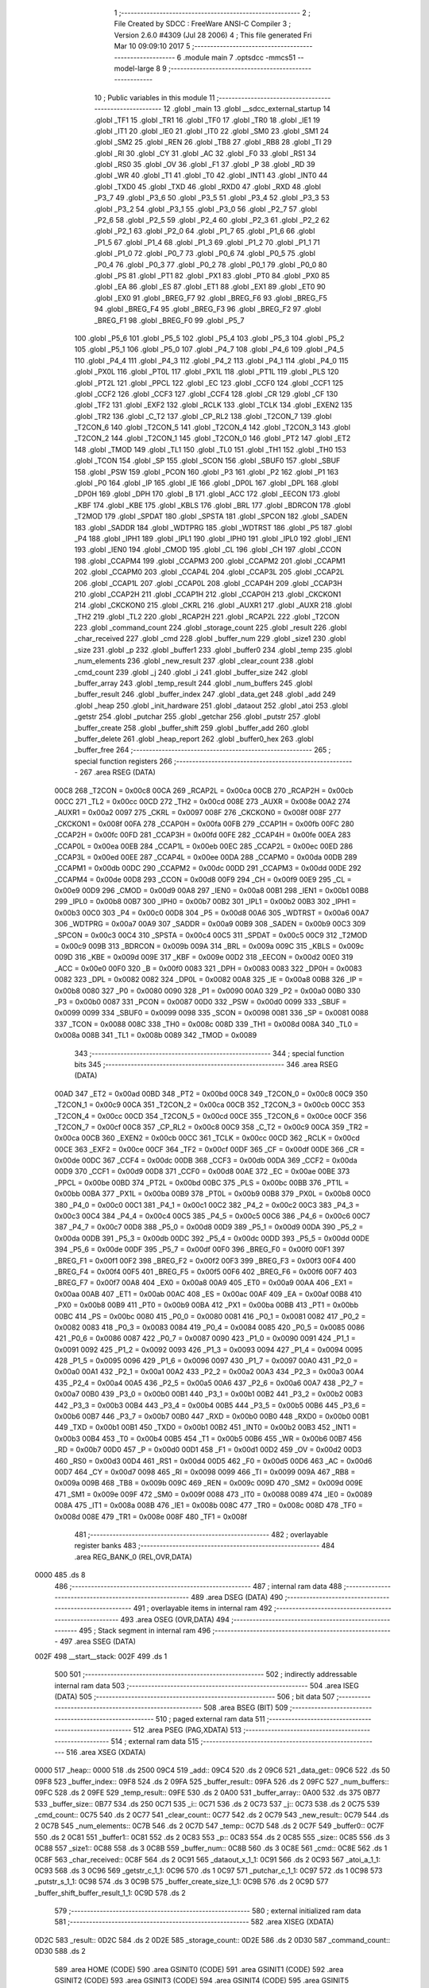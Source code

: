                               1 ;--------------------------------------------------------
                              2 ; File Created by SDCC : FreeWare ANSI-C Compiler
                              3 ; Version 2.6.0 #4309 (Jul 28 2006)
                              4 ; This file generated Fri Mar 10 09:09:10 2017
                              5 ;--------------------------------------------------------
                              6 	.module main
                              7 	.optsdcc -mmcs51 --model-large
                              8 	
                              9 ;--------------------------------------------------------
                             10 ; Public variables in this module
                             11 ;--------------------------------------------------------
                             12 	.globl _main
                             13 	.globl __sdcc_external_startup
                             14 	.globl _TF1
                             15 	.globl _TR1
                             16 	.globl _TF0
                             17 	.globl _TR0
                             18 	.globl _IE1
                             19 	.globl _IT1
                             20 	.globl _IE0
                             21 	.globl _IT0
                             22 	.globl _SM0
                             23 	.globl _SM1
                             24 	.globl _SM2
                             25 	.globl _REN
                             26 	.globl _TB8
                             27 	.globl _RB8
                             28 	.globl _TI
                             29 	.globl _RI
                             30 	.globl _CY
                             31 	.globl _AC
                             32 	.globl _F0
                             33 	.globl _RS1
                             34 	.globl _RS0
                             35 	.globl _OV
                             36 	.globl _F1
                             37 	.globl _P
                             38 	.globl _RD
                             39 	.globl _WR
                             40 	.globl _T1
                             41 	.globl _T0
                             42 	.globl _INT1
                             43 	.globl _INT0
                             44 	.globl _TXD0
                             45 	.globl _TXD
                             46 	.globl _RXD0
                             47 	.globl _RXD
                             48 	.globl _P3_7
                             49 	.globl _P3_6
                             50 	.globl _P3_5
                             51 	.globl _P3_4
                             52 	.globl _P3_3
                             53 	.globl _P3_2
                             54 	.globl _P3_1
                             55 	.globl _P3_0
                             56 	.globl _P2_7
                             57 	.globl _P2_6
                             58 	.globl _P2_5
                             59 	.globl _P2_4
                             60 	.globl _P2_3
                             61 	.globl _P2_2
                             62 	.globl _P2_1
                             63 	.globl _P2_0
                             64 	.globl _P1_7
                             65 	.globl _P1_6
                             66 	.globl _P1_5
                             67 	.globl _P1_4
                             68 	.globl _P1_3
                             69 	.globl _P1_2
                             70 	.globl _P1_1
                             71 	.globl _P1_0
                             72 	.globl _P0_7
                             73 	.globl _P0_6
                             74 	.globl _P0_5
                             75 	.globl _P0_4
                             76 	.globl _P0_3
                             77 	.globl _P0_2
                             78 	.globl _P0_1
                             79 	.globl _P0_0
                             80 	.globl _PS
                             81 	.globl _PT1
                             82 	.globl _PX1
                             83 	.globl _PT0
                             84 	.globl _PX0
                             85 	.globl _EA
                             86 	.globl _ES
                             87 	.globl _ET1
                             88 	.globl _EX1
                             89 	.globl _ET0
                             90 	.globl _EX0
                             91 	.globl _BREG_F7
                             92 	.globl _BREG_F6
                             93 	.globl _BREG_F5
                             94 	.globl _BREG_F4
                             95 	.globl _BREG_F3
                             96 	.globl _BREG_F2
                             97 	.globl _BREG_F1
                             98 	.globl _BREG_F0
                             99 	.globl _P5_7
                            100 	.globl _P5_6
                            101 	.globl _P5_5
                            102 	.globl _P5_4
                            103 	.globl _P5_3
                            104 	.globl _P5_2
                            105 	.globl _P5_1
                            106 	.globl _P5_0
                            107 	.globl _P4_7
                            108 	.globl _P4_6
                            109 	.globl _P4_5
                            110 	.globl _P4_4
                            111 	.globl _P4_3
                            112 	.globl _P4_2
                            113 	.globl _P4_1
                            114 	.globl _P4_0
                            115 	.globl _PX0L
                            116 	.globl _PT0L
                            117 	.globl _PX1L
                            118 	.globl _PT1L
                            119 	.globl _PLS
                            120 	.globl _PT2L
                            121 	.globl _PPCL
                            122 	.globl _EC
                            123 	.globl _CCF0
                            124 	.globl _CCF1
                            125 	.globl _CCF2
                            126 	.globl _CCF3
                            127 	.globl _CCF4
                            128 	.globl _CR
                            129 	.globl _CF
                            130 	.globl _TF2
                            131 	.globl _EXF2
                            132 	.globl _RCLK
                            133 	.globl _TCLK
                            134 	.globl _EXEN2
                            135 	.globl _TR2
                            136 	.globl _C_T2
                            137 	.globl _CP_RL2
                            138 	.globl _T2CON_7
                            139 	.globl _T2CON_6
                            140 	.globl _T2CON_5
                            141 	.globl _T2CON_4
                            142 	.globl _T2CON_3
                            143 	.globl _T2CON_2
                            144 	.globl _T2CON_1
                            145 	.globl _T2CON_0
                            146 	.globl _PT2
                            147 	.globl _ET2
                            148 	.globl _TMOD
                            149 	.globl _TL1
                            150 	.globl _TL0
                            151 	.globl _TH1
                            152 	.globl _TH0
                            153 	.globl _TCON
                            154 	.globl _SP
                            155 	.globl _SCON
                            156 	.globl _SBUF0
                            157 	.globl _SBUF
                            158 	.globl _PSW
                            159 	.globl _PCON
                            160 	.globl _P3
                            161 	.globl _P2
                            162 	.globl _P1
                            163 	.globl _P0
                            164 	.globl _IP
                            165 	.globl _IE
                            166 	.globl _DP0L
                            167 	.globl _DPL
                            168 	.globl _DP0H
                            169 	.globl _DPH
                            170 	.globl _B
                            171 	.globl _ACC
                            172 	.globl _EECON
                            173 	.globl _KBF
                            174 	.globl _KBE
                            175 	.globl _KBLS
                            176 	.globl _BRL
                            177 	.globl _BDRCON
                            178 	.globl _T2MOD
                            179 	.globl _SPDAT
                            180 	.globl _SPSTA
                            181 	.globl _SPCON
                            182 	.globl _SADEN
                            183 	.globl _SADDR
                            184 	.globl _WDTPRG
                            185 	.globl _WDTRST
                            186 	.globl _P5
                            187 	.globl _P4
                            188 	.globl _IPH1
                            189 	.globl _IPL1
                            190 	.globl _IPH0
                            191 	.globl _IPL0
                            192 	.globl _IEN1
                            193 	.globl _IEN0
                            194 	.globl _CMOD
                            195 	.globl _CL
                            196 	.globl _CH
                            197 	.globl _CCON
                            198 	.globl _CCAPM4
                            199 	.globl _CCAPM3
                            200 	.globl _CCAPM2
                            201 	.globl _CCAPM1
                            202 	.globl _CCAPM0
                            203 	.globl _CCAP4L
                            204 	.globl _CCAP3L
                            205 	.globl _CCAP2L
                            206 	.globl _CCAP1L
                            207 	.globl _CCAP0L
                            208 	.globl _CCAP4H
                            209 	.globl _CCAP3H
                            210 	.globl _CCAP2H
                            211 	.globl _CCAP1H
                            212 	.globl _CCAP0H
                            213 	.globl _CKCKON1
                            214 	.globl _CKCKON0
                            215 	.globl _CKRL
                            216 	.globl _AUXR1
                            217 	.globl _AUXR
                            218 	.globl _TH2
                            219 	.globl _TL2
                            220 	.globl _RCAP2H
                            221 	.globl _RCAP2L
                            222 	.globl _T2CON
                            223 	.globl _command_count
                            224 	.globl _storage_count
                            225 	.globl _result
                            226 	.globl _char_received
                            227 	.globl _cmd
                            228 	.globl _buffer_num
                            229 	.globl _size1
                            230 	.globl _size
                            231 	.globl _p
                            232 	.globl _buffer1
                            233 	.globl _buffer0
                            234 	.globl _temp
                            235 	.globl _num_elements
                            236 	.globl _new_result
                            237 	.globl _clear_count
                            238 	.globl _cmd_count
                            239 	.globl _j
                            240 	.globl _i
                            241 	.globl _buffer_size
                            242 	.globl _buffer_array
                            243 	.globl _temp_result
                            244 	.globl _num_buffers
                            245 	.globl _buffer_result
                            246 	.globl _buffer_index
                            247 	.globl _data_get
                            248 	.globl _add
                            249 	.globl _heap
                            250 	.globl _init_hardware
                            251 	.globl _dataout
                            252 	.globl _atoi
                            253 	.globl _getstr
                            254 	.globl _putchar
                            255 	.globl _getchar
                            256 	.globl _putstr
                            257 	.globl _buffer_create
                            258 	.globl _buffer_shift
                            259 	.globl _buffer_add
                            260 	.globl _buffer_delete
                            261 	.globl _heap_report
                            262 	.globl _buffer0_hex
                            263 	.globl _buffer_free
                            264 ;--------------------------------------------------------
                            265 ; special function registers
                            266 ;--------------------------------------------------------
                            267 	.area RSEG    (DATA)
                    00C8    268 _T2CON	=	0x00c8
                    00CA    269 _RCAP2L	=	0x00ca
                    00CB    270 _RCAP2H	=	0x00cb
                    00CC    271 _TL2	=	0x00cc
                    00CD    272 _TH2	=	0x00cd
                    008E    273 _AUXR	=	0x008e
                    00A2    274 _AUXR1	=	0x00a2
                    0097    275 _CKRL	=	0x0097
                    008F    276 _CKCKON0	=	0x008f
                    008F    277 _CKCKON1	=	0x008f
                    00FA    278 _CCAP0H	=	0x00fa
                    00FB    279 _CCAP1H	=	0x00fb
                    00FC    280 _CCAP2H	=	0x00fc
                    00FD    281 _CCAP3H	=	0x00fd
                    00FE    282 _CCAP4H	=	0x00fe
                    00EA    283 _CCAP0L	=	0x00ea
                    00EB    284 _CCAP1L	=	0x00eb
                    00EC    285 _CCAP2L	=	0x00ec
                    00ED    286 _CCAP3L	=	0x00ed
                    00EE    287 _CCAP4L	=	0x00ee
                    00DA    288 _CCAPM0	=	0x00da
                    00DB    289 _CCAPM1	=	0x00db
                    00DC    290 _CCAPM2	=	0x00dc
                    00DD    291 _CCAPM3	=	0x00dd
                    00DE    292 _CCAPM4	=	0x00de
                    00D8    293 _CCON	=	0x00d8
                    00F9    294 _CH	=	0x00f9
                    00E9    295 _CL	=	0x00e9
                    00D9    296 _CMOD	=	0x00d9
                    00A8    297 _IEN0	=	0x00a8
                    00B1    298 _IEN1	=	0x00b1
                    00B8    299 _IPL0	=	0x00b8
                    00B7    300 _IPH0	=	0x00b7
                    00B2    301 _IPL1	=	0x00b2
                    00B3    302 _IPH1	=	0x00b3
                    00C0    303 _P4	=	0x00c0
                    00D8    304 _P5	=	0x00d8
                    00A6    305 _WDTRST	=	0x00a6
                    00A7    306 _WDTPRG	=	0x00a7
                    00A9    307 _SADDR	=	0x00a9
                    00B9    308 _SADEN	=	0x00b9
                    00C3    309 _SPCON	=	0x00c3
                    00C4    310 _SPSTA	=	0x00c4
                    00C5    311 _SPDAT	=	0x00c5
                    00C9    312 _T2MOD	=	0x00c9
                    009B    313 _BDRCON	=	0x009b
                    009A    314 _BRL	=	0x009a
                    009C    315 _KBLS	=	0x009c
                    009D    316 _KBE	=	0x009d
                    009E    317 _KBF	=	0x009e
                    00D2    318 _EECON	=	0x00d2
                    00E0    319 _ACC	=	0x00e0
                    00F0    320 _B	=	0x00f0
                    0083    321 _DPH	=	0x0083
                    0083    322 _DP0H	=	0x0083
                    0082    323 _DPL	=	0x0082
                    0082    324 _DP0L	=	0x0082
                    00A8    325 _IE	=	0x00a8
                    00B8    326 _IP	=	0x00b8
                    0080    327 _P0	=	0x0080
                    0090    328 _P1	=	0x0090
                    00A0    329 _P2	=	0x00a0
                    00B0    330 _P3	=	0x00b0
                    0087    331 _PCON	=	0x0087
                    00D0    332 _PSW	=	0x00d0
                    0099    333 _SBUF	=	0x0099
                    0099    334 _SBUF0	=	0x0099
                    0098    335 _SCON	=	0x0098
                    0081    336 _SP	=	0x0081
                    0088    337 _TCON	=	0x0088
                    008C    338 _TH0	=	0x008c
                    008D    339 _TH1	=	0x008d
                    008A    340 _TL0	=	0x008a
                    008B    341 _TL1	=	0x008b
                    0089    342 _TMOD	=	0x0089
                            343 ;--------------------------------------------------------
                            344 ; special function bits
                            345 ;--------------------------------------------------------
                            346 	.area RSEG    (DATA)
                    00AD    347 _ET2	=	0x00ad
                    00BD    348 _PT2	=	0x00bd
                    00C8    349 _T2CON_0	=	0x00c8
                    00C9    350 _T2CON_1	=	0x00c9
                    00CA    351 _T2CON_2	=	0x00ca
                    00CB    352 _T2CON_3	=	0x00cb
                    00CC    353 _T2CON_4	=	0x00cc
                    00CD    354 _T2CON_5	=	0x00cd
                    00CE    355 _T2CON_6	=	0x00ce
                    00CF    356 _T2CON_7	=	0x00cf
                    00C8    357 _CP_RL2	=	0x00c8
                    00C9    358 _C_T2	=	0x00c9
                    00CA    359 _TR2	=	0x00ca
                    00CB    360 _EXEN2	=	0x00cb
                    00CC    361 _TCLK	=	0x00cc
                    00CD    362 _RCLK	=	0x00cd
                    00CE    363 _EXF2	=	0x00ce
                    00CF    364 _TF2	=	0x00cf
                    00DF    365 _CF	=	0x00df
                    00DE    366 _CR	=	0x00de
                    00DC    367 _CCF4	=	0x00dc
                    00DB    368 _CCF3	=	0x00db
                    00DA    369 _CCF2	=	0x00da
                    00D9    370 _CCF1	=	0x00d9
                    00D8    371 _CCF0	=	0x00d8
                    00AE    372 _EC	=	0x00ae
                    00BE    373 _PPCL	=	0x00be
                    00BD    374 _PT2L	=	0x00bd
                    00BC    375 _PLS	=	0x00bc
                    00BB    376 _PT1L	=	0x00bb
                    00BA    377 _PX1L	=	0x00ba
                    00B9    378 _PT0L	=	0x00b9
                    00B8    379 _PX0L	=	0x00b8
                    00C0    380 _P4_0	=	0x00c0
                    00C1    381 _P4_1	=	0x00c1
                    00C2    382 _P4_2	=	0x00c2
                    00C3    383 _P4_3	=	0x00c3
                    00C4    384 _P4_4	=	0x00c4
                    00C5    385 _P4_5	=	0x00c5
                    00C6    386 _P4_6	=	0x00c6
                    00C7    387 _P4_7	=	0x00c7
                    00D8    388 _P5_0	=	0x00d8
                    00D9    389 _P5_1	=	0x00d9
                    00DA    390 _P5_2	=	0x00da
                    00DB    391 _P5_3	=	0x00db
                    00DC    392 _P5_4	=	0x00dc
                    00DD    393 _P5_5	=	0x00dd
                    00DE    394 _P5_6	=	0x00de
                    00DF    395 _P5_7	=	0x00df
                    00F0    396 _BREG_F0	=	0x00f0
                    00F1    397 _BREG_F1	=	0x00f1
                    00F2    398 _BREG_F2	=	0x00f2
                    00F3    399 _BREG_F3	=	0x00f3
                    00F4    400 _BREG_F4	=	0x00f4
                    00F5    401 _BREG_F5	=	0x00f5
                    00F6    402 _BREG_F6	=	0x00f6
                    00F7    403 _BREG_F7	=	0x00f7
                    00A8    404 _EX0	=	0x00a8
                    00A9    405 _ET0	=	0x00a9
                    00AA    406 _EX1	=	0x00aa
                    00AB    407 _ET1	=	0x00ab
                    00AC    408 _ES	=	0x00ac
                    00AF    409 _EA	=	0x00af
                    00B8    410 _PX0	=	0x00b8
                    00B9    411 _PT0	=	0x00b9
                    00BA    412 _PX1	=	0x00ba
                    00BB    413 _PT1	=	0x00bb
                    00BC    414 _PS	=	0x00bc
                    0080    415 _P0_0	=	0x0080
                    0081    416 _P0_1	=	0x0081
                    0082    417 _P0_2	=	0x0082
                    0083    418 _P0_3	=	0x0083
                    0084    419 _P0_4	=	0x0084
                    0085    420 _P0_5	=	0x0085
                    0086    421 _P0_6	=	0x0086
                    0087    422 _P0_7	=	0x0087
                    0090    423 _P1_0	=	0x0090
                    0091    424 _P1_1	=	0x0091
                    0092    425 _P1_2	=	0x0092
                    0093    426 _P1_3	=	0x0093
                    0094    427 _P1_4	=	0x0094
                    0095    428 _P1_5	=	0x0095
                    0096    429 _P1_6	=	0x0096
                    0097    430 _P1_7	=	0x0097
                    00A0    431 _P2_0	=	0x00a0
                    00A1    432 _P2_1	=	0x00a1
                    00A2    433 _P2_2	=	0x00a2
                    00A3    434 _P2_3	=	0x00a3
                    00A4    435 _P2_4	=	0x00a4
                    00A5    436 _P2_5	=	0x00a5
                    00A6    437 _P2_6	=	0x00a6
                    00A7    438 _P2_7	=	0x00a7
                    00B0    439 _P3_0	=	0x00b0
                    00B1    440 _P3_1	=	0x00b1
                    00B2    441 _P3_2	=	0x00b2
                    00B3    442 _P3_3	=	0x00b3
                    00B4    443 _P3_4	=	0x00b4
                    00B5    444 _P3_5	=	0x00b5
                    00B6    445 _P3_6	=	0x00b6
                    00B7    446 _P3_7	=	0x00b7
                    00B0    447 _RXD	=	0x00b0
                    00B0    448 _RXD0	=	0x00b0
                    00B1    449 _TXD	=	0x00b1
                    00B1    450 _TXD0	=	0x00b1
                    00B2    451 _INT0	=	0x00b2
                    00B3    452 _INT1	=	0x00b3
                    00B4    453 _T0	=	0x00b4
                    00B5    454 _T1	=	0x00b5
                    00B6    455 _WR	=	0x00b6
                    00B7    456 _RD	=	0x00b7
                    00D0    457 _P	=	0x00d0
                    00D1    458 _F1	=	0x00d1
                    00D2    459 _OV	=	0x00d2
                    00D3    460 _RS0	=	0x00d3
                    00D4    461 _RS1	=	0x00d4
                    00D5    462 _F0	=	0x00d5
                    00D6    463 _AC	=	0x00d6
                    00D7    464 _CY	=	0x00d7
                    0098    465 _RI	=	0x0098
                    0099    466 _TI	=	0x0099
                    009A    467 _RB8	=	0x009a
                    009B    468 _TB8	=	0x009b
                    009C    469 _REN	=	0x009c
                    009D    470 _SM2	=	0x009d
                    009E    471 _SM1	=	0x009e
                    009F    472 _SM0	=	0x009f
                    0088    473 _IT0	=	0x0088
                    0089    474 _IE0	=	0x0089
                    008A    475 _IT1	=	0x008a
                    008B    476 _IE1	=	0x008b
                    008C    477 _TR0	=	0x008c
                    008D    478 _TF0	=	0x008d
                    008E    479 _TR1	=	0x008e
                    008F    480 _TF1	=	0x008f
                            481 ;--------------------------------------------------------
                            482 ; overlayable register banks
                            483 ;--------------------------------------------------------
                            484 	.area REG_BANK_0	(REL,OVR,DATA)
   0000                     485 	.ds 8
                            486 ;--------------------------------------------------------
                            487 ; internal ram data
                            488 ;--------------------------------------------------------
                            489 	.area DSEG    (DATA)
                            490 ;--------------------------------------------------------
                            491 ; overlayable items in internal ram 
                            492 ;--------------------------------------------------------
                            493 	.area OSEG    (OVR,DATA)
                            494 ;--------------------------------------------------------
                            495 ; Stack segment in internal ram 
                            496 ;--------------------------------------------------------
                            497 	.area	SSEG	(DATA)
   002F                     498 __start__stack:
   002F                     499 	.ds	1
                            500 
                            501 ;--------------------------------------------------------
                            502 ; indirectly addressable internal ram data
                            503 ;--------------------------------------------------------
                            504 	.area ISEG    (DATA)
                            505 ;--------------------------------------------------------
                            506 ; bit data
                            507 ;--------------------------------------------------------
                            508 	.area BSEG    (BIT)
                            509 ;--------------------------------------------------------
                            510 ; paged external ram data
                            511 ;--------------------------------------------------------
                            512 	.area PSEG    (PAG,XDATA)
                            513 ;--------------------------------------------------------
                            514 ; external ram data
                            515 ;--------------------------------------------------------
                            516 	.area XSEG    (XDATA)
   0000                     517 _heap::
   0000                     518 	.ds 2500
   09C4                     519 _add::
   09C4                     520 	.ds 2
   09C6                     521 _data_get::
   09C6                     522 	.ds 50
   09F8                     523 _buffer_index::
   09F8                     524 	.ds 2
   09FA                     525 _buffer_result::
   09FA                     526 	.ds 2
   09FC                     527 _num_buffers::
   09FC                     528 	.ds 2
   09FE                     529 _temp_result::
   09FE                     530 	.ds 2
   0A00                     531 _buffer_array::
   0A00                     532 	.ds 375
   0B77                     533 _buffer_size::
   0B77                     534 	.ds 250
   0C71                     535 _i::
   0C71                     536 	.ds 2
   0C73                     537 _j::
   0C73                     538 	.ds 2
   0C75                     539 _cmd_count::
   0C75                     540 	.ds 2
   0C77                     541 _clear_count::
   0C77                     542 	.ds 2
   0C79                     543 _new_result::
   0C79                     544 	.ds 2
   0C7B                     545 _num_elements::
   0C7B                     546 	.ds 2
   0C7D                     547 _temp::
   0C7D                     548 	.ds 2
   0C7F                     549 _buffer0::
   0C7F                     550 	.ds 2
   0C81                     551 _buffer1::
   0C81                     552 	.ds 2
   0C83                     553 _p::
   0C83                     554 	.ds 2
   0C85                     555 _size::
   0C85                     556 	.ds 3
   0C88                     557 _size1::
   0C88                     558 	.ds 3
   0C8B                     559 _buffer_num::
   0C8B                     560 	.ds 3
   0C8E                     561 _cmd::
   0C8E                     562 	.ds 1
   0C8F                     563 _char_received::
   0C8F                     564 	.ds 2
   0C91                     565 _dataout_x_1_1:
   0C91                     566 	.ds 2
   0C93                     567 _atoi_a_1_1:
   0C93                     568 	.ds 3
   0C96                     569 _getstr_c_1_1:
   0C96                     570 	.ds 1
   0C97                     571 _putchar_c_1_1:
   0C97                     572 	.ds 1
   0C98                     573 _putstr_s_1_1:
   0C98                     574 	.ds 3
   0C9B                     575 _buffer_create_size_1_1:
   0C9B                     576 	.ds 2
   0C9D                     577 _buffer_shift_buffer_result_1_1:
   0C9D                     578 	.ds 2
                            579 ;--------------------------------------------------------
                            580 ; external initialized ram data
                            581 ;--------------------------------------------------------
                            582 	.area XISEG   (XDATA)
   0D2C                     583 _result::
   0D2C                     584 	.ds 2
   0D2E                     585 _storage_count::
   0D2E                     586 	.ds 2
   0D30                     587 _command_count::
   0D30                     588 	.ds 2
                            589 	.area HOME    (CODE)
                            590 	.area GSINIT0 (CODE)
                            591 	.area GSINIT1 (CODE)
                            592 	.area GSINIT2 (CODE)
                            593 	.area GSINIT3 (CODE)
                            594 	.area GSINIT4 (CODE)
                            595 	.area GSINIT5 (CODE)
                            596 	.area GSINIT  (CODE)
                            597 	.area GSFINAL (CODE)
                            598 	.area CSEG    (CODE)
                            599 ;--------------------------------------------------------
                            600 ; interrupt vector 
                            601 ;--------------------------------------------------------
                            602 	.area HOME    (CODE)
   0000                     603 __interrupt_vect:
   0000 02 00 03            604 	ljmp	__sdcc_gsinit_startup
                            605 ;--------------------------------------------------------
                            606 ; global & static initialisations
                            607 ;--------------------------------------------------------
                            608 	.area HOME    (CODE)
                            609 	.area GSINIT  (CODE)
                            610 	.area GSFINAL (CODE)
                            611 	.area GSINIT  (CODE)
                            612 	.globl __sdcc_gsinit_startup
                            613 	.globl __sdcc_program_startup
                            614 	.globl __start__stack
                            615 	.globl __mcs51_genXINIT
                            616 	.globl __mcs51_genXRAMCLEAR
                            617 	.globl __mcs51_genRAMCLEAR
                            618 	.area GSFINAL (CODE)
   0062 02 00 65            619 	ljmp	__sdcc_program_startup
                            620 ;--------------------------------------------------------
                            621 ; Home
                            622 ;--------------------------------------------------------
                            623 	.area HOME    (CODE)
                            624 	.area CSEG    (CODE)
   0065                     625 __sdcc_program_startup:
   0065 12 00 71            626 	lcall	_main
                            627 ;	return from main will lock up
   0068 80 FE               628 	sjmp .
                            629 ;--------------------------------------------------------
                            630 ; code
                            631 ;--------------------------------------------------------
                            632 	.area CSEG    (CODE)
                            633 ;------------------------------------------------------------
                            634 ;Allocation info for local variables in function '_sdcc_external_startup'
                            635 ;------------------------------------------------------------
                            636 ;------------------------------------------------------------
                            637 ;	main.c:64: _sdcc_external_startup()  //This function changes the size of Internal RAM to 1KB
                            638 ;	-----------------------------------------
                            639 ;	 function _sdcc_external_startup
                            640 ;	-----------------------------------------
   006A                     641 __sdcc_external_startup:
                    0002    642 	ar2 = 0x02
                    0003    643 	ar3 = 0x03
                    0004    644 	ar4 = 0x04
                    0005    645 	ar5 = 0x05
                    0006    646 	ar6 = 0x06
                    0007    647 	ar7 = 0x07
                    0000    648 	ar0 = 0x00
                    0001    649 	ar1 = 0x01
                            650 ;	main.c:66: AUXR |= 0x0C;
                            651 ;	genOr
   006A 43 8E 0C            652 	orl	_AUXR,#0x0C
                            653 ;	main.c:67: return 0;
                            654 ;	genRet
                            655 ;	Peephole 182.b	used 16 bit load of dptr
   006D 90 00 00            656 	mov	dptr,#0x0000
                            657 ;	Peephole 300	removed redundant label 00101$
   0070 22                  658 	ret
                            659 ;------------------------------------------------------------
                            660 ;Allocation info for local variables in function 'main'
                            661 ;------------------------------------------------------------
                            662 ;------------------------------------------------------------
                            663 ;	main.c:70: void main()
                            664 ;	-----------------------------------------
                            665 ;	 function main
                            666 ;	-----------------------------------------
   0071                     667 _main:
                            668 ;	main.c:74: init_hardware();   //Function to Initialise the hardware for Serial Communication
                            669 ;	genCall
   0071 12 04 F1            670 	lcall	_init_hardware
                            671 ;	main.c:75: buffer_index=2;
                            672 ;	genAssign
   0074 90 09 F8            673 	mov	dptr,#_buffer_index
   0077 74 02               674 	mov	a,#0x02
   0079 F0                  675 	movx	@dptr,a
   007A E4                  676 	clr	a
   007B A3                  677 	inc	dptr
   007C F0                  678 	movx	@dptr,a
                            679 ;	main.c:76: num_buffers=2;
                            680 ;	genAssign
   007D 90 09 FC            681 	mov	dptr,#_num_buffers
   0080 74 02               682 	mov	a,#0x02
   0082 F0                  683 	movx	@dptr,a
   0083 E4                  684 	clr	a
   0084 A3                  685 	inc	dptr
   0085 F0                  686 	movx	@dptr,a
                            687 ;	main.c:78: init_dynamic_memory((MEMHEADER xdata *)heap, HEAP_SIZE); //allocates heap of size HEAP_SIZE
                            688 ;	genAssign
   0086 90 0C AA            689 	mov	dptr,#_init_dynamic_memory_PARM_2
   0089 74 C4               690 	mov	a,#0xC4
   008B F0                  691 	movx	@dptr,a
   008C A3                  692 	inc	dptr
   008D 74 09               693 	mov	a,#0x09
   008F F0                  694 	movx	@dptr,a
                            695 ;	genCall
                            696 ;	Peephole 182.a	used 16 bit load of DPTR
   0090 90 00 00            697 	mov	dptr,#_heap
   0093 12 12 B1            698 	lcall	_init_dynamic_memory
                            699 ;	main.c:82: do
   0096                     700 00111$:
                            701 ;	main.c:84: printf_tiny("Enter the buffer size between 32 and 2400 bytes divisible by 8\r\n");
                            702 ;	genIpush
   0096 74 EB               703 	mov	a,#__str_0
   0098 C0 E0               704 	push	acc
   009A 74 24               705 	mov	a,#(__str_0 >> 8)
   009C C0 E0               706 	push	acc
                            707 ;	genCall
   009E 12 14 87            708 	lcall	_printf_tiny
   00A1 15 81               709 	dec	sp
   00A3 15 81               710 	dec	sp
                            711 ;	main.c:85: size= getstr();  //Obtain the size from the use
                            712 ;	genCall
   00A5 12 05 ED            713 	lcall	_getstr
   00A8 AA 82               714 	mov	r2,dpl
   00AA AB 83               715 	mov	r3,dph
   00AC AC F0               716 	mov	r4,b
                            717 ;	genAssign
   00AE 90 0C 85            718 	mov	dptr,#_size
   00B1 EA                  719 	mov	a,r2
   00B2 F0                  720 	movx	@dptr,a
   00B3 A3                  721 	inc	dptr
   00B4 EB                  722 	mov	a,r3
   00B5 F0                  723 	movx	@dptr,a
   00B6 A3                  724 	inc	dptr
   00B7 EC                  725 	mov	a,r4
   00B8 F0                  726 	movx	@dptr,a
                            727 ;	main.c:86: printf_tiny("The buffer size you entered is : ");
                            728 ;	genIpush
   00B9 74 2C               729 	mov	a,#__str_1
   00BB C0 E0               730 	push	acc
   00BD 74 25               731 	mov	a,#(__str_1 >> 8)
   00BF C0 E0               732 	push	acc
                            733 ;	genCall
   00C1 12 14 87            734 	lcall	_printf_tiny
   00C4 15 81               735 	dec	sp
   00C6 15 81               736 	dec	sp
                            737 ;	main.c:87: putstr(size);
                            738 ;	genAssign
   00C8 90 0C 85            739 	mov	dptr,#_size
   00CB E0                  740 	movx	a,@dptr
   00CC FA                  741 	mov	r2,a
   00CD A3                  742 	inc	dptr
   00CE E0                  743 	movx	a,@dptr
   00CF FB                  744 	mov	r3,a
   00D0 A3                  745 	inc	dptr
   00D1 E0                  746 	movx	a,@dptr
   00D2 FC                  747 	mov	r4,a
                            748 ;	genCall
   00D3 8A 82               749 	mov	dpl,r2
   00D5 8B 83               750 	mov	dph,r3
   00D7 8C F0               751 	mov	b,r4
   00D9 12 06 70            752 	lcall	_putstr
                            753 ;	main.c:88: printf_tiny("\r\n");
                            754 ;	genIpush
   00DC 74 4E               755 	mov	a,#__str_2
   00DE C0 E0               756 	push	acc
   00E0 74 25               757 	mov	a,#(__str_2 >> 8)
   00E2 C0 E0               758 	push	acc
                            759 ;	genCall
   00E4 12 14 87            760 	lcall	_printf_tiny
   00E7 15 81               761 	dec	sp
   00E9 15 81               762 	dec	sp
                            763 ;	main.c:89: storage_count=0;
                            764 ;	genAssign
   00EB 90 0D 2E            765 	mov	dptr,#_storage_count
   00EE E4                  766 	clr	a
   00EF F0                  767 	movx	@dptr,a
   00F0 A3                  768 	inc	dptr
   00F1 F0                  769 	movx	@dptr,a
                            770 ;	main.c:90: command_count=0;
                            771 ;	genAssign
   00F2 90 0D 30            772 	mov	dptr,#_command_count
   00F5 E4                  773 	clr	a
   00F6 F0                  774 	movx	@dptr,a
   00F7 A3                  775 	inc	dptr
   00F8 F0                  776 	movx	@dptr,a
                            777 ;	main.c:91: i=0;
                            778 ;	genAssign
   00F9 90 0C 71            779 	mov	dptr,#_i
   00FC E4                  780 	clr	a
   00FD F0                  781 	movx	@dptr,a
   00FE A3                  782 	inc	dptr
   00FF F0                  783 	movx	@dptr,a
                            784 ;	main.c:92: while(*(size+i)!='\0') //Check if the size is in the form of numbers
   0100                     785 00106$:
                            786 ;	genAssign
   0100 90 0C 71            787 	mov	dptr,#_i
   0103 E0                  788 	movx	a,@dptr
   0104 FA                  789 	mov	r2,a
   0105 A3                  790 	inc	dptr
   0106 E0                  791 	movx	a,@dptr
   0107 FB                  792 	mov	r3,a
                            793 ;	genAssign
   0108 90 0C 85            794 	mov	dptr,#_size
   010B E0                  795 	movx	a,@dptr
   010C FC                  796 	mov	r4,a
   010D A3                  797 	inc	dptr
   010E E0                  798 	movx	a,@dptr
   010F FD                  799 	mov	r5,a
   0110 A3                  800 	inc	dptr
   0111 E0                  801 	movx	a,@dptr
   0112 FE                  802 	mov	r6,a
                            803 ;	genPlus
                            804 ;	Peephole 236.g	used r2 instead of ar2
   0113 EA                  805 	mov	a,r2
                            806 ;	Peephole 236.a	used r4 instead of ar4
   0114 2C                  807 	add	a,r4
   0115 FF                  808 	mov	r7,a
                            809 ;	Peephole 236.g	used r3 instead of ar3
   0116 EB                  810 	mov	a,r3
                            811 ;	Peephole 236.b	used r5 instead of ar5
   0117 3D                  812 	addc	a,r5
   0118 F8                  813 	mov	r0,a
   0119 8E 01               814 	mov	ar1,r6
                            815 ;	genPointerGet
                            816 ;	genGenPointerGet
   011B 8F 82               817 	mov	dpl,r7
   011D 88 83               818 	mov	dph,r0
   011F 89 F0               819 	mov	b,r1
   0121 12 22 5D            820 	lcall	__gptrget
                            821 ;	genCmpEq
                            822 ;	gencjneshort
                            823 ;	Peephole 112.b	changed ljmp to sjmp
   0124 FF                  824 	mov	r7,a
                            825 ;	Peephole 115.b	jump optimization
   0125 60 32               826 	jz	00108$
                            827 ;	Peephole 300	removed redundant label 00164$
                            828 ;	main.c:94: if(*(size+i)>= '0' && *(size+i)<='9')
                            829 ;	genCmpLt
                            830 ;	genCmp
   0127 C3                  831 	clr	c
   0128 EF                  832 	mov	a,r7
   0129 64 80               833 	xrl	a,#0x80
   012B 94 B0               834 	subb	a,#0xb0
                            835 ;	genIfxJump
                            836 ;	Peephole 112.b	changed ljmp to sjmp
                            837 ;	Peephole 160.a	removed sjmp by inverse jump logic
                            838 ;	genCmpGt
                            839 ;	genCmp
   012D 40 18               840 	jc	00103$
                            841 ;	Peephole 300	removed redundant label 00165$
                            842 ;	Peephole 256.a	removed redundant clr c
                            843 ;	Peephole 159	avoided xrl during execution
   012F 74 B9               844 	mov	a,#(0x39 ^ 0x80)
   0131 8F F0               845 	mov	b,r7
   0133 63 F0 80            846 	xrl	b,#0x80
   0136 95 F0               847 	subb	a,b
                            848 ;	genIfxJump
                            849 ;	Peephole 112.b	changed ljmp to sjmp
                            850 ;	Peephole 160.a	removed sjmp by inverse jump logic
   0138 40 0D               851 	jc	00103$
                            852 ;	Peephole 300	removed redundant label 00166$
                            853 ;	main.c:96: i++;
                            854 ;	genPlus
   013A 90 0C 71            855 	mov	dptr,#_i
                            856 ;     genPlusIncr
   013D 74 01               857 	mov	a,#0x01
                            858 ;	Peephole 236.a	used r2 instead of ar2
   013F 2A                  859 	add	a,r2
   0140 F0                  860 	movx	@dptr,a
                            861 ;	Peephole 181	changed mov to clr
   0141 E4                  862 	clr	a
                            863 ;	Peephole 236.b	used r3 instead of ar3
   0142 3B                  864 	addc	a,r3
   0143 A3                  865 	inc	dptr
   0144 F0                  866 	movx	@dptr,a
                            867 ;	main.c:97: continue;
                            868 ;	Peephole 112.b	changed ljmp to sjmp
   0145 80 B9               869 	sjmp	00106$
   0147                     870 00103$:
                            871 ;	main.c:101: printf_tiny("Please enter a number\r\n"); //else prompt the user to enter a number
                            872 ;	genIpush
   0147 74 51               873 	mov	a,#__str_3
   0149 C0 E0               874 	push	acc
   014B 74 25               875 	mov	a,#(__str_3 >> 8)
   014D C0 E0               876 	push	acc
                            877 ;	genCall
   014F 12 14 87            878 	lcall	_printf_tiny
   0152 15 81               879 	dec	sp
   0154 15 81               880 	dec	sp
                            881 ;	main.c:102: goto start;
   0156 02 00 96            882 	ljmp	00111$
   0159                     883 00108$:
                            884 ;	main.c:105: result=0;
                            885 ;	genAssign
   0159 90 0D 2C            886 	mov	dptr,#_result
   015C E4                  887 	clr	a
   015D F0                  888 	movx	@dptr,a
   015E A3                  889 	inc	dptr
   015F F0                  890 	movx	@dptr,a
                            891 ;	main.c:106: result=atoi(size); //Converts ascii to integer
                            892 ;	genCall
   0160 8C 82               893 	mov	dpl,r4
   0162 8D 83               894 	mov	dph,r5
   0164 8E F0               895 	mov	b,r6
   0166 12 05 37            896 	lcall	_atoi
   0169 AA 82               897 	mov	r2,dpl
   016B AB 83               898 	mov	r3,dph
                            899 ;	genAssign
   016D 90 0D 2C            900 	mov	dptr,#_result
   0170 EA                  901 	mov	a,r2
   0171 F0                  902 	movx	@dptr,a
   0172 A3                  903 	inc	dptr
   0173 EB                  904 	mov	a,r3
   0174 F0                  905 	movx	@dptr,a
                            906 ;	main.c:107: printf_tiny("The buffer size integer value is %d\r\n",result);
                            907 ;	genIpush
   0175 C0 02               908 	push	ar2
   0177 C0 03               909 	push	ar3
                            910 ;	genIpush
   0179 74 69               911 	mov	a,#__str_4
   017B C0 E0               912 	push	acc
   017D 74 25               913 	mov	a,#(__str_4 >> 8)
   017F C0 E0               914 	push	acc
                            915 ;	genCall
   0181 12 14 87            916 	lcall	_printf_tiny
   0184 E5 81               917 	mov	a,sp
   0186 24 FC               918 	add	a,#0xfc
   0188 F5 81               919 	mov	sp,a
                            920 ;	main.c:109: }while(((result%8)!=0)||(result<32)||(result>2400)); //Check if the size is divisible by 8 and is between 32 and 2400
                            921 ;	genAssign
   018A 90 0D 2C            922 	mov	dptr,#_result
   018D E0                  923 	movx	a,@dptr
   018E FA                  924 	mov	r2,a
   018F A3                  925 	inc	dptr
   0190 E0                  926 	movx	a,@dptr
   0191 FB                  927 	mov	r3,a
                            928 ;	genAnd
   0192 74 07               929 	mov	a,#0x07
   0194 5A                  930 	anl	a,r2
   0195 FC                  931 	mov	r4,a
   0196 7D 00               932 	mov	r5,#0x00
                            933 ;	genCmpEq
                            934 ;	gencjneshort
   0198 BC 00 05            935 	cjne	r4,#0x00,00167$
   019B BD 00 02            936 	cjne	r5,#0x00,00167$
   019E 80 03               937 	sjmp	00168$
   01A0                     938 00167$:
   01A0 02 00 96            939 	ljmp	00111$
   01A3                     940 00168$:
                            941 ;	genCmpLt
                            942 ;	genCmp
   01A3 C3                  943 	clr	c
   01A4 EA                  944 	mov	a,r2
   01A5 94 20               945 	subb	a,#0x20
   01A7 EB                  946 	mov	a,r3
   01A8 94 00               947 	subb	a,#0x00
                            948 ;	genIfxJump
   01AA 50 03               949 	jnc	00169$
   01AC 02 00 96            950 	ljmp	00111$
   01AF                     951 00169$:
                            952 ;	genCmpGt
                            953 ;	genCmp
   01AF C3                  954 	clr	c
   01B0 74 60               955 	mov	a,#0x60
   01B2 9A                  956 	subb	a,r2
   01B3 74 09               957 	mov	a,#0x09
   01B5 9B                  958 	subb	a,r3
                            959 ;	genIfxJump
   01B6 50 03               960 	jnc	00170$
   01B8 02 00 96            961 	ljmp	00111$
   01BB                     962 00170$:
                            963 ;	main.c:111: if ((buffer0 = malloc((result))) == 0)  //allocate buffer0
                            964 ;	genCall
   01BB 8A 82               965 	mov	dpl,r2
   01BD 8B 83               966 	mov	dph,r3
   01BF 12 13 32            967 	lcall	_malloc
   01C2 AA 82               968 	mov	r2,dpl
   01C4 AB 83               969 	mov	r3,dph
                            970 ;	genAssign
   01C6 90 0C 7F            971 	mov	dptr,#_buffer0
   01C9 EA                  972 	mov	a,r2
   01CA F0                  973 	movx	@dptr,a
   01CB A3                  974 	inc	dptr
   01CC EB                  975 	mov	a,r3
   01CD F0                  976 	movx	@dptr,a
                            977 ;	genIfx
   01CE EA                  978 	mov	a,r2
   01CF 4B                  979 	orl	a,r3
                            980 ;	genIfxJump
                            981 ;	Peephole 108.b	removed ljmp by inverse jump logic
   01D0 70 22               982 	jnz	00115$
                            983 ;	Peephole 300	removed redundant label 00171$
                            984 ;	main.c:113: printf_tiny("malloc buffer0 failed, Please enter a smaller size\n\r");
                            985 ;	genIpush
   01D2 74 8F               986 	mov	a,#__str_5
   01D4 C0 E0               987 	push	acc
   01D6 74 25               988 	mov	a,#(__str_5 >> 8)
   01D8 C0 E0               989 	push	acc
                            990 ;	genCall
   01DA 12 14 87            991 	lcall	_printf_tiny
   01DD 15 81               992 	dec	sp
   01DF 15 81               993 	dec	sp
                            994 ;	main.c:114: free(buffer0); //free buffer0 if malloc to buffer0 fails
                            995 ;	genAssign
   01E1 90 0C 7F            996 	mov	dptr,#_buffer0
   01E4 E0                  997 	movx	a,@dptr
   01E5 FA                  998 	mov	r2,a
   01E6 A3                  999 	inc	dptr
   01E7 E0                 1000 	movx	a,@dptr
   01E8 FB                 1001 	mov	r3,a
                           1002 ;	genCast
   01E9 7C 00              1003 	mov	r4,#0x0
                           1004 ;	genCall
   01EB 8A 82              1005 	mov	dpl,r2
   01ED 8B 83              1006 	mov	dph,r3
   01EF 8C F0              1007 	mov	b,r4
   01F1 12 12 5E           1008 	lcall	_free
   01F4                    1009 00115$:
                           1010 ;	main.c:117: if ((buffer1 = malloc((result))) == 0)         //allocate buffer1
                           1011 ;	genAssign
   01F4 90 0D 2C           1012 	mov	dptr,#_result
   01F7 E0                 1013 	movx	a,@dptr
   01F8 FA                 1014 	mov	r2,a
   01F9 A3                 1015 	inc	dptr
   01FA E0                 1016 	movx	a,@dptr
   01FB FB                 1017 	mov	r3,a
                           1018 ;	genCall
   01FC 8A 82              1019 	mov	dpl,r2
   01FE 8B 83              1020 	mov	dph,r3
   0200 12 13 32           1021 	lcall	_malloc
   0203 AA 82              1022 	mov	r2,dpl
   0205 AB 83              1023 	mov	r3,dph
                           1024 ;	genAssign
   0207 90 0C 81           1025 	mov	dptr,#_buffer1
   020A EA                 1026 	mov	a,r2
   020B F0                 1027 	movx	@dptr,a
   020C A3                 1028 	inc	dptr
   020D EB                 1029 	mov	a,r3
   020E F0                 1030 	movx	@dptr,a
                           1031 ;	genIfx
   020F EA                 1032 	mov	a,r2
   0210 4B                 1033 	orl	a,r3
                           1034 ;	genIfxJump
                           1035 ;	Peephole 108.b	removed ljmp by inverse jump logic
   0211 70 35              1036 	jnz	00120$
                           1037 ;	Peephole 300	removed redundant label 00172$
                           1038 ;	main.c:119: printf_tiny("malloc buffer1 failed, Please enter a smaller size\n\r");
                           1039 ;	genIpush
   0213 74 C4              1040 	mov	a,#__str_6
   0215 C0 E0              1041 	push	acc
   0217 74 25              1042 	mov	a,#(__str_6 >> 8)
   0219 C0 E0              1043 	push	acc
                           1044 ;	genCall
   021B 12 14 87           1045 	lcall	_printf_tiny
   021E 15 81              1046 	dec	sp
   0220 15 81              1047 	dec	sp
                           1048 ;	main.c:120: free (buffer1);
                           1049 ;	genAssign
   0222 90 0C 81           1050 	mov	dptr,#_buffer1
   0225 E0                 1051 	movx	a,@dptr
   0226 FA                 1052 	mov	r2,a
   0227 A3                 1053 	inc	dptr
   0228 E0                 1054 	movx	a,@dptr
   0229 FB                 1055 	mov	r3,a
                           1056 ;	genCast
   022A 7C 00              1057 	mov	r4,#0x0
                           1058 ;	genCall
   022C 8A 82              1059 	mov	dpl,r2
   022E 8B 83              1060 	mov	dph,r3
   0230 8C F0              1061 	mov	b,r4
   0232 12 12 5E           1062 	lcall	_free
                           1063 ;	main.c:121: free (buffer0);  // if buffer1 malloc fails, free buffer 0 and buffer1
                           1064 ;	genAssign
   0235 90 0C 7F           1065 	mov	dptr,#_buffer0
   0238 E0                 1066 	movx	a,@dptr
   0239 FA                 1067 	mov	r2,a
   023A A3                 1068 	inc	dptr
   023B E0                 1069 	movx	a,@dptr
   023C FB                 1070 	mov	r3,a
                           1071 ;	genCast
   023D 7C 00              1072 	mov	r4,#0x0
                           1073 ;	genCall
   023F 8A 82              1074 	mov	dpl,r2
   0241 8B 83              1075 	mov	dph,r3
   0243 8C F0              1076 	mov	b,r4
   0245 12 12 5E           1077 	lcall	_free
   0248                    1078 00120$:
                           1079 ;	main.c:124: } while ((buffer0 == 0) || (buffer1 == 0)); //If fails then prompt the user to enter a new size
                           1080 ;	genAssign
   0248 90 0C 7F           1081 	mov	dptr,#_buffer0
   024B E0                 1082 	movx	a,@dptr
   024C FA                 1083 	mov	r2,a
   024D A3                 1084 	inc	dptr
   024E E0                 1085 	movx	a,@dptr
                           1086 ;	genIfx
   024F FB                 1087 	mov	r3,a
                           1088 ;	Peephole 135	removed redundant mov
   0250 4A                 1089 	orl	a,r2
                           1090 ;	genIfxJump
   0251 70 03              1091 	jnz	00173$
   0253 02 00 96           1092 	ljmp	00111$
   0256                    1093 00173$:
                           1094 ;	genAssign
   0256 90 0C 81           1095 	mov	dptr,#_buffer1
   0259 E0                 1096 	movx	a,@dptr
   025A FA                 1097 	mov	r2,a
   025B A3                 1098 	inc	dptr
   025C E0                 1099 	movx	a,@dptr
                           1100 ;	genIfx
   025D FB                 1101 	mov	r3,a
                           1102 ;	Peephole 135	removed redundant mov
   025E 4A                 1103 	orl	a,r2
                           1104 ;	genIfxJump
   025F 70 03              1105 	jnz	00174$
   0261 02 00 96           1106 	ljmp	00111$
   0264                    1107 00174$:
                           1108 ;	main.c:126: printf_tiny("malloc passed for both buffer0 and buffer1\n\r");
                           1109 ;	genIpush
   0264 74 F9              1110 	mov	a,#__str_7
   0266 C0 E0              1111 	push	acc
   0268 74 25              1112 	mov	a,#(__str_7 >> 8)
   026A C0 E0              1113 	push	acc
                           1114 ;	genCall
   026C 12 14 87           1115 	lcall	_printf_tiny
   026F 15 81              1116 	dec	sp
   0271 15 81              1117 	dec	sp
                           1118 ;	main.c:127: buffer_array[0]=buffer0; //alloacte buffers in buffer_array and their sizes in buffer_size
                           1119 ;	genAssign
   0273 90 0C 7F           1120 	mov	dptr,#_buffer0
   0276 E0                 1121 	movx	a,@dptr
   0277 FA                 1122 	mov	r2,a
   0278 A3                 1123 	inc	dptr
   0279 E0                 1124 	movx	a,@dptr
   027A FB                 1125 	mov	r3,a
                           1126 ;	genCast
   027B 7C 00              1127 	mov	r4,#0x0
                           1128 ;	genPointerSet
                           1129 ;     genFarPointerSet
   027D 90 0A 00           1130 	mov	dptr,#_buffer_array
   0280 EA                 1131 	mov	a,r2
   0281 F0                 1132 	movx	@dptr,a
   0282 A3                 1133 	inc	dptr
   0283 EB                 1134 	mov	a,r3
   0284 F0                 1135 	movx	@dptr,a
   0285 A3                 1136 	inc	dptr
   0286 EC                 1137 	mov	a,r4
   0287 F0                 1138 	movx	@dptr,a
                           1139 ;	main.c:128: buffer_array[1]=buffer1;
                           1140 ;	genAssign
   0288 90 0C 81           1141 	mov	dptr,#_buffer1
   028B E0                 1142 	movx	a,@dptr
   028C FA                 1143 	mov	r2,a
   028D A3                 1144 	inc	dptr
   028E E0                 1145 	movx	a,@dptr
   028F FB                 1146 	mov	r3,a
                           1147 ;	genCast
   0290 7C 00              1148 	mov	r4,#0x0
                           1149 ;	genPointerSet
                           1150 ;     genFarPointerSet
   0292 90 0A 03           1151 	mov	dptr,#(_buffer_array + 0x0003)
   0295 EA                 1152 	mov	a,r2
   0296 F0                 1153 	movx	@dptr,a
   0297 A3                 1154 	inc	dptr
   0298 EB                 1155 	mov	a,r3
   0299 F0                 1156 	movx	@dptr,a
   029A A3                 1157 	inc	dptr
   029B EC                 1158 	mov	a,r4
   029C F0                 1159 	movx	@dptr,a
                           1160 ;	main.c:129: buffer_size[0]=result;
                           1161 ;	genAssign
   029D 90 0D 2C           1162 	mov	dptr,#_result
   02A0 E0                 1163 	movx	a,@dptr
   02A1 FA                 1164 	mov	r2,a
   02A2 A3                 1165 	inc	dptr
   02A3 E0                 1166 	movx	a,@dptr
   02A4 FB                 1167 	mov	r3,a
                           1168 ;	genPointerSet
                           1169 ;     genFarPointerSet
   02A5 90 0B 77           1170 	mov	dptr,#_buffer_size
   02A8 EA                 1171 	mov	a,r2
   02A9 F0                 1172 	movx	@dptr,a
   02AA A3                 1173 	inc	dptr
   02AB EB                 1174 	mov	a,r3
   02AC F0                 1175 	movx	@dptr,a
                           1176 ;	main.c:130: buffer_size[1]=result;
                           1177 ;	genPointerSet
                           1178 ;     genFarPointerSet
   02AD 90 0B 79           1179 	mov	dptr,#(_buffer_size + 0x0002)
   02B0 EA                 1180 	mov	a,r2
   02B1 F0                 1181 	movx	@dptr,a
   02B2 A3                 1182 	inc	dptr
   02B3 EB                 1183 	mov	a,r3
   02B4 F0                 1184 	movx	@dptr,a
                           1185 ;	main.c:131: cmd_count=0;
                           1186 ;	genAssign
   02B5 90 0C 75           1187 	mov	dptr,#_cmd_count
   02B8 E4                 1188 	clr	a
   02B9 F0                 1189 	movx	@dptr,a
   02BA A3                 1190 	inc	dptr
   02BB F0                 1191 	movx	@dptr,a
                           1192 ;	main.c:133: while(1)
   02BC                    1193 00139$:
                           1194 ;	main.c:135: printf("\r\n/**********************MENU************************/\r\n");
                           1195 ;	genIpush
   02BC 74 26              1196 	mov	a,#__str_8
   02BE C0 E0              1197 	push	acc
   02C0 74 26              1198 	mov	a,#(__str_8 >> 8)
   02C2 C0 E0              1199 	push	acc
   02C4 74 80              1200 	mov	a,#0x80
   02C6 C0 E0              1201 	push	acc
                           1202 ;	genCall
   02C8 12 19 BE           1203 	lcall	_printf
   02CB 15 81              1204 	dec	sp
   02CD 15 81              1205 	dec	sp
   02CF 15 81              1206 	dec	sp
                           1207 ;	main.c:136: printf_tiny("The valid command characters with functions are:\r\n");
                           1208 ;	genIpush
   02D1 74 5F              1209 	mov	a,#__str_9
   02D3 C0 E0              1210 	push	acc
   02D5 74 26              1211 	mov	a,#(__str_9 >> 8)
   02D7 C0 E0              1212 	push	acc
                           1213 ;	genCall
   02D9 12 14 87           1214 	lcall	_printf_tiny
   02DC 15 81              1215 	dec	sp
   02DE 15 81              1216 	dec	sp
                           1217 ;	main.c:137: printf_tiny(" '+' command character ---------- Buffer Add\r\n");
                           1218 ;	genIpush
   02E0 74 92              1219 	mov	a,#__str_10
   02E2 C0 E0              1220 	push	acc
   02E4 74 26              1221 	mov	a,#(__str_10 >> 8)
   02E6 C0 E0              1222 	push	acc
                           1223 ;	genCall
   02E8 12 14 87           1224 	lcall	_printf_tiny
   02EB 15 81              1225 	dec	sp
   02ED 15 81              1226 	dec	sp
                           1227 ;	main.c:138: printf_tiny(" '-' command character ---------- Buffer Delete\r\n");
                           1228 ;	genIpush
   02EF 74 C1              1229 	mov	a,#__str_11
   02F1 C0 E0              1230 	push	acc
   02F3 74 26              1231 	mov	a,#(__str_11 >> 8)
   02F5 C0 E0              1232 	push	acc
                           1233 ;	genCall
   02F7 12 14 87           1234 	lcall	_printf_tiny
   02FA 15 81              1235 	dec	sp
   02FC 15 81              1236 	dec	sp
                           1237 ;	main.c:139: printf_tiny(" '?' command character ---------- Heap Report\r\n");
                           1238 ;	genIpush
   02FE 74 F3              1239 	mov	a,#__str_12
   0300 C0 E0              1240 	push	acc
   0302 74 26              1241 	mov	a,#(__str_12 >> 8)
   0304 C0 E0              1242 	push	acc
                           1243 ;	genCall
   0306 12 14 87           1244 	lcall	_printf_tiny
   0309 15 81              1245 	dec	sp
   030B 15 81              1246 	dec	sp
                           1247 ;	main.c:140: printf_tiny(" '=' command character ---------- Buffer0 Contents in Hex\r\n");
                           1248 ;	genIpush
   030D 74 23              1249 	mov	a,#__str_13
   030F C0 E0              1250 	push	acc
   0311 74 27              1251 	mov	a,#(__str_13 >> 8)
   0313 C0 E0              1252 	push	acc
                           1253 ;	genCall
   0315 12 14 87           1254 	lcall	_printf_tiny
   0318 15 81              1255 	dec	sp
   031A 15 81              1256 	dec	sp
                           1257 ;	main.c:141: printf_tiny(" '@' command character ---------- Freeing allocations of all buffers\r\n");
                           1258 ;	genIpush
   031C 74 5F              1259 	mov	a,#__str_14
   031E C0 E0              1260 	push	acc
   0320 74 27              1261 	mov	a,#(__str_14 >> 8)
   0322 C0 E0              1262 	push	acc
                           1263 ;	genCall
   0324 12 14 87           1264 	lcall	_printf_tiny
   0327 15 81              1265 	dec	sp
   0329 15 81              1266 	dec	sp
                           1267 ;	main.c:142: printf_tiny("\n\rEnter a character\n\r");    //prompt the user to enter a character
                           1268 ;	genIpush
   032B 74 A6              1269 	mov	a,#__str_15
   032D C0 E0              1270 	push	acc
   032F 74 27              1271 	mov	a,#(__str_15 >> 8)
   0331 C0 E0              1272 	push	acc
                           1273 ;	genCall
   0333 12 14 87           1274 	lcall	_printf_tiny
   0336 15 81              1275 	dec	sp
   0338 15 81              1276 	dec	sp
                           1277 ;	main.c:143: cmd=getchar(); //obtain the character
                           1278 ;	genCall
   033A 12 06 66           1279 	lcall	_getchar
   033D E5 82              1280 	mov	a,dpl
                           1281 ;	genAssign
   033F 90 0C 8E           1282 	mov	dptr,#_cmd
   0342 F0                 1283 	movx	@dptr,a
                           1284 ;	main.c:144: printf_tiny("The character you entered is : ");
                           1285 ;	genIpush
   0343 74 BC              1286 	mov	a,#__str_16
   0345 C0 E0              1287 	push	acc
   0347 74 27              1288 	mov	a,#(__str_16 >> 8)
   0349 C0 E0              1289 	push	acc
                           1290 ;	genCall
   034B 12 14 87           1291 	lcall	_printf_tiny
   034E 15 81              1292 	dec	sp
   0350 15 81              1293 	dec	sp
                           1294 ;	main.c:145: putchar(cmd);
                           1295 ;	genAssign
   0352 90 0C 8E           1296 	mov	dptr,#_cmd
   0355 E0                 1297 	movx	a,@dptr
                           1298 ;	genCall
   0356 FA                 1299 	mov	r2,a
                           1300 ;	Peephole 244.c	loading dpl from a instead of r2
   0357 F5 82              1301 	mov	dpl,a
   0359 12 06 54           1302 	lcall	_putchar
                           1303 ;	main.c:146: printf_tiny("\r\n");
                           1304 ;	genIpush
   035C 74 4E              1305 	mov	a,#__str_2
   035E C0 E0              1306 	push	acc
   0360 74 25              1307 	mov	a,#(__str_2 >> 8)
   0362 C0 E0              1308 	push	acc
                           1309 ;	genCall
   0364 12 14 87           1310 	lcall	_printf_tiny
   0367 15 81              1311 	dec	sp
   0369 15 81              1312 	dec	sp
                           1313 ;	main.c:147: if((cmd >='a' && cmd <='z') || (cmd >='0' && cmd <='9')) //Check if it is a storage character
                           1314 ;	genAssign
   036B 90 0C 8E           1315 	mov	dptr,#_cmd
   036E E0                 1316 	movx	a,@dptr
                           1317 ;	genCmpLt
                           1318 ;	genCmp
   036F FA                 1319 	mov	r2,a
   0370 C3                 1320 	clr	c
                           1321 ;	Peephole 106	removed redundant mov
   0371 64 80              1322 	xrl	a,#0x80
   0373 94 E1              1323 	subb	a,#0xe1
                           1324 ;	genIfxJump
                           1325 ;	Peephole 112.b	changed ljmp to sjmp
                           1326 ;	Peephole 160.a	removed sjmp by inverse jump logic
                           1327 ;	genCmpGt
                           1328 ;	genCmp
   0375 40 0B              1329 	jc	00137$
                           1330 ;	Peephole 300	removed redundant label 00175$
                           1331 ;	Peephole 256.a	removed redundant clr c
                           1332 ;	Peephole 159	avoided xrl during execution
   0377 74 FA              1333 	mov	a,#(0x7A ^ 0x80)
   0379 8A F0              1334 	mov	b,r2
   037B 63 F0 80           1335 	xrl	b,#0x80
   037E 95 F0              1336 	subb	a,b
                           1337 ;	genIfxJump
                           1338 ;	Peephole 108.a	removed ljmp by inverse jump logic
   0380 50 1E              1339 	jnc	00132$
                           1340 ;	Peephole 300	removed redundant label 00176$
   0382                    1341 00137$:
                           1342 ;	genAssign
   0382 90 0C 8E           1343 	mov	dptr,#_cmd
   0385 E0                 1344 	movx	a,@dptr
                           1345 ;	genCmpLt
                           1346 ;	genCmp
   0386 FA                 1347 	mov	r2,a
   0387 C3                 1348 	clr	c
                           1349 ;	Peephole 106	removed redundant mov
   0388 64 80              1350 	xrl	a,#0x80
   038A 94 B0              1351 	subb	a,#0xb0
                           1352 ;	genIfxJump
   038C 50 03              1353 	jnc	00177$
   038E 02 04 50           1354 	ljmp	00133$
   0391                    1355 00177$:
                           1356 ;	genCmpGt
                           1357 ;	genCmp
   0391 C3                 1358 	clr	c
                           1359 ;	Peephole 159	avoided xrl during execution
   0392 74 B9              1360 	mov	a,#(0x39 ^ 0x80)
   0394 8A F0              1361 	mov	b,r2
   0396 63 F0 80           1362 	xrl	b,#0x80
   0399 95 F0              1363 	subb	a,b
                           1364 ;	genIfxJump
   039B 50 03              1365 	jnc	00178$
   039D 02 04 50           1366 	ljmp	00133$
   03A0                    1367 00178$:
   03A0                    1368 00132$:
                           1369 ;	main.c:149: printf_tiny("It is a storage character\n\r");
                           1370 ;	genIpush
   03A0 74 DC              1371 	mov	a,#__str_17
   03A2 C0 E0              1372 	push	acc
   03A4 74 27              1373 	mov	a,#(__str_17 >> 8)
   03A6 C0 E0              1374 	push	acc
                           1375 ;	genCall
   03A8 12 14 87           1376 	lcall	_printf_tiny
   03AB 15 81              1377 	dec	sp
   03AD 15 81              1378 	dec	sp
                           1379 ;	main.c:150: if(cmd_count>(buffer_size[0]-1)) //if buffer0 full, then only display the storage character
                           1380 ;	genPointerGet
                           1381 ;	genFarPointerGet
   03AF 90 0B 77           1382 	mov	dptr,#_buffer_size
   03B2 E0                 1383 	movx	a,@dptr
   03B3 FA                 1384 	mov	r2,a
   03B4 A3                 1385 	inc	dptr
   03B5 E0                 1386 	movx	a,@dptr
   03B6 FB                 1387 	mov	r3,a
                           1388 ;	genMinus
                           1389 ;	genMinusDec
   03B7 1A                 1390 	dec	r2
   03B8 BA FF 01           1391 	cjne	r2,#0xff,00179$
   03BB 1B                 1392 	dec	r3
   03BC                    1393 00179$:
                           1394 ;	genAssign
   03BC 90 0C 75           1395 	mov	dptr,#_cmd_count
   03BF E0                 1396 	movx	a,@dptr
   03C0 FC                 1397 	mov	r4,a
   03C1 A3                 1398 	inc	dptr
   03C2 E0                 1399 	movx	a,@dptr
   03C3 FD                 1400 	mov	r5,a
                           1401 ;	genCmpGt
                           1402 ;	genCmp
   03C4 C3                 1403 	clr	c
   03C5 EA                 1404 	mov	a,r2
   03C6 9C                 1405 	subb	a,r4
   03C7 EB                 1406 	mov	a,r3
   03C8 9D                 1407 	subb	a,r5
                           1408 ;	genIfxJump
                           1409 ;	Peephole 108.a	removed ljmp by inverse jump logic
   03C9 50 39              1410 	jnc	00123$
                           1411 ;	Peephole 300	removed redundant label 00180$
                           1412 ;	main.c:152: printf_tiny("Buffer0 is full, The character you entered will not be stored in the buffer\r\n");
                           1413 ;	genIpush
   03CB 74 F8              1414 	mov	a,#__str_18
   03CD C0 E0              1415 	push	acc
   03CF 74 27              1416 	mov	a,#(__str_18 >> 8)
   03D1 C0 E0              1417 	push	acc
                           1418 ;	genCall
   03D3 12 14 87           1419 	lcall	_printf_tiny
   03D6 15 81              1420 	dec	sp
   03D8 15 81              1421 	dec	sp
                           1422 ;	main.c:153: printf_tiny("The character you entered is: ");
                           1423 ;	genIpush
   03DA 74 46              1424 	mov	a,#__str_19
   03DC C0 E0              1425 	push	acc
   03DE 74 28              1426 	mov	a,#(__str_19 >> 8)
   03E0 C0 E0              1427 	push	acc
                           1428 ;	genCall
   03E2 12 14 87           1429 	lcall	_printf_tiny
   03E5 15 81              1430 	dec	sp
   03E7 15 81              1431 	dec	sp
                           1432 ;	main.c:154: putchar(cmd);
                           1433 ;	genAssign
   03E9 90 0C 8E           1434 	mov	dptr,#_cmd
   03EC E0                 1435 	movx	a,@dptr
                           1436 ;	genCall
   03ED FA                 1437 	mov	r2,a
                           1438 ;	Peephole 244.c	loading dpl from a instead of r2
   03EE F5 82              1439 	mov	dpl,a
   03F0 12 06 54           1440 	lcall	_putchar
                           1441 ;	main.c:155: printf_tiny("\r\n");
                           1442 ;	genIpush
   03F3 74 4E              1443 	mov	a,#__str_2
   03F5 C0 E0              1444 	push	acc
   03F7 74 25              1445 	mov	a,#(__str_2 >> 8)
   03F9 C0 E0              1446 	push	acc
                           1447 ;	genCall
   03FB 12 14 87           1448 	lcall	_printf_tiny
   03FE 15 81              1449 	dec	sp
   0400 15 81              1450 	dec	sp
                           1451 ;	Peephole 112.b	changed ljmp to sjmp
   0402 80 36              1452 	sjmp	00124$
   0404                    1453 00123$:
                           1454 ;	main.c:159: *(buffer0+cmd_count)=cmd;  //if buffer0 not full, store the character in the buffer0
                           1455 ;	genAssign
   0404 90 0C 7F           1456 	mov	dptr,#_buffer0
   0407 E0                 1457 	movx	a,@dptr
   0408 FA                 1458 	mov	r2,a
   0409 A3                 1459 	inc	dptr
   040A E0                 1460 	movx	a,@dptr
   040B FB                 1461 	mov	r3,a
                           1462 ;	genPlus
                           1463 ;	Peephole 236.g	used r4 instead of ar4
   040C EC                 1464 	mov	a,r4
                           1465 ;	Peephole 236.a	used r2 instead of ar2
   040D 2A                 1466 	add	a,r2
   040E FA                 1467 	mov	r2,a
                           1468 ;	Peephole 236.g	used r5 instead of ar5
   040F ED                 1469 	mov	a,r5
                           1470 ;	Peephole 236.b	used r3 instead of ar3
   0410 3B                 1471 	addc	a,r3
   0411 FB                 1472 	mov	r3,a
                           1473 ;	genAssign
   0412 90 0C 8E           1474 	mov	dptr,#_cmd
   0415 E0                 1475 	movx	a,@dptr
                           1476 ;	genPointerSet
                           1477 ;     genFarPointerSet
   0416 FE                 1478 	mov	r6,a
   0417 8A 82              1479 	mov	dpl,r2
   0419 8B 83              1480 	mov	dph,r3
                           1481 ;	Peephole 136	removed redundant move
   041B F0                 1482 	movx	@dptr,a
                           1483 ;	main.c:160: cmd_count++;
                           1484 ;	genPlus
   041C 90 0C 75           1485 	mov	dptr,#_cmd_count
                           1486 ;     genPlusIncr
   041F 74 01              1487 	mov	a,#0x01
                           1488 ;	Peephole 236.a	used r4 instead of ar4
   0421 2C                 1489 	add	a,r4
   0422 F0                 1490 	movx	@dptr,a
                           1491 ;	Peephole 181	changed mov to clr
   0423 E4                 1492 	clr	a
                           1493 ;	Peephole 236.b	used r5 instead of ar5
   0424 3D                 1494 	addc	a,r5
   0425 A3                 1495 	inc	dptr
   0426 F0                 1496 	movx	@dptr,a
                           1497 ;	main.c:161: storage_count++; //keep a count of storage characters received
                           1498 ;	genAssign
   0427 90 0D 2E           1499 	mov	dptr,#_storage_count
   042A E0                 1500 	movx	a,@dptr
   042B FA                 1501 	mov	r2,a
   042C A3                 1502 	inc	dptr
   042D E0                 1503 	movx	a,@dptr
   042E FB                 1504 	mov	r3,a
                           1505 ;	genPlus
   042F 90 0D 2E           1506 	mov	dptr,#_storage_count
                           1507 ;     genPlusIncr
   0432 74 01              1508 	mov	a,#0x01
                           1509 ;	Peephole 236.a	used r2 instead of ar2
   0434 2A                 1510 	add	a,r2
   0435 F0                 1511 	movx	@dptr,a
                           1512 ;	Peephole 181	changed mov to clr
   0436 E4                 1513 	clr	a
                           1514 ;	Peephole 236.b	used r3 instead of ar3
   0437 3B                 1515 	addc	a,r3
   0438 A3                 1516 	inc	dptr
   0439 F0                 1517 	movx	@dptr,a
   043A                    1518 00124$:
                           1519 ;	main.c:163: char_received++; //keep  count of total number of character received since last '?' command character
                           1520 ;	genAssign
   043A 90 0C 8F           1521 	mov	dptr,#_char_received
   043D E0                 1522 	movx	a,@dptr
   043E FA                 1523 	mov	r2,a
   043F A3                 1524 	inc	dptr
   0440 E0                 1525 	movx	a,@dptr
   0441 FB                 1526 	mov	r3,a
                           1527 ;	genPlus
   0442 90 0C 8F           1528 	mov	dptr,#_char_received
                           1529 ;     genPlusIncr
   0445 74 01              1530 	mov	a,#0x01
                           1531 ;	Peephole 236.a	used r2 instead of ar2
   0447 2A                 1532 	add	a,r2
   0448 F0                 1533 	movx	@dptr,a
                           1534 ;	Peephole 181	changed mov to clr
   0449 E4                 1535 	clr	a
                           1536 ;	Peephole 236.b	used r3 instead of ar3
   044A 3B                 1537 	addc	a,r3
   044B A3                 1538 	inc	dptr
   044C F0                 1539 	movx	@dptr,a
   044D 02 02 BC           1540 	ljmp	00139$
   0450                    1541 00133$:
                           1542 ;	main.c:168: printf_tiny("it is a command character\n\r"); //if not storage counter, it is a command character
                           1543 ;	genIpush
   0450 74 65              1544 	mov	a,#__str_20
   0452 C0 E0              1545 	push	acc
   0454 74 28              1546 	mov	a,#(__str_20 >> 8)
   0456 C0 E0              1547 	push	acc
                           1548 ;	genCall
   0458 12 14 87           1549 	lcall	_printf_tiny
   045B 15 81              1550 	dec	sp
   045D 15 81              1551 	dec	sp
                           1552 ;	main.c:169: command_count++; //keep a count of command characters received
                           1553 ;	genAssign
   045F 90 0D 30           1554 	mov	dptr,#_command_count
   0462 E0                 1555 	movx	a,@dptr
   0463 FA                 1556 	mov	r2,a
   0464 A3                 1557 	inc	dptr
   0465 E0                 1558 	movx	a,@dptr
   0466 FB                 1559 	mov	r3,a
                           1560 ;	genPlus
   0467 90 0D 30           1561 	mov	dptr,#_command_count
                           1562 ;     genPlusIncr
   046A 74 01              1563 	mov	a,#0x01
                           1564 ;	Peephole 236.a	used r2 instead of ar2
   046C 2A                 1565 	add	a,r2
   046D F0                 1566 	movx	@dptr,a
                           1567 ;	Peephole 181	changed mov to clr
   046E E4                 1568 	clr	a
                           1569 ;	Peephole 236.b	used r3 instead of ar3
   046F 3B                 1570 	addc	a,r3
   0470 A3                 1571 	inc	dptr
   0471 F0                 1572 	movx	@dptr,a
                           1573 ;	main.c:170: char_received++;
                           1574 ;	genAssign
   0472 90 0C 8F           1575 	mov	dptr,#_char_received
   0475 E0                 1576 	movx	a,@dptr
   0476 FA                 1577 	mov	r2,a
   0477 A3                 1578 	inc	dptr
   0478 E0                 1579 	movx	a,@dptr
   0479 FB                 1580 	mov	r3,a
                           1581 ;	genPlus
   047A 90 0C 8F           1582 	mov	dptr,#_char_received
                           1583 ;     genPlusIncr
   047D 74 01              1584 	mov	a,#0x01
                           1585 ;	Peephole 236.a	used r2 instead of ar2
   047F 2A                 1586 	add	a,r2
   0480 F0                 1587 	movx	@dptr,a
                           1588 ;	Peephole 181	changed mov to clr
   0481 E4                 1589 	clr	a
                           1590 ;	Peephole 236.b	used r3 instead of ar3
   0482 3B                 1591 	addc	a,r3
   0483 A3                 1592 	inc	dptr
   0484 F0                 1593 	movx	@dptr,a
                           1594 ;	main.c:171: switch(cmd)       //switch case for valid command characters defined with functions
                           1595 ;	genAssign
   0485 90 0C 8E           1596 	mov	dptr,#_cmd
   0488 E0                 1597 	movx	a,@dptr
   0489 FA                 1598 	mov	r2,a
                           1599 ;	genCmpEq
                           1600 ;	gencjneshort
   048A BA 2B 02           1601 	cjne	r2,#0x2B,00181$
                           1602 ;	Peephole 112.b	changed ljmp to sjmp
   048D 80 14              1603 	sjmp	00125$
   048F                    1604 00181$:
                           1605 ;	genCmpEq
                           1606 ;	gencjneshort
   048F BA 2D 02           1607 	cjne	r2,#0x2D,00182$
                           1608 ;	Peephole 112.b	changed ljmp to sjmp
   0492 80 1B              1609 	sjmp	00126$
   0494                    1610 00182$:
                           1611 ;	genCmpEq
                           1612 ;	gencjneshort
   0494 BA 3D 02           1613 	cjne	r2,#0x3D,00183$
                           1614 ;	Peephole 112.b	changed ljmp to sjmp
   0497 80 2E              1615 	sjmp	00128$
   0499                    1616 00183$:
                           1617 ;	genCmpEq
                           1618 ;	gencjneshort
   0499 BA 3F 02           1619 	cjne	r2,#0x3F,00184$
                           1620 ;	Peephole 112.b	changed ljmp to sjmp
   049C 80 1D              1621 	sjmp	00127$
   049E                    1622 00184$:
                           1623 ;	genCmpEq
                           1624 ;	gencjneshort
                           1625 ;	Peephole 112.b	changed ljmp to sjmp
                           1626 ;	main.c:173: case '+':                //if '+' then add buffer
                           1627 ;	Peephole 112.b	changed ljmp to sjmp
                           1628 ;	Peephole 198.b	optimized misc jump sequence
   049E BA 40 3E           1629 	cjne	r2,#0x40,00130$
   04A1 80 30              1630 	sjmp	00129$
                           1631 ;	Peephole 300	removed redundant label 00185$
   04A3                    1632 00125$:
                           1633 ;	main.c:175: DEBUGPORT(5)          //writes a value given in the external memory if DEBUG is defined
                           1634 ;	genCall
                           1635 ;	Peephole 182.b	used 16 bit load of dptr
   04A3 90 00 05           1636 	mov	dptr,#0x0005
   04A6 12 04 FF           1637 	lcall	_dataout
                           1638 ;	main.c:176: buffer_add();         //function to add buffer
                           1639 ;	genCall
   04A9 12 07 E5           1640 	lcall	_buffer_add
                           1641 ;	main.c:177: break;
   04AC 02 02 BC           1642 	ljmp	00139$
                           1643 ;	main.c:179: case '-':
   04AF                    1644 00126$:
                           1645 ;	main.c:180: DEBUGPORT(6)
                           1646 ;	genCall
                           1647 ;	Peephole 182.b	used 16 bit load of dptr
   04AF 90 00 06           1648 	mov	dptr,#0x0006
   04B2 12 04 FF           1649 	lcall	_dataout
                           1650 ;	main.c:181: buffer_delete();      //if -' then delete buffer
                           1651 ;	genCall
   04B5 12 0A 4E           1652 	lcall	_buffer_delete
                           1653 ;	main.c:182: break;
   04B8 02 02 BC           1654 	ljmp	00139$
                           1655 ;	main.c:184: case '?':
   04BB                    1656 00127$:
                           1657 ;	main.c:185: DEBUGPORT(7)
                           1658 ;	genCall
                           1659 ;	Peephole 182.b	used 16 bit load of dptr
   04BB 90 00 07           1660 	mov	dptr,#0x0007
   04BE 12 04 FF           1661 	lcall	_dataout
                           1662 ;	main.c:186: heap_report();        //if '?' then provide a heap report
                           1663 ;	genCall
   04C1 12 0C 04           1664 	lcall	_heap_report
                           1665 ;	main.c:187: break;
   04C4 02 02 BC           1666 	ljmp	00139$
                           1667 ;	main.c:189: case '=':
   04C7                    1668 00128$:
                           1669 ;	main.c:190: DEBUGPORT(8)
                           1670 ;	genCall
                           1671 ;	Peephole 182.b	used 16 bit load of dptr
   04C7 90 00 08           1672 	mov	dptr,#0x0008
   04CA 12 04 FF           1673 	lcall	_dataout
                           1674 ;	main.c:191: buffer0_hex();     //if '=' then print hex values in buffer0
                           1675 ;	genCall
   04CD 12 10 1D           1676 	lcall	_buffer0_hex
                           1677 ;	main.c:192: break;
   04D0 02 02 BC           1678 	ljmp	00139$
                           1679 ;	main.c:194: case '@':
   04D3                    1680 00129$:
                           1681 ;	main.c:195: DEBUGPORT(9)
                           1682 ;	genCall
                           1683 ;	Peephole 182.b	used 16 bit load of dptr
   04D3 90 00 09           1684 	mov	dptr,#0x0009
   04D6 12 04 FF           1685 	lcall	_dataout
                           1686 ;	main.c:196: buffer_free();      //if '@' then free the memory allocated to the buffers
                           1687 ;	genCall
   04D9 12 11 15           1688 	lcall	_buffer_free
                           1689 ;	main.c:197: goto start;
   04DC 02 00 96           1690 	ljmp	00111$
                           1691 ;	main.c:200: default:
   04DF                    1692 00130$:
                           1693 ;	main.c:201: printf_tiny("No matching command characters\n\r");
                           1694 ;	genIpush
   04DF 74 81              1695 	mov	a,#__str_21
   04E1 C0 E0              1696 	push	acc
   04E3 74 28              1697 	mov	a,#(__str_21 >> 8)
   04E5 C0 E0              1698 	push	acc
                           1699 ;	genCall
   04E7 12 14 87           1700 	lcall	_printf_tiny
   04EA 15 81              1701 	dec	sp
   04EC 15 81              1702 	dec	sp
                           1703 ;	main.c:202: }
   04EE 02 02 BC           1704 	ljmp	00139$
                           1705 ;	Peephole 259.b	removed redundant label 00141$ and ret
                           1706 ;
                           1707 ;------------------------------------------------------------
                           1708 ;Allocation info for local variables in function 'init_hardware'
                           1709 ;------------------------------------------------------------
                           1710 ;------------------------------------------------------------
                           1711 ;	main.c:208: void init_hardware()
                           1712 ;	-----------------------------------------
                           1713 ;	 function init_hardware
                           1714 ;	-----------------------------------------
   04F1                    1715 _init_hardware:
                           1716 ;	main.c:210: TMOD=0x20; //use Timer 1, mode 2
                           1717 ;	genAssign
   04F1 75 89 20           1718 	mov	_TMOD,#0x20
                           1719 ;	main.c:211: TH1=0xFA; //4800 baud rate
                           1720 ;	genAssign
   04F4 75 8D FA           1721 	mov	_TH1,#0xFA
                           1722 ;	main.c:212: SCON=0x50;
                           1723 ;	genAssign
   04F7 75 98 50           1724 	mov	_SCON,#0x50
                           1725 ;	main.c:213: TR1=1;   //Start the Timer
                           1726 ;	genAssign
   04FA D2 8E              1727 	setb	_TR1
                           1728 ;	main.c:214: TI=1; //Set TI flag to 1
                           1729 ;	genAssign
   04FC D2 99              1730 	setb	_TI
                           1731 ;	Peephole 300	removed redundant label 00101$
   04FE 22                 1732 	ret
                           1733 ;------------------------------------------------------------
                           1734 ;Allocation info for local variables in function 'dataout'
                           1735 ;------------------------------------------------------------
                           1736 ;x                         Allocated with name '_dataout_x_1_1'
                           1737 ;------------------------------------------------------------
                           1738 ;	main.c:217: void dataout(int x)
                           1739 ;	-----------------------------------------
                           1740 ;	 function dataout
                           1741 ;	-----------------------------------------
   04FF                    1742 _dataout:
                           1743 ;	genReceive
   04FF AA 83              1744 	mov	r2,dph
   0501 E5 82              1745 	mov	a,dpl
   0503 90 0C 91           1746 	mov	dptr,#_dataout_x_1_1
   0506 F0                 1747 	movx	@dptr,a
   0507 A3                 1748 	inc	dptr
   0508 EA                 1749 	mov	a,r2
   0509 F0                 1750 	movx	@dptr,a
                           1751 ;	main.c:219: add= 0xFFFF;
                           1752 ;	genAssign
   050A 90 09 C4           1753 	mov	dptr,#_add
   050D 74 FF              1754 	mov	a,#0xFF
   050F F0                 1755 	movx	@dptr,a
   0510 A3                 1756 	inc	dptr
                           1757 ;	Peephole 101	removed redundant mov
   0511 F0                 1758 	movx	@dptr,a
                           1759 ;	main.c:220: *add = x;
                           1760 ;	genAssign
   0512 7A FF              1761 	mov	r2,#0xFF
   0514 7B FF              1762 	mov	r3,#0xFF
                           1763 ;	genAssign
   0516 90 0C 91           1764 	mov	dptr,#_dataout_x_1_1
   0519 E0                 1765 	movx	a,@dptr
   051A FC                 1766 	mov	r4,a
   051B A3                 1767 	inc	dptr
   051C E0                 1768 	movx	a,@dptr
   051D FD                 1769 	mov	r5,a
                           1770 ;	genPointerSet
                           1771 ;     genFarPointerSet
   051E 8A 82              1772 	mov	dpl,r2
   0520 8B 83              1773 	mov	dph,r3
   0522 EC                 1774 	mov	a,r4
   0523 F0                 1775 	movx	@dptr,a
   0524 A3                 1776 	inc	dptr
   0525 ED                 1777 	mov	a,r5
   0526 F0                 1778 	movx	@dptr,a
                           1779 ;	main.c:221: printf_tiny("Debugport executed\r\n");
                           1780 ;	genIpush
   0527 74 A2              1781 	mov	a,#__str_22
   0529 C0 E0              1782 	push	acc
   052B 74 28              1783 	mov	a,#(__str_22 >> 8)
   052D C0 E0              1784 	push	acc
                           1785 ;	genCall
   052F 12 14 87           1786 	lcall	_printf_tiny
   0532 15 81              1787 	dec	sp
   0534 15 81              1788 	dec	sp
                           1789 ;	Peephole 300	removed redundant label 00101$
   0536 22                 1790 	ret
                           1791 ;------------------------------------------------------------
                           1792 ;Allocation info for local variables in function 'atoi'
                           1793 ;------------------------------------------------------------
                           1794 ;a                         Allocated with name '_atoi_a_1_1'
                           1795 ;------------------------------------------------------------
                           1796 ;	main.c:224: int atoi(char *a)
                           1797 ;	-----------------------------------------
                           1798 ;	 function atoi
                           1799 ;	-----------------------------------------
   0537                    1800 _atoi:
                           1801 ;	genReceive
   0537 AA F0              1802 	mov	r2,b
   0539 AB 83              1803 	mov	r3,dph
   053B E5 82              1804 	mov	a,dpl
   053D 90 0C 93           1805 	mov	dptr,#_atoi_a_1_1
   0540 F0                 1806 	movx	@dptr,a
   0541 A3                 1807 	inc	dptr
   0542 EB                 1808 	mov	a,r3
   0543 F0                 1809 	movx	@dptr,a
   0544 A3                 1810 	inc	dptr
   0545 EA                 1811 	mov	a,r2
   0546 F0                 1812 	movx	@dptr,a
                           1813 ;	main.c:226: i=0;
                           1814 ;	genAssign
   0547 90 0C 71           1815 	mov	dptr,#_i
   054A E4                 1816 	clr	a
   054B F0                 1817 	movx	@dptr,a
   054C A3                 1818 	inc	dptr
   054D F0                 1819 	movx	@dptr,a
                           1820 ;	main.c:227: temp_result=0;
                           1821 ;	genAssign
   054E 90 09 FE           1822 	mov	dptr,#_temp_result
   0551 E4                 1823 	clr	a
   0552 F0                 1824 	movx	@dptr,a
   0553 A3                 1825 	inc	dptr
   0554 F0                 1826 	movx	@dptr,a
                           1827 ;	main.c:228: while(*(a+i)!='\0')
                           1828 ;	genAssign
   0555 90 0C 93           1829 	mov	dptr,#_atoi_a_1_1
   0558 E0                 1830 	movx	a,@dptr
   0559 FA                 1831 	mov	r2,a
   055A A3                 1832 	inc	dptr
   055B E0                 1833 	movx	a,@dptr
   055C FB                 1834 	mov	r3,a
   055D A3                 1835 	inc	dptr
   055E E0                 1836 	movx	a,@dptr
   055F FC                 1837 	mov	r4,a
   0560                    1838 00101$:
                           1839 ;	genAssign
   0560 90 0C 71           1840 	mov	dptr,#_i
   0563 E0                 1841 	movx	a,@dptr
   0564 FD                 1842 	mov	r5,a
   0565 A3                 1843 	inc	dptr
   0566 E0                 1844 	movx	a,@dptr
   0567 FE                 1845 	mov	r6,a
                           1846 ;	genPlus
                           1847 ;	Peephole 236.g	used r5 instead of ar5
   0568 ED                 1848 	mov	a,r5
                           1849 ;	Peephole 236.a	used r2 instead of ar2
   0569 2A                 1850 	add	a,r2
   056A FF                 1851 	mov	r7,a
                           1852 ;	Peephole 236.g	used r6 instead of ar6
   056B EE                 1853 	mov	a,r6
                           1854 ;	Peephole 236.b	used r3 instead of ar3
   056C 3B                 1855 	addc	a,r3
   056D F8                 1856 	mov	r0,a
   056E 8C 01              1857 	mov	ar1,r4
                           1858 ;	genPointerGet
                           1859 ;	genGenPointerGet
   0570 8F 82              1860 	mov	dpl,r7
   0572 88 83              1861 	mov	dph,r0
   0574 89 F0              1862 	mov	b,r1
   0576 12 22 5D           1863 	lcall	__gptrget
                           1864 ;	genCmpEq
                           1865 ;	gencjneshort
                           1866 ;	Peephole 112.b	changed ljmp to sjmp
   0579 FF                 1867 	mov	r7,a
                           1868 ;	Peephole 115.b	jump optimization
   057A 60 65              1869 	jz	00103$
                           1870 ;	Peephole 300	removed redundant label 00108$
                           1871 ;	main.c:230: temp_result = temp_result * 10 + ( *(a+i)- '0' );
                           1872 ;	genIpush
   057C C0 02              1873 	push	ar2
   057E C0 03              1874 	push	ar3
   0580 C0 04              1875 	push	ar4
                           1876 ;	genAssign
   0582 90 09 FE           1877 	mov	dptr,#_temp_result
   0585 E0                 1878 	movx	a,@dptr
   0586 F8                 1879 	mov	r0,a
   0587 A3                 1880 	inc	dptr
   0588 E0                 1881 	movx	a,@dptr
   0589 F9                 1882 	mov	r1,a
                           1883 ;	genAssign
   058A 90 0C B7           1884 	mov	dptr,#__mulint_PARM_2
   058D 74 0A              1885 	mov	a,#0x0A
   058F F0                 1886 	movx	@dptr,a
   0590 E4                 1887 	clr	a
   0591 A3                 1888 	inc	dptr
   0592 F0                 1889 	movx	@dptr,a
                           1890 ;	genCall
   0593 88 82              1891 	mov	dpl,r0
   0595 89 83              1892 	mov	dph,r1
   0597 C0 02              1893 	push	ar2
   0599 C0 03              1894 	push	ar3
   059B C0 04              1895 	push	ar4
   059D C0 05              1896 	push	ar5
   059F C0 06              1897 	push	ar6
   05A1 C0 07              1898 	push	ar7
   05A3 12 15 8F           1899 	lcall	__mulint
   05A6 A8 82              1900 	mov	r0,dpl
   05A8 A9 83              1901 	mov	r1,dph
   05AA D0 07              1902 	pop	ar7
   05AC D0 06              1903 	pop	ar6
   05AE D0 05              1904 	pop	ar5
   05B0 D0 04              1905 	pop	ar4
   05B2 D0 03              1906 	pop	ar3
   05B4 D0 02              1907 	pop	ar2
                           1908 ;	genCast
   05B6 EF                 1909 	mov	a,r7
   05B7 33                 1910 	rlc	a
   05B8 95 E0              1911 	subb	a,acc
   05BA FA                 1912 	mov	r2,a
                           1913 ;	genMinus
   05BB EF                 1914 	mov	a,r7
   05BC 24 D0              1915 	add	a,#0xd0
   05BE FF                 1916 	mov	r7,a
   05BF EA                 1917 	mov	a,r2
   05C0 34 FF              1918 	addc	a,#0xff
   05C2 FA                 1919 	mov	r2,a
                           1920 ;	genPlus
   05C3 90 09 FE           1921 	mov	dptr,#_temp_result
                           1922 ;	Peephole 236.g	used r7 instead of ar7
   05C6 EF                 1923 	mov	a,r7
                           1924 ;	Peephole 236.a	used r0 instead of ar0
   05C7 28                 1925 	add	a,r0
   05C8 F0                 1926 	movx	@dptr,a
                           1927 ;	Peephole 236.g	used r2 instead of ar2
   05C9 EA                 1928 	mov	a,r2
                           1929 ;	Peephole 236.b	used r1 instead of ar1
   05CA 39                 1930 	addc	a,r1
   05CB A3                 1931 	inc	dptr
   05CC F0                 1932 	movx	@dptr,a
                           1933 ;	main.c:231: i++;
                           1934 ;	genPlus
   05CD 90 0C 71           1935 	mov	dptr,#_i
                           1936 ;     genPlusIncr
   05D0 74 01              1937 	mov	a,#0x01
                           1938 ;	Peephole 236.a	used r5 instead of ar5
   05D2 2D                 1939 	add	a,r5
   05D3 F0                 1940 	movx	@dptr,a
                           1941 ;	Peephole 181	changed mov to clr
   05D4 E4                 1942 	clr	a
                           1943 ;	Peephole 236.b	used r6 instead of ar6
   05D5 3E                 1944 	addc	a,r6
   05D6 A3                 1945 	inc	dptr
   05D7 F0                 1946 	movx	@dptr,a
                           1947 ;	genIpop
   05D8 D0 04              1948 	pop	ar4
   05DA D0 03              1949 	pop	ar3
   05DC D0 02              1950 	pop	ar2
   05DE 02 05 60           1951 	ljmp	00101$
   05E1                    1952 00103$:
                           1953 ;	main.c:233: return temp_result;
                           1954 ;	genAssign
   05E1 90 09 FE           1955 	mov	dptr,#_temp_result
   05E4 E0                 1956 	movx	a,@dptr
   05E5 FA                 1957 	mov	r2,a
   05E6 A3                 1958 	inc	dptr
   05E7 E0                 1959 	movx	a,@dptr
                           1960 ;	genRet
                           1961 ;	Peephole 234.b	loading dph directly from a(ccumulator), r3 not set
   05E8 8A 82              1962 	mov	dpl,r2
   05EA F5 83              1963 	mov	dph,a
                           1964 ;	Peephole 300	removed redundant label 00104$
   05EC 22                 1965 	ret
                           1966 ;------------------------------------------------------------
                           1967 ;Allocation info for local variables in function 'getstr'
                           1968 ;------------------------------------------------------------
                           1969 ;s                         Allocated with name '_getstr_s_1_1'
                           1970 ;c                         Allocated with name '_getstr_c_1_1'
                           1971 ;i                         Allocated with name '_getstr_i_1_1'
                           1972 ;------------------------------------------------------------
                           1973 ;	main.c:237: char * getstr()
                           1974 ;	-----------------------------------------
                           1975 ;	 function getstr
                           1976 ;	-----------------------------------------
   05ED                    1977 _getstr:
                           1978 ;	main.c:242: c = getchar();
                           1979 ;	genCall
   05ED 12 06 66           1980 	lcall	_getchar
   05F0 E5 82              1981 	mov	a,dpl
                           1982 ;	genAssign
   05F2 90 0C 96           1983 	mov	dptr,#_getstr_c_1_1
   05F5 F0                 1984 	movx	@dptr,a
                           1985 ;	main.c:243: while( c !='\r' && c !='\0') //get characters till null found
                           1986 ;	genAssign
   05F6 7A 00              1987 	mov	r2,#0x00
   05F8 7B 00              1988 	mov	r3,#0x00
   05FA                    1989 00102$:
                           1990 ;	genAssign
   05FA 90 0C 96           1991 	mov	dptr,#_getstr_c_1_1
   05FD E0                 1992 	movx	a,@dptr
   05FE FC                 1993 	mov	r4,a
                           1994 ;	genCmpEq
                           1995 ;	gencjneshort
   05FF BC 0D 02           1996 	cjne	r4,#0x0D,00111$
                           1997 ;	Peephole 112.b	changed ljmp to sjmp
   0602 80 29              1998 	sjmp	00104$
   0604                    1999 00111$:
                           2000 ;	genCmpEq
                           2001 ;	gencjneshort
   0604 BC 00 02           2002 	cjne	r4,#0x00,00112$
                           2003 ;	Peephole 112.b	changed ljmp to sjmp
   0607 80 24              2004 	sjmp	00104$
   0609                    2005 00112$:
                           2006 ;	main.c:245: data_get[i]=c;
                           2007 ;	genPlus
                           2008 ;	Peephole 236.g	used r2 instead of ar2
   0609 EA                 2009 	mov	a,r2
   060A 24 C6              2010 	add	a,#_data_get
   060C F5 82              2011 	mov	dpl,a
                           2012 ;	Peephole 236.g	used r3 instead of ar3
   060E EB                 2013 	mov	a,r3
   060F 34 09              2014 	addc	a,#(_data_get >> 8)
   0611 F5 83              2015 	mov	dph,a
                           2016 ;	genPointerSet
                           2017 ;     genFarPointerSet
   0613 EC                 2018 	mov	a,r4
   0614 F0                 2019 	movx	@dptr,a
                           2020 ;	main.c:246: i++;
                           2021 ;	genPlus
                           2022 ;     genPlusIncr
   0615 0A                 2023 	inc	r2
   0616 BA 00 01           2024 	cjne	r2,#0x00,00113$
   0619 0B                 2025 	inc	r3
   061A                    2026 00113$:
                           2027 ;	main.c:247: c = getchar();
                           2028 ;	genCall
   061A C0 02              2029 	push	ar2
   061C C0 03              2030 	push	ar3
   061E 12 06 66           2031 	lcall	_getchar
   0621 E5 82              2032 	mov	a,dpl
   0623 D0 03              2033 	pop	ar3
   0625 D0 02              2034 	pop	ar2
                           2035 ;	genAssign
   0627 90 0C 96           2036 	mov	dptr,#_getstr_c_1_1
   062A F0                 2037 	movx	@dptr,a
                           2038 ;	Peephole 112.b	changed ljmp to sjmp
   062B 80 CD              2039 	sjmp	00102$
   062D                    2040 00104$:
                           2041 ;	main.c:249: data_get[i]='\0';
                           2042 ;	genPlus
                           2043 ;	Peephole 236.g	used r2 instead of ar2
   062D EA                 2044 	mov	a,r2
   062E 24 C6              2045 	add	a,#_data_get
   0630 F5 82              2046 	mov	dpl,a
                           2047 ;	Peephole 236.g	used r3 instead of ar3
   0632 EB                 2048 	mov	a,r3
   0633 34 09              2049 	addc	a,#(_data_get >> 8)
   0635 F5 83              2050 	mov	dph,a
                           2051 ;	genPointerSet
                           2052 ;     genFarPointerSet
                           2053 ;	Peephole 181	changed mov to clr
   0637 E4                 2054 	clr	a
   0638 F0                 2055 	movx	@dptr,a
                           2056 ;	main.c:250: s=data_get;
                           2057 ;	main.c:251: *(s+i)='\0';
                           2058 ;	genPlus
                           2059 ;	Peephole 236.g	used r2 instead of ar2
   0639 EA                 2060 	mov	a,r2
   063A 24 C6              2061 	add	a,#_data_get
   063C FA                 2062 	mov	r2,a
                           2063 ;	Peephole 236.g	used r3 instead of ar3
   063D EB                 2064 	mov	a,r3
   063E 34 09              2065 	addc	a,#(_data_get >> 8)
   0640 FB                 2066 	mov	r3,a
   0641 7C 00              2067 	mov	r4,#0x00
                           2068 ;	genPointerSet
                           2069 ;	genGenPointerSet
   0643 8A 82              2070 	mov	dpl,r2
   0645 8B 83              2071 	mov	dph,r3
   0647 8C F0              2072 	mov	b,r4
                           2073 ;	Peephole 181	changed mov to clr
   0649 E4                 2074 	clr	a
   064A 12 14 6E           2075 	lcall	__gptrput
                           2076 ;	main.c:252: return s;
                           2077 ;	genRet
                           2078 ;	Peephole 182.a	used 16 bit load of DPTR
   064D 90 09 C6           2079 	mov	dptr,#_data_get
   0650 75 F0 00           2080 	mov	b,#0x00
                           2081 ;	Peephole 300	removed redundant label 00105$
   0653 22                 2082 	ret
                           2083 ;------------------------------------------------------------
                           2084 ;Allocation info for local variables in function 'putchar'
                           2085 ;------------------------------------------------------------
                           2086 ;c                         Allocated with name '_putchar_c_1_1'
                           2087 ;------------------------------------------------------------
                           2088 ;	main.c:256: void putchar (char c)
                           2089 ;	-----------------------------------------
                           2090 ;	 function putchar
                           2091 ;	-----------------------------------------
   0654                    2092 _putchar:
                           2093 ;	genReceive
   0654 E5 82              2094 	mov	a,dpl
   0656 90 0C 97           2095 	mov	dptr,#_putchar_c_1_1
   0659 F0                 2096 	movx	@dptr,a
                           2097 ;	main.c:258: while (TI == 0); // wait for TX ready, spin on TI
   065A                    2098 00101$:
                           2099 ;	genIfx
                           2100 ;	genIfxJump
                           2101 ;	Peephole 108.d	removed ljmp by inverse jump logic
   065A 30 99 FD           2102 	jnb	_TI,00101$
                           2103 ;	Peephole 300	removed redundant label 00108$
                           2104 ;	main.c:259: SBUF = c;  	// load serial port with transmit value
                           2105 ;	genAssign
   065D 90 0C 97           2106 	mov	dptr,#_putchar_c_1_1
   0660 E0                 2107 	movx	a,@dptr
   0661 F5 99              2108 	mov	_SBUF,a
                           2109 ;	main.c:260: TI = 0;  	// clear TI flag
                           2110 ;	genAssign
   0663 C2 99              2111 	clr	_TI
                           2112 ;	Peephole 300	removed redundant label 00104$
   0665 22                 2113 	ret
                           2114 ;------------------------------------------------------------
                           2115 ;Allocation info for local variables in function 'getchar'
                           2116 ;------------------------------------------------------------
                           2117 ;------------------------------------------------------------
                           2118 ;	main.c:264: char getchar ()
                           2119 ;	-----------------------------------------
                           2120 ;	 function getchar
                           2121 ;	-----------------------------------------
   0666                    2122 _getchar:
                           2123 ;	main.c:266: while (RI == 0); // wait for character to be received, spin on RI
   0666                    2124 00101$:
                           2125 ;	genIfx
                           2126 ;	genIfxJump
                           2127 ;	Peephole 108.d	removed ljmp by inverse jump logic
                           2128 ;	main.c:267: RI = 0;			// clear RI flag
                           2129 ;	genAssign
                           2130 ;	Peephole 250.a	using atomic test and clear
   0666 10 98 02           2131 	jbc	_RI,00108$
   0669 80 FB              2132 	sjmp	00101$
   066B                    2133 00108$:
                           2134 ;	main.c:268: return SBUF;  	// return character from SBUF
                           2135 ;	genAssign
   066B AA 99              2136 	mov	r2,_SBUF
                           2137 ;	genRet
   066D 8A 82              2138 	mov	dpl,r2
                           2139 ;	Peephole 300	removed redundant label 00104$
   066F 22                 2140 	ret
                           2141 ;------------------------------------------------------------
                           2142 ;Allocation info for local variables in function 'putstr'
                           2143 ;------------------------------------------------------------
                           2144 ;s                         Allocated with name '_putstr_s_1_1'
                           2145 ;i                         Allocated with name '_putstr_i_1_1'
                           2146 ;------------------------------------------------------------
                           2147 ;	main.c:272: void putstr (char *s)
                           2148 ;	-----------------------------------------
                           2149 ;	 function putstr
                           2150 ;	-----------------------------------------
   0670                    2151 _putstr:
                           2152 ;	genReceive
   0670 AA F0              2153 	mov	r2,b
   0672 AB 83              2154 	mov	r3,dph
   0674 E5 82              2155 	mov	a,dpl
   0676 90 0C 98           2156 	mov	dptr,#_putstr_s_1_1
   0679 F0                 2157 	movx	@dptr,a
   067A A3                 2158 	inc	dptr
   067B EB                 2159 	mov	a,r3
   067C F0                 2160 	movx	@dptr,a
   067D A3                 2161 	inc	dptr
   067E EA                 2162 	mov	a,r2
   067F F0                 2163 	movx	@dptr,a
                           2164 ;	main.c:275: while (*(s+i)!='\0') //output characters until NULL found
                           2165 ;	genAssign
   0680 90 0C 98           2166 	mov	dptr,#_putstr_s_1_1
   0683 E0                 2167 	movx	a,@dptr
   0684 FA                 2168 	mov	r2,a
   0685 A3                 2169 	inc	dptr
   0686 E0                 2170 	movx	a,@dptr
   0687 FB                 2171 	mov	r3,a
   0688 A3                 2172 	inc	dptr
   0689 E0                 2173 	movx	a,@dptr
   068A FC                 2174 	mov	r4,a
                           2175 ;	genAssign
   068B 7D 00              2176 	mov	r5,#0x00
   068D 7E 00              2177 	mov	r6,#0x00
   068F                    2178 00101$:
                           2179 ;	genPlus
                           2180 ;	Peephole 236.g	used r5 instead of ar5
   068F ED                 2181 	mov	a,r5
                           2182 ;	Peephole 236.a	used r2 instead of ar2
   0690 2A                 2183 	add	a,r2
   0691 FF                 2184 	mov	r7,a
                           2185 ;	Peephole 236.g	used r6 instead of ar6
   0692 EE                 2186 	mov	a,r6
                           2187 ;	Peephole 236.b	used r3 instead of ar3
   0693 3B                 2188 	addc	a,r3
   0694 F8                 2189 	mov	r0,a
   0695 8C 01              2190 	mov	ar1,r4
                           2191 ;	genPointerGet
                           2192 ;	genGenPointerGet
   0697 8F 82              2193 	mov	dpl,r7
   0699 88 83              2194 	mov	dph,r0
   069B 89 F0              2195 	mov	b,r1
   069D 12 22 5D           2196 	lcall	__gptrget
                           2197 ;	genCmpEq
                           2198 ;	gencjneshort
                           2199 ;	Peephole 112.b	changed ljmp to sjmp
   06A0 FF                 2200 	mov	r7,a
                           2201 ;	Peephole 115.b	jump optimization
   06A1 60 20              2202 	jz	00104$
                           2203 ;	Peephole 300	removed redundant label 00109$
                           2204 ;	main.c:277: putchar(*(s+i));
                           2205 ;	genCall
   06A3 8F 82              2206 	mov	dpl,r7
   06A5 C0 02              2207 	push	ar2
   06A7 C0 03              2208 	push	ar3
   06A9 C0 04              2209 	push	ar4
   06AB C0 05              2210 	push	ar5
   06AD C0 06              2211 	push	ar6
   06AF 12 06 54           2212 	lcall	_putchar
   06B2 D0 06              2213 	pop	ar6
   06B4 D0 05              2214 	pop	ar5
   06B6 D0 04              2215 	pop	ar4
   06B8 D0 03              2216 	pop	ar3
   06BA D0 02              2217 	pop	ar2
                           2218 ;	main.c:278: i++;
                           2219 ;	genPlus
                           2220 ;     genPlusIncr
                           2221 ;	tail increment optimized (range 7)
   06BC 0D                 2222 	inc	r5
   06BD BD 00 CF           2223 	cjne	r5,#0x00,00101$
   06C0 0E                 2224 	inc	r6
                           2225 ;	Peephole 112.b	changed ljmp to sjmp
   06C1 80 CC              2226 	sjmp	00101$
   06C3                    2227 00104$:
   06C3 22                 2228 	ret
                           2229 ;------------------------------------------------------------
                           2230 ;Allocation info for local variables in function 'buffer_create'
                           2231 ;------------------------------------------------------------
                           2232 ;size                      Allocated with name '_buffer_create_size_1_1'
                           2233 ;temp_buffer               Allocated with name '_buffer_create_temp_buffer_1_1'
                           2234 ;------------------------------------------------------------
                           2235 ;	main.c:284: char * buffer_create(unsigned int size)
                           2236 ;	-----------------------------------------
                           2237 ;	 function buffer_create
                           2238 ;	-----------------------------------------
   06C4                    2239 _buffer_create:
                           2240 ;	genReceive
   06C4 AA 83              2241 	mov	r2,dph
   06C6 E5 82              2242 	mov	a,dpl
   06C8 90 0C 9B           2243 	mov	dptr,#_buffer_create_size_1_1
   06CB F0                 2244 	movx	@dptr,a
   06CC A3                 2245 	inc	dptr
   06CD EA                 2246 	mov	a,r2
   06CE F0                 2247 	movx	@dptr,a
                           2248 ;	main.c:286: char * temp_buffer = malloc((size)); //allocation of new buffer
                           2249 ;	genAssign
   06CF 90 0C 9B           2250 	mov	dptr,#_buffer_create_size_1_1
   06D2 E0                 2251 	movx	a,@dptr
   06D3 FA                 2252 	mov	r2,a
   06D4 A3                 2253 	inc	dptr
   06D5 E0                 2254 	movx	a,@dptr
   06D6 FB                 2255 	mov	r3,a
                           2256 ;	genCall
   06D7 8A 82              2257 	mov	dpl,r2
   06D9 8B 83              2258 	mov	dph,r3
   06DB 12 13 32           2259 	lcall	_malloc
   06DE AA 82              2260 	mov	r2,dpl
   06E0 AB 83              2261 	mov	r3,dph
                           2262 ;	genCast
   06E2 7C 00              2263 	mov	r4,#0x0
                           2264 ;	main.c:287: printf_tiny("Buffer created\n\r");
                           2265 ;	genIpush
   06E4 C0 02              2266 	push	ar2
   06E6 C0 03              2267 	push	ar3
   06E8 C0 04              2268 	push	ar4
   06EA 74 B7              2269 	mov	a,#__str_23
   06EC C0 E0              2270 	push	acc
   06EE 74 28              2271 	mov	a,#(__str_23 >> 8)
   06F0 C0 E0              2272 	push	acc
                           2273 ;	genCall
   06F2 12 14 87           2274 	lcall	_printf_tiny
   06F5 15 81              2275 	dec	sp
   06F7 15 81              2276 	dec	sp
   06F9 D0 04              2277 	pop	ar4
   06FB D0 03              2278 	pop	ar3
   06FD D0 02              2279 	pop	ar2
                           2280 ;	main.c:288: num_buffers++;
                           2281 ;	genAssign
   06FF 90 09 FC           2282 	mov	dptr,#_num_buffers
   0702 E0                 2283 	movx	a,@dptr
   0703 FD                 2284 	mov	r5,a
   0704 A3                 2285 	inc	dptr
   0705 E0                 2286 	movx	a,@dptr
   0706 FE                 2287 	mov	r6,a
                           2288 ;	genPlus
   0707 90 09 FC           2289 	mov	dptr,#_num_buffers
                           2290 ;     genPlusIncr
   070A 74 01              2291 	mov	a,#0x01
                           2292 ;	Peephole 236.a	used r5 instead of ar5
   070C 2D                 2293 	add	a,r5
   070D F0                 2294 	movx	@dptr,a
                           2295 ;	Peephole 181	changed mov to clr
   070E E4                 2296 	clr	a
                           2297 ;	Peephole 236.b	used r6 instead of ar6
   070F 3E                 2298 	addc	a,r6
   0710 A3                 2299 	inc	dptr
   0711 F0                 2300 	movx	@dptr,a
                           2301 ;	main.c:289: return temp_buffer;
                           2302 ;	genRet
   0712 8A 82              2303 	mov	dpl,r2
   0714 8B 83              2304 	mov	dph,r3
   0716 8C F0              2305 	mov	b,r4
                           2306 ;	Peephole 300	removed redundant label 00101$
   0718 22                 2307 	ret
                           2308 ;------------------------------------------------------------
                           2309 ;Allocation info for local variables in function 'buffer_shift'
                           2310 ;------------------------------------------------------------
                           2311 ;buffer_result             Allocated with name '_buffer_shift_buffer_result_1_1'
                           2312 ;start                     Allocated with name '_buffer_shift_start_1_1'
                           2313 ;------------------------------------------------------------
                           2314 ;	main.c:293: void buffer_shift(unsigned int buffer_result)
                           2315 ;	-----------------------------------------
                           2316 ;	 function buffer_shift
                           2317 ;	-----------------------------------------
   0719                    2318 _buffer_shift:
                           2319 ;	genReceive
   0719 AA 83              2320 	mov	r2,dph
   071B E5 82              2321 	mov	a,dpl
   071D 90 0C 9D           2322 	mov	dptr,#_buffer_shift_buffer_result_1_1
   0720 F0                 2323 	movx	@dptr,a
   0721 A3                 2324 	inc	dptr
   0722 EA                 2325 	mov	a,r2
   0723 F0                 2326 	movx	@dptr,a
                           2327 ;	main.c:295: unsigned int start= buffer_result;
                           2328 ;	genAssign
   0724 90 0C 9D           2329 	mov	dptr,#_buffer_shift_buffer_result_1_1
   0727 E0                 2330 	movx	a,@dptr
   0728 FA                 2331 	mov	r2,a
   0729 A3                 2332 	inc	dptr
   072A E0                 2333 	movx	a,@dptr
   072B FB                 2334 	mov	r3,a
                           2335 ;	main.c:296: while(start < (num_buffers-1)) //Keep deleting a buffer till maximum number of buffers present
                           2336 ;	genAssign
   072C                    2337 00101$:
                           2338 ;	genAssign
   072C 90 09 FC           2339 	mov	dptr,#_num_buffers
   072F E0                 2340 	movx	a,@dptr
   0730 FC                 2341 	mov	r4,a
   0731 A3                 2342 	inc	dptr
   0732 E0                 2343 	movx	a,@dptr
   0733 FD                 2344 	mov	r5,a
                           2345 ;	genMinus
                           2346 ;	genMinusDec
   0734 1C                 2347 	dec	r4
   0735 BC FF 01           2348 	cjne	r4,#0xff,00109$
   0738 1D                 2349 	dec	r5
   0739                    2350 00109$:
                           2351 ;	genCmpLt
                           2352 ;	genCmp
   0739 C3                 2353 	clr	c
   073A EA                 2354 	mov	a,r2
   073B 9C                 2355 	subb	a,r4
   073C EB                 2356 	mov	a,r3
   073D 9D                 2357 	subb	a,r5
                           2358 ;	genIfxJump
   073E 40 03              2359 	jc	00110$
   0740 02 07 C0           2360 	ljmp	00103$
   0743                    2361 00110$:
                           2362 ;	main.c:298: buffer_array[start]=buffer_array[start+1];
                           2363 ;	genAssign
   0743 90 0C B7           2364 	mov	dptr,#__mulint_PARM_2
   0746 74 03              2365 	mov	a,#0x03
   0748 F0                 2366 	movx	@dptr,a
   0749 E4                 2367 	clr	a
   074A A3                 2368 	inc	dptr
   074B F0                 2369 	movx	@dptr,a
                           2370 ;	genCall
   074C 8A 82              2371 	mov	dpl,r2
   074E 8B 83              2372 	mov	dph,r3
   0750 C0 02              2373 	push	ar2
   0752 C0 03              2374 	push	ar3
   0754 12 15 8F           2375 	lcall	__mulint
   0757 AC 82              2376 	mov	r4,dpl
   0759 AD 83              2377 	mov	r5,dph
   075B D0 03              2378 	pop	ar3
   075D D0 02              2379 	pop	ar2
                           2380 ;	genPlus
                           2381 ;	Peephole 236.g	used r4 instead of ar4
   075F EC                 2382 	mov	a,r4
   0760 24 00              2383 	add	a,#_buffer_array
   0762 FC                 2384 	mov	r4,a
                           2385 ;	Peephole 236.g	used r5 instead of ar5
   0763 ED                 2386 	mov	a,r5
   0764 34 0A              2387 	addc	a,#(_buffer_array >> 8)
   0766 FD                 2388 	mov	r5,a
                           2389 ;	genCast
   0767 8A 06              2390 	mov	ar6,r2
                           2391 ;	genPlus
                           2392 ;     genPlusIncr
   0769 0E                 2393 	inc	r6
                           2394 ;	genMult
                           2395 ;	genMultOneByte
   076A EE                 2396 	mov	a,r6
   076B 75 F0 03           2397 	mov	b,#0x03
   076E A4                 2398 	mul	ab
                           2399 ;	genPlus
   076F 24 00              2400 	add	a,#_buffer_array
   0771 F5 82              2401 	mov	dpl,a
   0773 74 0A              2402 	mov	a,#(_buffer_array >> 8)
   0775 35 F0              2403 	addc	a,b
   0777 F5 83              2404 	mov	dph,a
                           2405 ;	genPointerGet
                           2406 ;	genFarPointerGet
   0779 E0                 2407 	movx	a,@dptr
   077A FF                 2408 	mov	r7,a
   077B A3                 2409 	inc	dptr
   077C E0                 2410 	movx	a,@dptr
   077D F8                 2411 	mov	r0,a
   077E A3                 2412 	inc	dptr
   077F E0                 2413 	movx	a,@dptr
   0780 F9                 2414 	mov	r1,a
                           2415 ;	genPointerSet
                           2416 ;     genFarPointerSet
   0781 8C 82              2417 	mov	dpl,r4
   0783 8D 83              2418 	mov	dph,r5
   0785 EF                 2419 	mov	a,r7
   0786 F0                 2420 	movx	@dptr,a
   0787 A3                 2421 	inc	dptr
   0788 E8                 2422 	mov	a,r0
   0789 F0                 2423 	movx	@dptr,a
   078A A3                 2424 	inc	dptr
   078B E9                 2425 	mov	a,r1
   078C F0                 2426 	movx	@dptr,a
                           2427 ;	main.c:299: buffer_size[start]=buffer_size[start+1];
                           2428 ;	genLeftShift
                           2429 ;	genLeftShiftLiteral
                           2430 ;	genlshTwo
   078D 8A 04              2431 	mov	ar4,r2
   078F EB                 2432 	mov	a,r3
   0790 CC                 2433 	xch	a,r4
   0791 25 E0              2434 	add	a,acc
   0793 CC                 2435 	xch	a,r4
   0794 33                 2436 	rlc	a
   0795 FD                 2437 	mov	r5,a
                           2438 ;	genPlus
                           2439 ;	Peephole 236.g	used r4 instead of ar4
   0796 EC                 2440 	mov	a,r4
   0797 24 77              2441 	add	a,#_buffer_size
   0799 FC                 2442 	mov	r4,a
                           2443 ;	Peephole 236.g	used r5 instead of ar5
   079A ED                 2444 	mov	a,r5
   079B 34 0B              2445 	addc	a,#(_buffer_size >> 8)
   079D FD                 2446 	mov	r5,a
                           2447 ;	genLeftShift
                           2448 ;	genLeftShiftLiteral
                           2449 ;	genlshOne
   079E EE                 2450 	mov	a,r6
                           2451 ;	Peephole 254	optimized left shift
   079F 2E                 2452 	add	a,r6
                           2453 ;	genPlus
   07A0 FE                 2454 	mov	r6,a
                           2455 ;	Peephole 177.b	removed redundant mov
   07A1 24 77              2456 	add	a,#_buffer_size
   07A3 F5 82              2457 	mov	dpl,a
                           2458 ;	Peephole 181	changed mov to clr
   07A5 E4                 2459 	clr	a
   07A6 34 0B              2460 	addc	a,#(_buffer_size >> 8)
   07A8 F5 83              2461 	mov	dph,a
                           2462 ;	genPointerGet
                           2463 ;	genFarPointerGet
   07AA E0                 2464 	movx	a,@dptr
   07AB FE                 2465 	mov	r6,a
   07AC A3                 2466 	inc	dptr
   07AD E0                 2467 	movx	a,@dptr
   07AE FF                 2468 	mov	r7,a
                           2469 ;	genPointerSet
                           2470 ;     genFarPointerSet
   07AF 8C 82              2471 	mov	dpl,r4
   07B1 8D 83              2472 	mov	dph,r5
   07B3 EE                 2473 	mov	a,r6
   07B4 F0                 2474 	movx	@dptr,a
   07B5 A3                 2475 	inc	dptr
   07B6 EF                 2476 	mov	a,r7
   07B7 F0                 2477 	movx	@dptr,a
                           2478 ;	main.c:300: start++;
                           2479 ;	genPlus
                           2480 ;     genPlusIncr
   07B8 0A                 2481 	inc	r2
   07B9 BA 00 01           2482 	cjne	r2,#0x00,00111$
   07BC 0B                 2483 	inc	r3
   07BD                    2484 00111$:
   07BD 02 07 2C           2485 	ljmp	00101$
   07C0                    2486 00103$:
                           2487 ;	main.c:302: printf_tiny("Buffer shifted\n\r");
                           2488 ;	genIpush
   07C0 74 C8              2489 	mov	a,#__str_24
   07C2 C0 E0              2490 	push	acc
   07C4 74 28              2491 	mov	a,#(__str_24 >> 8)
   07C6 C0 E0              2492 	push	acc
                           2493 ;	genCall
   07C8 12 14 87           2494 	lcall	_printf_tiny
   07CB 15 81              2495 	dec	sp
   07CD 15 81              2496 	dec	sp
                           2497 ;	main.c:303: num_buffers--;
                           2498 ;	genAssign
   07CF 90 09 FC           2499 	mov	dptr,#_num_buffers
   07D2 E0                 2500 	movx	a,@dptr
   07D3 FA                 2501 	mov	r2,a
   07D4 A3                 2502 	inc	dptr
   07D5 E0                 2503 	movx	a,@dptr
   07D6 FB                 2504 	mov	r3,a
                           2505 ;	genMinus
                           2506 ;	genMinusDec
   07D7 1A                 2507 	dec	r2
   07D8 BA FF 01           2508 	cjne	r2,#0xff,00112$
   07DB 1B                 2509 	dec	r3
   07DC                    2510 00112$:
                           2511 ;	genAssign
   07DC 90 09 FC           2512 	mov	dptr,#_num_buffers
   07DF EA                 2513 	mov	a,r2
   07E0 F0                 2514 	movx	@dptr,a
   07E1 A3                 2515 	inc	dptr
   07E2 EB                 2516 	mov	a,r3
   07E3 F0                 2517 	movx	@dptr,a
                           2518 ;	Peephole 300	removed redundant label 00104$
   07E4 22                 2519 	ret
                           2520 ;------------------------------------------------------------
                           2521 ;Allocation info for local variables in function 'buffer_add'
                           2522 ;------------------------------------------------------------
                           2523 ;------------------------------------------------------------
                           2524 ;	main.c:307: void buffer_add()
                           2525 ;	-----------------------------------------
                           2526 ;	 function buffer_add
                           2527 ;	-----------------------------------------
   07E5                    2528 _buffer_add:
                           2529 ;	main.c:314: back:    printf_tiny("Please enter a new buffer size between 20 and 400\n\r");
   07E5                    2530 00101$:
                           2531 ;	genIpush
   07E5 74 D9              2532 	mov	a,#__str_25
   07E7 C0 E0              2533 	push	acc
   07E9 74 28              2534 	mov	a,#(__str_25 >> 8)
   07EB C0 E0              2535 	push	acc
                           2536 ;	genCall
   07ED 12 14 87           2537 	lcall	_printf_tiny
   07F0 15 81              2538 	dec	sp
   07F2 15 81              2539 	dec	sp
                           2540 ;	main.c:315: size1= getstr(); //obtain the new buffer size
                           2541 ;	genCall
   07F4 12 05 ED           2542 	lcall	_getstr
   07F7 AA 82              2543 	mov	r2,dpl
   07F9 AB 83              2544 	mov	r3,dph
   07FB AC F0              2545 	mov	r4,b
                           2546 ;	genAssign
   07FD 90 0C 88           2547 	mov	dptr,#_size1
   0800 EA                 2548 	mov	a,r2
   0801 F0                 2549 	movx	@dptr,a
   0802 A3                 2550 	inc	dptr
   0803 EB                 2551 	mov	a,r3
   0804 F0                 2552 	movx	@dptr,a
   0805 A3                 2553 	inc	dptr
   0806 EC                 2554 	mov	a,r4
   0807 F0                 2555 	movx	@dptr,a
                           2556 ;	main.c:316: printf_tiny("The buffer size you entered is: ");
                           2557 ;	genIpush
   0808 74 0D              2558 	mov	a,#__str_26
   080A C0 E0              2559 	push	acc
   080C 74 29              2560 	mov	a,#(__str_26 >> 8)
   080E C0 E0              2561 	push	acc
                           2562 ;	genCall
   0810 12 14 87           2563 	lcall	_printf_tiny
   0813 15 81              2564 	dec	sp
   0815 15 81              2565 	dec	sp
                           2566 ;	main.c:317: putstr(size1);
                           2567 ;	genAssign
   0817 90 0C 88           2568 	mov	dptr,#_size1
   081A E0                 2569 	movx	a,@dptr
   081B FA                 2570 	mov	r2,a
   081C A3                 2571 	inc	dptr
   081D E0                 2572 	movx	a,@dptr
   081E FB                 2573 	mov	r3,a
   081F A3                 2574 	inc	dptr
   0820 E0                 2575 	movx	a,@dptr
   0821 FC                 2576 	mov	r4,a
                           2577 ;	genCall
   0822 8A 82              2578 	mov	dpl,r2
   0824 8B 83              2579 	mov	dph,r3
   0826 8C F0              2580 	mov	b,r4
   0828 12 06 70           2581 	lcall	_putstr
                           2582 ;	main.c:318: printf_tiny("\r\n");
                           2583 ;	genIpush
   082B 74 4E              2584 	mov	a,#__str_2
   082D C0 E0              2585 	push	acc
   082F 74 25              2586 	mov	a,#(__str_2 >> 8)
   0831 C0 E0              2587 	push	acc
                           2588 ;	genCall
   0833 12 14 87           2589 	lcall	_printf_tiny
   0836 15 81              2590 	dec	sp
   0838 15 81              2591 	dec	sp
                           2592 ;	main.c:319: i=0;
                           2593 ;	genAssign
   083A 90 0C 71           2594 	mov	dptr,#_i
   083D E4                 2595 	clr	a
   083E F0                 2596 	movx	@dptr,a
   083F A3                 2597 	inc	dptr
   0840 F0                 2598 	movx	@dptr,a
                           2599 ;	main.c:320: new_result=0;
                           2600 ;	genAssign
   0841 90 0C 79           2601 	mov	dptr,#_new_result
   0844 E4                 2602 	clr	a
   0845 F0                 2603 	movx	@dptr,a
   0846 A3                 2604 	inc	dptr
   0847 F0                 2605 	movx	@dptr,a
                           2606 ;	main.c:321: while(*(size1+i)!='\0') //Check if the size is a number
   0848                    2607 00106$:
                           2608 ;	genAssign
   0848 90 0C 71           2609 	mov	dptr,#_i
   084B E0                 2610 	movx	a,@dptr
   084C FA                 2611 	mov	r2,a
   084D A3                 2612 	inc	dptr
   084E E0                 2613 	movx	a,@dptr
   084F FB                 2614 	mov	r3,a
                           2615 ;	genAssign
   0850 90 0C 88           2616 	mov	dptr,#_size1
   0853 E0                 2617 	movx	a,@dptr
   0854 FC                 2618 	mov	r4,a
   0855 A3                 2619 	inc	dptr
   0856 E0                 2620 	movx	a,@dptr
   0857 FD                 2621 	mov	r5,a
   0858 A3                 2622 	inc	dptr
   0859 E0                 2623 	movx	a,@dptr
   085A FE                 2624 	mov	r6,a
                           2625 ;	genPlus
                           2626 ;	Peephole 236.g	used r2 instead of ar2
   085B EA                 2627 	mov	a,r2
                           2628 ;	Peephole 236.a	used r4 instead of ar4
   085C 2C                 2629 	add	a,r4
   085D FF                 2630 	mov	r7,a
                           2631 ;	Peephole 236.g	used r3 instead of ar3
   085E EB                 2632 	mov	a,r3
                           2633 ;	Peephole 236.b	used r5 instead of ar5
   085F 3D                 2634 	addc	a,r5
   0860 F8                 2635 	mov	r0,a
   0861 8E 01              2636 	mov	ar1,r6
                           2637 ;	genPointerGet
                           2638 ;	genGenPointerGet
   0863 8F 82              2639 	mov	dpl,r7
   0865 88 83              2640 	mov	dph,r0
   0867 89 F0              2641 	mov	b,r1
   0869 12 22 5D           2642 	lcall	__gptrget
                           2643 ;	genCmpEq
                           2644 ;	gencjneshort
                           2645 ;	Peephole 112.b	changed ljmp to sjmp
   086C FF                 2646 	mov	r7,a
                           2647 ;	Peephole 115.b	jump optimization
   086D 60 32              2648 	jz	00108$
                           2649 ;	Peephole 300	removed redundant label 00129$
                           2650 ;	main.c:323: if(*(size1+i)>= '0' && *(size1+i)<='9')
                           2651 ;	genCmpLt
                           2652 ;	genCmp
   086F C3                 2653 	clr	c
   0870 EF                 2654 	mov	a,r7
   0871 64 80              2655 	xrl	a,#0x80
   0873 94 B0              2656 	subb	a,#0xb0
                           2657 ;	genIfxJump
                           2658 ;	Peephole 112.b	changed ljmp to sjmp
                           2659 ;	Peephole 160.a	removed sjmp by inverse jump logic
                           2660 ;	genCmpGt
                           2661 ;	genCmp
   0875 40 18              2662 	jc	00103$
                           2663 ;	Peephole 300	removed redundant label 00130$
                           2664 ;	Peephole 256.a	removed redundant clr c
                           2665 ;	Peephole 159	avoided xrl during execution
   0877 74 B9              2666 	mov	a,#(0x39 ^ 0x80)
   0879 8F F0              2667 	mov	b,r7
   087B 63 F0 80           2668 	xrl	b,#0x80
   087E 95 F0              2669 	subb	a,b
                           2670 ;	genIfxJump
                           2671 ;	Peephole 112.b	changed ljmp to sjmp
                           2672 ;	Peephole 160.a	removed sjmp by inverse jump logic
   0880 40 0D              2673 	jc	00103$
                           2674 ;	Peephole 300	removed redundant label 00131$
                           2675 ;	main.c:325: i++;
                           2676 ;	genPlus
   0882 90 0C 71           2677 	mov	dptr,#_i
                           2678 ;     genPlusIncr
   0885 74 01              2679 	mov	a,#0x01
                           2680 ;	Peephole 236.a	used r2 instead of ar2
   0887 2A                 2681 	add	a,r2
   0888 F0                 2682 	movx	@dptr,a
                           2683 ;	Peephole 181	changed mov to clr
   0889 E4                 2684 	clr	a
                           2685 ;	Peephole 236.b	used r3 instead of ar3
   088A 3B                 2686 	addc	a,r3
   088B A3                 2687 	inc	dptr
   088C F0                 2688 	movx	@dptr,a
                           2689 ;	main.c:326: continue;
                           2690 ;	Peephole 112.b	changed ljmp to sjmp
   088D 80 B9              2691 	sjmp	00106$
   088F                    2692 00103$:
                           2693 ;	main.c:331: printf_tiny("Please enter a number\r\n");
                           2694 ;	genIpush
   088F 74 51              2695 	mov	a,#__str_3
   0891 C0 E0              2696 	push	acc
   0893 74 25              2697 	mov	a,#(__str_3 >> 8)
   0895 C0 E0              2698 	push	acc
                           2699 ;	genCall
   0897 12 14 87           2700 	lcall	_printf_tiny
   089A 15 81              2701 	dec	sp
   089C 15 81              2702 	dec	sp
                           2703 ;	main.c:332: goto back;
   089E 02 07 E5           2704 	ljmp	00101$
   08A1                    2705 00108$:
                           2706 ;	main.c:335: i=0;
                           2707 ;	genAssign
   08A1 90 0C 71           2708 	mov	dptr,#_i
   08A4 E4                 2709 	clr	a
   08A5 F0                 2710 	movx	@dptr,a
   08A6 A3                 2711 	inc	dptr
   08A7 F0                 2712 	movx	@dptr,a
                           2713 ;	main.c:336: new_result=atoi(size1); //Convert ascii size to an integer
                           2714 ;	genCall
   08A8 8C 82              2715 	mov	dpl,r4
   08AA 8D 83              2716 	mov	dph,r5
   08AC 8E F0              2717 	mov	b,r6
   08AE 12 05 37           2718 	lcall	_atoi
   08B1 AA 82              2719 	mov	r2,dpl
   08B3 AB 83              2720 	mov	r3,dph
                           2721 ;	genAssign
   08B5 90 0C 79           2722 	mov	dptr,#_new_result
   08B8 EA                 2723 	mov	a,r2
   08B9 F0                 2724 	movx	@dptr,a
   08BA A3                 2725 	inc	dptr
   08BB EB                 2726 	mov	a,r3
   08BC F0                 2727 	movx	@dptr,a
                           2728 ;	main.c:337: printf_tiny("The buffer size integer value is %d\r\n",new_result);
                           2729 ;	genIpush
   08BD C0 02              2730 	push	ar2
   08BF C0 03              2731 	push	ar3
                           2732 ;	genIpush
   08C1 74 69              2733 	mov	a,#__str_4
   08C3 C0 E0              2734 	push	acc
   08C5 74 25              2735 	mov	a,#(__str_4 >> 8)
   08C7 C0 E0              2736 	push	acc
                           2737 ;	genCall
   08C9 12 14 87           2738 	lcall	_printf_tiny
   08CC E5 81              2739 	mov	a,sp
   08CE 24 FC              2740 	add	a,#0xfc
   08D0 F5 81              2741 	mov	sp,a
                           2742 ;	main.c:338: }while(new_result<20 || new_result>400); //Check if the size is between 20 and 400
                           2743 ;	genAssign
   08D2 90 0C 79           2744 	mov	dptr,#_new_result
   08D5 E0                 2745 	movx	a,@dptr
   08D6 FA                 2746 	mov	r2,a
   08D7 A3                 2747 	inc	dptr
   08D8 E0                 2748 	movx	a,@dptr
   08D9 FB                 2749 	mov	r3,a
                           2750 ;	genCmpLt
                           2751 ;	genCmp
   08DA C3                 2752 	clr	c
   08DB EA                 2753 	mov	a,r2
   08DC 94 14              2754 	subb	a,#0x14
   08DE EB                 2755 	mov	a,r3
   08DF 94 00              2756 	subb	a,#0x00
                           2757 ;	genIfxJump
   08E1 50 03              2758 	jnc	00132$
   08E3 02 07 E5           2759 	ljmp	00101$
   08E6                    2760 00132$:
                           2761 ;	genCmpGt
                           2762 ;	genCmp
   08E6 C3                 2763 	clr	c
   08E7 74 90              2764 	mov	a,#0x90
   08E9 9A                 2765 	subb	a,r2
   08EA 74 01              2766 	mov	a,#0x01
   08EC 9B                 2767 	subb	a,r3
                           2768 ;	genIfxJump
   08ED 50 03              2769 	jnc	00133$
   08EF 02 07 E5           2770 	ljmp	00101$
   08F2                    2771 00133$:
                           2772 ;	main.c:340: buffer_array[buffer_index]=buffer_create(new_result);//Create a new buffer
                           2773 ;	genAssign
   08F2 90 09 F8           2774 	mov	dptr,#_buffer_index
   08F5 E0                 2775 	movx	a,@dptr
   08F6 FC                 2776 	mov	r4,a
   08F7 A3                 2777 	inc	dptr
   08F8 E0                 2778 	movx	a,@dptr
   08F9 FD                 2779 	mov	r5,a
                           2780 ;	genAssign
   08FA 90 0C B7           2781 	mov	dptr,#__mulint_PARM_2
   08FD 74 03              2782 	mov	a,#0x03
   08FF F0                 2783 	movx	@dptr,a
   0900 E4                 2784 	clr	a
   0901 A3                 2785 	inc	dptr
   0902 F0                 2786 	movx	@dptr,a
                           2787 ;	genCall
   0903 8C 82              2788 	mov	dpl,r4
   0905 8D 83              2789 	mov	dph,r5
   0907 C0 02              2790 	push	ar2
   0909 C0 03              2791 	push	ar3
   090B 12 15 8F           2792 	lcall	__mulint
   090E AC 82              2793 	mov	r4,dpl
   0910 AD 83              2794 	mov	r5,dph
   0912 D0 03              2795 	pop	ar3
   0914 D0 02              2796 	pop	ar2
                           2797 ;	genPlus
                           2798 ;	Peephole 236.g	used r4 instead of ar4
   0916 EC                 2799 	mov	a,r4
   0917 24 00              2800 	add	a,#_buffer_array
   0919 FC                 2801 	mov	r4,a
                           2802 ;	Peephole 236.g	used r5 instead of ar5
   091A ED                 2803 	mov	a,r5
   091B 34 0A              2804 	addc	a,#(_buffer_array >> 8)
   091D FD                 2805 	mov	r5,a
                           2806 ;	genCall
   091E 8A 82              2807 	mov	dpl,r2
   0920 8B 83              2808 	mov	dph,r3
   0922 C0 04              2809 	push	ar4
   0924 C0 05              2810 	push	ar5
   0926 12 06 C4           2811 	lcall	_buffer_create
   0929 AA 82              2812 	mov	r2,dpl
   092B AB 83              2813 	mov	r3,dph
   092D AE F0              2814 	mov	r6,b
   092F D0 05              2815 	pop	ar5
   0931 D0 04              2816 	pop	ar4
                           2817 ;	genPointerSet
                           2818 ;     genFarPointerSet
   0933 8C 82              2819 	mov	dpl,r4
   0935 8D 83              2820 	mov	dph,r5
   0937 EA                 2821 	mov	a,r2
   0938 F0                 2822 	movx	@dptr,a
   0939 A3                 2823 	inc	dptr
   093A EB                 2824 	mov	a,r3
   093B F0                 2825 	movx	@dptr,a
   093C A3                 2826 	inc	dptr
   093D EE                 2827 	mov	a,r6
   093E F0                 2828 	movx	@dptr,a
                           2829 ;	main.c:342: if ((buffer_array[buffer_index]) == 0)  //allocate new buffer
                           2830 ;	genAssign
   093F 90 09 F8           2831 	mov	dptr,#_buffer_index
   0942 E0                 2832 	movx	a,@dptr
   0943 FA                 2833 	mov	r2,a
   0944 A3                 2834 	inc	dptr
   0945 E0                 2835 	movx	a,@dptr
   0946 FB                 2836 	mov	r3,a
                           2837 ;	genAssign
   0947 90 0C B7           2838 	mov	dptr,#__mulint_PARM_2
   094A 74 03              2839 	mov	a,#0x03
   094C F0                 2840 	movx	@dptr,a
   094D E4                 2841 	clr	a
   094E A3                 2842 	inc	dptr
   094F F0                 2843 	movx	@dptr,a
                           2844 ;	genCall
   0950 8A 82              2845 	mov	dpl,r2
   0952 8B 83              2846 	mov	dph,r3
   0954 C0 02              2847 	push	ar2
   0956 C0 03              2848 	push	ar3
   0958 12 15 8F           2849 	lcall	__mulint
   095B AC 82              2850 	mov	r4,dpl
   095D AD 83              2851 	mov	r5,dph
   095F D0 03              2852 	pop	ar3
   0961 D0 02              2853 	pop	ar2
                           2854 ;	genPlus
                           2855 ;	Peephole 236.g	used r4 instead of ar4
   0963 EC                 2856 	mov	a,r4
   0964 24 00              2857 	add	a,#_buffer_array
   0966 F5 82              2858 	mov	dpl,a
                           2859 ;	Peephole 236.g	used r5 instead of ar5
   0968 ED                 2860 	mov	a,r5
   0969 34 0A              2861 	addc	a,#(_buffer_array >> 8)
   096B F5 83              2862 	mov	dph,a
                           2863 ;	genPointerGet
                           2864 ;	genFarPointerGet
   096D E0                 2865 	movx	a,@dptr
   096E FC                 2866 	mov	r4,a
   096F A3                 2867 	inc	dptr
   0970 E0                 2868 	movx	a,@dptr
   0971 FD                 2869 	mov	r5,a
   0972 A3                 2870 	inc	dptr
   0973 E0                 2871 	movx	a,@dptr
   0974 FE                 2872 	mov	r6,a
                           2873 ;	genIfx
   0975 EC                 2874 	mov	a,r4
   0976 4D                 2875 	orl	a,r5
   0977 4E                 2876 	orl	a,r6
                           2877 ;	genIfxJump
                           2878 ;	Peephole 108.b	removed ljmp by inverse jump logic
   0978 70 4C              2879 	jnz	00116$
                           2880 ;	Peephole 300	removed redundant label 00134$
                           2881 ;	main.c:344: printf_tiny("malloc buffer%d failed, Please enter a smaller size\n\r",buffer_index);
                           2882 ;	genIpush
   097A C0 02              2883 	push	ar2
   097C C0 03              2884 	push	ar3
                           2885 ;	genIpush
   097E 74 2E              2886 	mov	a,#__str_27
   0980 C0 E0              2887 	push	acc
   0982 74 29              2888 	mov	a,#(__str_27 >> 8)
   0984 C0 E0              2889 	push	acc
                           2890 ;	genCall
   0986 12 14 87           2891 	lcall	_printf_tiny
   0989 E5 81              2892 	mov	a,sp
   098B 24 FC              2893 	add	a,#0xfc
   098D F5 81              2894 	mov	sp,a
                           2895 ;	main.c:345: free(buffer_array[buffer_index]);
                           2896 ;	genAssign
   098F 90 09 F8           2897 	mov	dptr,#_buffer_index
   0992 E0                 2898 	movx	a,@dptr
   0993 FA                 2899 	mov	r2,a
   0994 A3                 2900 	inc	dptr
   0995 E0                 2901 	movx	a,@dptr
   0996 FB                 2902 	mov	r3,a
                           2903 ;	genAssign
   0997 90 0C B7           2904 	mov	dptr,#__mulint_PARM_2
   099A 74 03              2905 	mov	a,#0x03
   099C F0                 2906 	movx	@dptr,a
   099D E4                 2907 	clr	a
   099E A3                 2908 	inc	dptr
   099F F0                 2909 	movx	@dptr,a
                           2910 ;	genCall
   09A0 8A 82              2911 	mov	dpl,r2
   09A2 8B 83              2912 	mov	dph,r3
   09A4 12 15 8F           2913 	lcall	__mulint
   09A7 AA 82              2914 	mov	r2,dpl
   09A9 AB 83              2915 	mov	r3,dph
                           2916 ;	genPlus
                           2917 ;	Peephole 236.g	used r2 instead of ar2
   09AB EA                 2918 	mov	a,r2
   09AC 24 00              2919 	add	a,#_buffer_array
   09AE F5 82              2920 	mov	dpl,a
                           2921 ;	Peephole 236.g	used r3 instead of ar3
   09B0 EB                 2922 	mov	a,r3
   09B1 34 0A              2923 	addc	a,#(_buffer_array >> 8)
   09B3 F5 83              2924 	mov	dph,a
                           2925 ;	genPointerGet
                           2926 ;	genFarPointerGet
   09B5 E0                 2927 	movx	a,@dptr
   09B6 FA                 2928 	mov	r2,a
   09B7 A3                 2929 	inc	dptr
   09B8 E0                 2930 	movx	a,@dptr
   09B9 FB                 2931 	mov	r3,a
   09BA A3                 2932 	inc	dptr
   09BB E0                 2933 	movx	a,@dptr
   09BC FC                 2934 	mov	r4,a
                           2935 ;	genCall
   09BD 8A 82              2936 	mov	dpl,r2
   09BF 8B 83              2937 	mov	dph,r3
   09C1 8C F0              2938 	mov	b,r4
   09C3 12 12 5E           2939 	lcall	_free
   09C6                    2940 00116$:
                           2941 ;	main.c:348: } while (buffer_array[buffer_index] == 0); //if fails then ask the user to give the size again
                           2942 ;	genAssign
   09C6 90 09 F8           2943 	mov	dptr,#_buffer_index
   09C9 E0                 2944 	movx	a,@dptr
   09CA FA                 2945 	mov	r2,a
   09CB A3                 2946 	inc	dptr
   09CC E0                 2947 	movx	a,@dptr
   09CD FB                 2948 	mov	r3,a
                           2949 ;	genAssign
   09CE 90 0C B7           2950 	mov	dptr,#__mulint_PARM_2
   09D1 74 03              2951 	mov	a,#0x03
   09D3 F0                 2952 	movx	@dptr,a
   09D4 E4                 2953 	clr	a
   09D5 A3                 2954 	inc	dptr
   09D6 F0                 2955 	movx	@dptr,a
                           2956 ;	genCall
   09D7 8A 82              2957 	mov	dpl,r2
   09D9 8B 83              2958 	mov	dph,r3
   09DB C0 02              2959 	push	ar2
   09DD C0 03              2960 	push	ar3
   09DF 12 15 8F           2961 	lcall	__mulint
   09E2 AC 82              2962 	mov	r4,dpl
   09E4 AD 83              2963 	mov	r5,dph
   09E6 D0 03              2964 	pop	ar3
   09E8 D0 02              2965 	pop	ar2
                           2966 ;	genPlus
                           2967 ;	Peephole 236.g	used r4 instead of ar4
   09EA EC                 2968 	mov	a,r4
   09EB 24 00              2969 	add	a,#_buffer_array
   09ED F5 82              2970 	mov	dpl,a
                           2971 ;	Peephole 236.g	used r5 instead of ar5
   09EF ED                 2972 	mov	a,r5
   09F0 34 0A              2973 	addc	a,#(_buffer_array >> 8)
   09F2 F5 83              2974 	mov	dph,a
                           2975 ;	genPointerGet
                           2976 ;	genFarPointerGet
   09F4 E0                 2977 	movx	a,@dptr
   09F5 FC                 2978 	mov	r4,a
   09F6 A3                 2979 	inc	dptr
   09F7 E0                 2980 	movx	a,@dptr
   09F8 FD                 2981 	mov	r5,a
   09F9 A3                 2982 	inc	dptr
   09FA E0                 2983 	movx	a,@dptr
   09FB FE                 2984 	mov	r6,a
                           2985 ;	genIfx
   09FC EC                 2986 	mov	a,r4
   09FD 4D                 2987 	orl	a,r5
   09FE 4E                 2988 	orl	a,r6
                           2989 ;	genIfxJump
   09FF 70 03              2990 	jnz	00135$
   0A01 02 07 E5           2991 	ljmp	00101$
   0A04                    2992 00135$:
                           2993 ;	main.c:349: printf_tiny("malloc passed for buffer%d\n\r",buffer_index);
                           2994 ;	genIpush
   0A04 C0 02              2995 	push	ar2
   0A06 C0 03              2996 	push	ar3
                           2997 ;	genIpush
   0A08 74 64              2998 	mov	a,#__str_28
   0A0A C0 E0              2999 	push	acc
   0A0C 74 29              3000 	mov	a,#(__str_28 >> 8)
   0A0E C0 E0              3001 	push	acc
                           3002 ;	genCall
   0A10 12 14 87           3003 	lcall	_printf_tiny
   0A13 E5 81              3004 	mov	a,sp
   0A15 24 FC              3005 	add	a,#0xfc
   0A17 F5 81              3006 	mov	sp,a
                           3007 ;	main.c:350: buffer_size[buffer_index]=new_result;
                           3008 ;	genAssign
   0A19 90 09 F8           3009 	mov	dptr,#_buffer_index
   0A1C E0                 3010 	movx	a,@dptr
   0A1D FA                 3011 	mov	r2,a
   0A1E A3                 3012 	inc	dptr
   0A1F E0                 3013 	movx	a,@dptr
                           3014 ;	genLeftShift
                           3015 ;	genLeftShiftLiteral
                           3016 ;	genlshTwo
   0A20 FB                 3017 	mov	r3,a
   0A21 8A 04              3018 	mov	ar4,r2
                           3019 ;	Peephole 177.d	removed redundant move
   0A23 CC                 3020 	xch	a,r4
   0A24 25 E0              3021 	add	a,acc
   0A26 CC                 3022 	xch	a,r4
   0A27 33                 3023 	rlc	a
   0A28 FD                 3024 	mov	r5,a
                           3025 ;	genPlus
                           3026 ;	Peephole 236.g	used r4 instead of ar4
   0A29 EC                 3027 	mov	a,r4
   0A2A 24 77              3028 	add	a,#_buffer_size
   0A2C FC                 3029 	mov	r4,a
                           3030 ;	Peephole 236.g	used r5 instead of ar5
   0A2D ED                 3031 	mov	a,r5
   0A2E 34 0B              3032 	addc	a,#(_buffer_size >> 8)
   0A30 FD                 3033 	mov	r5,a
                           3034 ;	genAssign
   0A31 90 0C 79           3035 	mov	dptr,#_new_result
   0A34 E0                 3036 	movx	a,@dptr
   0A35 FE                 3037 	mov	r6,a
   0A36 A3                 3038 	inc	dptr
   0A37 E0                 3039 	movx	a,@dptr
   0A38 FF                 3040 	mov	r7,a
                           3041 ;	genPointerSet
                           3042 ;     genFarPointerSet
   0A39 8C 82              3043 	mov	dpl,r4
   0A3B 8D 83              3044 	mov	dph,r5
   0A3D EE                 3045 	mov	a,r6
   0A3E F0                 3046 	movx	@dptr,a
   0A3F A3                 3047 	inc	dptr
   0A40 EF                 3048 	mov	a,r7
   0A41 F0                 3049 	movx	@dptr,a
                           3050 ;	main.c:351: buffer_index++;
                           3051 ;	genPlus
   0A42 90 09 F8           3052 	mov	dptr,#_buffer_index
                           3053 ;     genPlusIncr
   0A45 74 01              3054 	mov	a,#0x01
                           3055 ;	Peephole 236.a	used r2 instead of ar2
   0A47 2A                 3056 	add	a,r2
   0A48 F0                 3057 	movx	@dptr,a
                           3058 ;	Peephole 181	changed mov to clr
   0A49 E4                 3059 	clr	a
                           3060 ;	Peephole 236.b	used r3 instead of ar3
   0A4A 3B                 3061 	addc	a,r3
   0A4B A3                 3062 	inc	dptr
   0A4C F0                 3063 	movx	@dptr,a
                           3064 ;	Peephole 300	removed redundant label 00118$
   0A4D 22                 3065 	ret
                           3066 ;------------------------------------------------------------
                           3067 ;Allocation info for local variables in function 'buffer_delete'
                           3068 ;------------------------------------------------------------
                           3069 ;------------------------------------------------------------
                           3070 ;	main.c:355: void buffer_delete()
                           3071 ;	-----------------------------------------
                           3072 ;	 function buffer_delete
                           3073 ;	-----------------------------------------
   0A4E                    3074 _buffer_delete:
                           3075 ;	main.c:357: printf_tiny("Enter a valid buffer number\n\r");
                           3076 ;	genIpush
   0A4E 74 81              3077 	mov	a,#__str_29
   0A50 C0 E0              3078 	push	acc
   0A52 74 29              3079 	mov	a,#(__str_29 >> 8)
   0A54 C0 E0              3080 	push	acc
                           3081 ;	genCall
   0A56 12 14 87           3082 	lcall	_printf_tiny
   0A59 15 81              3083 	dec	sp
   0A5B 15 81              3084 	dec	sp
                           3085 ;	main.c:358: back:    buffer_num=getstr();//get the buffer number from the user
   0A5D                    3086 00101$:
                           3087 ;	genCall
   0A5D 12 05 ED           3088 	lcall	_getstr
   0A60 AA 82              3089 	mov	r2,dpl
   0A62 AB 83              3090 	mov	r3,dph
   0A64 AC F0              3091 	mov	r4,b
                           3092 ;	genAssign
   0A66 90 0C 8B           3093 	mov	dptr,#_buffer_num
   0A69 EA                 3094 	mov	a,r2
   0A6A F0                 3095 	movx	@dptr,a
   0A6B A3                 3096 	inc	dptr
   0A6C EB                 3097 	mov	a,r3
   0A6D F0                 3098 	movx	@dptr,a
   0A6E A3                 3099 	inc	dptr
   0A6F EC                 3100 	mov	a,r4
   0A70 F0                 3101 	movx	@dptr,a
                           3102 ;	main.c:359: printf_tiny("The buffer number you entered is: ");
                           3103 ;	genIpush
   0A71 74 9F              3104 	mov	a,#__str_30
   0A73 C0 E0              3105 	push	acc
   0A75 74 29              3106 	mov	a,#(__str_30 >> 8)
   0A77 C0 E0              3107 	push	acc
                           3108 ;	genCall
   0A79 12 14 87           3109 	lcall	_printf_tiny
   0A7C 15 81              3110 	dec	sp
   0A7E 15 81              3111 	dec	sp
                           3112 ;	main.c:360: putstr(buffer_num);
                           3113 ;	genAssign
   0A80 90 0C 8B           3114 	mov	dptr,#_buffer_num
   0A83 E0                 3115 	movx	a,@dptr
   0A84 FA                 3116 	mov	r2,a
   0A85 A3                 3117 	inc	dptr
   0A86 E0                 3118 	movx	a,@dptr
   0A87 FB                 3119 	mov	r3,a
   0A88 A3                 3120 	inc	dptr
   0A89 E0                 3121 	movx	a,@dptr
   0A8A FC                 3122 	mov	r4,a
                           3123 ;	genCall
   0A8B 8A 82              3124 	mov	dpl,r2
   0A8D 8B 83              3125 	mov	dph,r3
   0A8F 8C F0              3126 	mov	b,r4
   0A91 12 06 70           3127 	lcall	_putstr
                           3128 ;	main.c:361: printf_tiny("\n\r");
                           3129 ;	genIpush
   0A94 74 C2              3130 	mov	a,#__str_31
   0A96 C0 E0              3131 	push	acc
   0A98 74 29              3132 	mov	a,#(__str_31 >> 8)
   0A9A C0 E0              3133 	push	acc
                           3134 ;	genCall
   0A9C 12 14 87           3135 	lcall	_printf_tiny
   0A9F 15 81              3136 	dec	sp
   0AA1 15 81              3137 	dec	sp
                           3138 ;	main.c:362: buffer_result=0;
                           3139 ;	genAssign
   0AA3 90 09 FA           3140 	mov	dptr,#_buffer_result
   0AA6 E4                 3141 	clr	a
   0AA7 F0                 3142 	movx	@dptr,a
   0AA8 A3                 3143 	inc	dptr
   0AA9 F0                 3144 	movx	@dptr,a
                           3145 ;	main.c:363: i=0;
                           3146 ;	genAssign
   0AAA 90 0C 71           3147 	mov	dptr,#_i
   0AAD E4                 3148 	clr	a
   0AAE F0                 3149 	movx	@dptr,a
   0AAF A3                 3150 	inc	dptr
   0AB0 F0                 3151 	movx	@dptr,a
                           3152 ;	main.c:364: while(*(buffer_num+i)!='\0') //Convert ascii to integer
   0AB1                    3153 00102$:
                           3154 ;	genAssign
   0AB1 90 0C 71           3155 	mov	dptr,#_i
   0AB4 E0                 3156 	movx	a,@dptr
   0AB5 FA                 3157 	mov	r2,a
   0AB6 A3                 3158 	inc	dptr
   0AB7 E0                 3159 	movx	a,@dptr
   0AB8 FB                 3160 	mov	r3,a
                           3161 ;	genAssign
   0AB9 90 0C 8B           3162 	mov	dptr,#_buffer_num
   0ABC E0                 3163 	movx	a,@dptr
   0ABD FC                 3164 	mov	r4,a
   0ABE A3                 3165 	inc	dptr
   0ABF E0                 3166 	movx	a,@dptr
   0AC0 FD                 3167 	mov	r5,a
   0AC1 A3                 3168 	inc	dptr
   0AC2 E0                 3169 	movx	a,@dptr
   0AC3 FE                 3170 	mov	r6,a
                           3171 ;	genPlus
                           3172 ;	Peephole 236.g	used r2 instead of ar2
   0AC4 EA                 3173 	mov	a,r2
                           3174 ;	Peephole 236.a	used r4 instead of ar4
   0AC5 2C                 3175 	add	a,r4
   0AC6 FC                 3176 	mov	r4,a
                           3177 ;	Peephole 236.g	used r3 instead of ar3
   0AC7 EB                 3178 	mov	a,r3
                           3179 ;	Peephole 236.b	used r5 instead of ar5
   0AC8 3D                 3180 	addc	a,r5
   0AC9 FD                 3181 	mov	r5,a
                           3182 ;	genPointerGet
                           3183 ;	genGenPointerGet
   0ACA 8C 82              3184 	mov	dpl,r4
   0ACC 8D 83              3185 	mov	dph,r5
   0ACE 8E F0              3186 	mov	b,r6
   0AD0 12 22 5D           3187 	lcall	__gptrget
                           3188 ;	genCmpEq
                           3189 ;	gencjneshort
                           3190 ;	Peephole 112.b	changed ljmp to sjmp
   0AD3 FC                 3191 	mov	r4,a
                           3192 ;	Peephole 115.b	jump optimization
   0AD4 60 4D              3193 	jz	00104$
                           3194 ;	Peephole 300	removed redundant label 00118$
                           3195 ;	main.c:366: buffer_result= buffer_result*10+(*(buffer_num+i) - '0');
                           3196 ;	genAssign
   0AD6 90 09 FA           3197 	mov	dptr,#_buffer_result
   0AD9 E0                 3198 	movx	a,@dptr
   0ADA FD                 3199 	mov	r5,a
   0ADB A3                 3200 	inc	dptr
   0ADC E0                 3201 	movx	a,@dptr
   0ADD FE                 3202 	mov	r6,a
                           3203 ;	genAssign
   0ADE 90 0C B7           3204 	mov	dptr,#__mulint_PARM_2
   0AE1 74 0A              3205 	mov	a,#0x0A
   0AE3 F0                 3206 	movx	@dptr,a
   0AE4 E4                 3207 	clr	a
   0AE5 A3                 3208 	inc	dptr
   0AE6 F0                 3209 	movx	@dptr,a
                           3210 ;	genCall
   0AE7 8D 82              3211 	mov	dpl,r5
   0AE9 8E 83              3212 	mov	dph,r6
   0AEB C0 02              3213 	push	ar2
   0AED C0 03              3214 	push	ar3
   0AEF C0 04              3215 	push	ar4
   0AF1 12 15 8F           3216 	lcall	__mulint
   0AF4 AD 82              3217 	mov	r5,dpl
   0AF6 AE 83              3218 	mov	r6,dph
   0AF8 D0 04              3219 	pop	ar4
   0AFA D0 03              3220 	pop	ar3
   0AFC D0 02              3221 	pop	ar2
                           3222 ;	genCast
   0AFE EC                 3223 	mov	a,r4
   0AFF 33                 3224 	rlc	a
   0B00 95 E0              3225 	subb	a,acc
   0B02 FF                 3226 	mov	r7,a
                           3227 ;	genMinus
   0B03 EC                 3228 	mov	a,r4
   0B04 24 D0              3229 	add	a,#0xd0
   0B06 FC                 3230 	mov	r4,a
   0B07 EF                 3231 	mov	a,r7
   0B08 34 FF              3232 	addc	a,#0xff
   0B0A FF                 3233 	mov	r7,a
                           3234 ;	genPlus
   0B0B 90 09 FA           3235 	mov	dptr,#_buffer_result
                           3236 ;	Peephole 236.g	used r4 instead of ar4
   0B0E EC                 3237 	mov	a,r4
                           3238 ;	Peephole 236.a	used r5 instead of ar5
   0B0F 2D                 3239 	add	a,r5
   0B10 F0                 3240 	movx	@dptr,a
                           3241 ;	Peephole 236.g	used r7 instead of ar7
   0B11 EF                 3242 	mov	a,r7
                           3243 ;	Peephole 236.b	used r6 instead of ar6
   0B12 3E                 3244 	addc	a,r6
   0B13 A3                 3245 	inc	dptr
   0B14 F0                 3246 	movx	@dptr,a
                           3247 ;	main.c:367: i++;
                           3248 ;	genPlus
   0B15 90 0C 71           3249 	mov	dptr,#_i
                           3250 ;     genPlusIncr
   0B18 74 01              3251 	mov	a,#0x01
                           3252 ;	Peephole 236.a	used r2 instead of ar2
   0B1A 2A                 3253 	add	a,r2
   0B1B F0                 3254 	movx	@dptr,a
                           3255 ;	Peephole 181	changed mov to clr
   0B1C E4                 3256 	clr	a
                           3257 ;	Peephole 236.b	used r3 instead of ar3
   0B1D 3B                 3258 	addc	a,r3
   0B1E A3                 3259 	inc	dptr
   0B1F F0                 3260 	movx	@dptr,a
   0B20 02 0A B1           3261 	ljmp	00102$
   0B23                    3262 00104$:
                           3263 ;	main.c:369: if(buffer_result >(num_buffers-1)) //check if the buffer with that number does not exist
                           3264 ;	genAssign
   0B23 90 09 FC           3265 	mov	dptr,#_num_buffers
   0B26 E0                 3266 	movx	a,@dptr
   0B27 FA                 3267 	mov	r2,a
   0B28 A3                 3268 	inc	dptr
   0B29 E0                 3269 	movx	a,@dptr
   0B2A FB                 3270 	mov	r3,a
                           3271 ;	genMinus
                           3272 ;	genMinusDec
   0B2B 1A                 3273 	dec	r2
   0B2C BA FF 01           3274 	cjne	r2,#0xff,00119$
   0B2F 1B                 3275 	dec	r3
   0B30                    3276 00119$:
                           3277 ;	genAssign
   0B30 90 09 FA           3278 	mov	dptr,#_buffer_result
   0B33 E0                 3279 	movx	a,@dptr
   0B34 FC                 3280 	mov	r4,a
   0B35 A3                 3281 	inc	dptr
   0B36 E0                 3282 	movx	a,@dptr
   0B37 FD                 3283 	mov	r5,a
                           3284 ;	genCmpGt
                           3285 ;	genCmp
   0B38 C3                 3286 	clr	c
   0B39 EA                 3287 	mov	a,r2
   0B3A 9C                 3288 	subb	a,r4
   0B3B EB                 3289 	mov	a,r3
   0B3C 9D                 3290 	subb	a,r5
                           3291 ;	genIfxJump
                           3292 ;	Peephole 108.a	removed ljmp by inverse jump logic
   0B3D 50 12              3293 	jnc	00109$
                           3294 ;	Peephole 300	removed redundant label 00120$
                           3295 ;	main.c:371: printf_tiny("Enter a valid buffer number\n\r");
                           3296 ;	genIpush
   0B3F 74 81              3297 	mov	a,#__str_29
   0B41 C0 E0              3298 	push	acc
   0B43 74 29              3299 	mov	a,#(__str_29 >> 8)
   0B45 C0 E0              3300 	push	acc
                           3301 ;	genCall
   0B47 12 14 87           3302 	lcall	_printf_tiny
   0B4A 15 81              3303 	dec	sp
   0B4C 15 81              3304 	dec	sp
                           3305 ;	main.c:372: goto back;
   0B4E 02 0A 5D           3306 	ljmp	00101$
   0B51                    3307 00109$:
                           3308 ;	main.c:374: else if(buffer_result==0) //check if the user is trying to delete buffer0
                           3309 ;	genIfx
   0B51 EC                 3310 	mov	a,r4
   0B52 4D                 3311 	orl	a,r5
                           3312 ;	genIfxJump
                           3313 ;	Peephole 108.b	removed ljmp by inverse jump logic
   0B53 70 12              3314 	jnz	00106$
                           3315 ;	Peephole 300	removed redundant label 00121$
                           3316 ;	main.c:376: printf_tiny("Enter a valid buffer number other than 0\n\r");
                           3317 ;	genIpush
   0B55 74 C5              3318 	mov	a,#__str_32
   0B57 C0 E0              3319 	push	acc
   0B59 74 29              3320 	mov	a,#(__str_32 >> 8)
   0B5B C0 E0              3321 	push	acc
                           3322 ;	genCall
   0B5D 12 14 87           3323 	lcall	_printf_tiny
   0B60 15 81              3324 	dec	sp
   0B62 15 81              3325 	dec	sp
                           3326 ;	main.c:377: goto back;
   0B64 02 0A 5D           3327 	ljmp	00101$
   0B67                    3328 00106$:
                           3329 ;	main.c:381: printf_tiny("Buffer%d deleted\n\r",buffer_result);
                           3330 ;	genIpush
   0B67 C0 04              3331 	push	ar4
   0B69 C0 05              3332 	push	ar5
                           3333 ;	genIpush
   0B6B 74 F0              3334 	mov	a,#__str_33
   0B6D C0 E0              3335 	push	acc
   0B6F 74 29              3336 	mov	a,#(__str_33 >> 8)
   0B71 C0 E0              3337 	push	acc
                           3338 ;	genCall
   0B73 12 14 87           3339 	lcall	_printf_tiny
   0B76 E5 81              3340 	mov	a,sp
   0B78 24 FC              3341 	add	a,#0xfc
   0B7A F5 81              3342 	mov	sp,a
                           3343 ;	main.c:382: free(buffer_array[buffer_result]);
                           3344 ;	genAssign
   0B7C 90 09 FA           3345 	mov	dptr,#_buffer_result
   0B7F E0                 3346 	movx	a,@dptr
   0B80 FA                 3347 	mov	r2,a
   0B81 A3                 3348 	inc	dptr
   0B82 E0                 3349 	movx	a,@dptr
   0B83 FB                 3350 	mov	r3,a
                           3351 ;	genAssign
   0B84 90 0C B7           3352 	mov	dptr,#__mulint_PARM_2
   0B87 74 03              3353 	mov	a,#0x03
   0B89 F0                 3354 	movx	@dptr,a
   0B8A E4                 3355 	clr	a
   0B8B A3                 3356 	inc	dptr
   0B8C F0                 3357 	movx	@dptr,a
                           3358 ;	genCall
   0B8D 8A 82              3359 	mov	dpl,r2
   0B8F 8B 83              3360 	mov	dph,r3
   0B91 12 15 8F           3361 	lcall	__mulint
   0B94 AA 82              3362 	mov	r2,dpl
   0B96 AB 83              3363 	mov	r3,dph
                           3364 ;	genPlus
                           3365 ;	Peephole 236.g	used r2 instead of ar2
   0B98 EA                 3366 	mov	a,r2
   0B99 24 00              3367 	add	a,#_buffer_array
   0B9B F5 82              3368 	mov	dpl,a
                           3369 ;	Peephole 236.g	used r3 instead of ar3
   0B9D EB                 3370 	mov	a,r3
   0B9E 34 0A              3371 	addc	a,#(_buffer_array >> 8)
   0BA0 F5 83              3372 	mov	dph,a
                           3373 ;	genPointerGet
                           3374 ;	genFarPointerGet
   0BA2 E0                 3375 	movx	a,@dptr
   0BA3 FA                 3376 	mov	r2,a
   0BA4 A3                 3377 	inc	dptr
   0BA5 E0                 3378 	movx	a,@dptr
   0BA6 FB                 3379 	mov	r3,a
   0BA7 A3                 3380 	inc	dptr
   0BA8 E0                 3381 	movx	a,@dptr
   0BA9 FC                 3382 	mov	r4,a
                           3383 ;	genCall
   0BAA 8A 82              3384 	mov	dpl,r2
   0BAC 8B 83              3385 	mov	dph,r3
   0BAE 8C F0              3386 	mov	b,r4
   0BB0 12 12 5E           3387 	lcall	_free
                           3388 ;	main.c:383: buffer_array[buffer_result]= NULL;
                           3389 ;	genAssign
   0BB3 90 09 FA           3390 	mov	dptr,#_buffer_result
   0BB6 E0                 3391 	movx	a,@dptr
   0BB7 FA                 3392 	mov	r2,a
   0BB8 A3                 3393 	inc	dptr
   0BB9 E0                 3394 	movx	a,@dptr
   0BBA FB                 3395 	mov	r3,a
                           3396 ;	genAssign
   0BBB 90 0C B7           3397 	mov	dptr,#__mulint_PARM_2
   0BBE 74 03              3398 	mov	a,#0x03
   0BC0 F0                 3399 	movx	@dptr,a
   0BC1 E4                 3400 	clr	a
   0BC2 A3                 3401 	inc	dptr
   0BC3 F0                 3402 	movx	@dptr,a
                           3403 ;	genCall
   0BC4 8A 82              3404 	mov	dpl,r2
   0BC6 8B 83              3405 	mov	dph,r3
   0BC8 C0 02              3406 	push	ar2
   0BCA C0 03              3407 	push	ar3
   0BCC 12 15 8F           3408 	lcall	__mulint
   0BCF AC 82              3409 	mov	r4,dpl
   0BD1 AD 83              3410 	mov	r5,dph
   0BD3 D0 03              3411 	pop	ar3
   0BD5 D0 02              3412 	pop	ar2
                           3413 ;	genPlus
                           3414 ;	Peephole 236.g	used r4 instead of ar4
   0BD7 EC                 3415 	mov	a,r4
   0BD8 24 00              3416 	add	a,#_buffer_array
   0BDA F5 82              3417 	mov	dpl,a
                           3418 ;	Peephole 236.g	used r5 instead of ar5
   0BDC ED                 3419 	mov	a,r5
   0BDD 34 0A              3420 	addc	a,#(_buffer_array >> 8)
   0BDF F5 83              3421 	mov	dph,a
                           3422 ;	genPointerSet
                           3423 ;     genFarPointerSet
                           3424 ;	Peephole 181	changed mov to clr
                           3425 ;	Peephole 101	removed redundant mov
                           3426 ;	Peephole 181	changed mov to clr
   0BE1 E4                 3427 	clr	a
   0BE2 F0                 3428 	movx	@dptr,a
   0BE3 A3                 3429 	inc	dptr
   0BE4 F0                 3430 	movx	@dptr,a
   0BE5 A3                 3431 	inc	dptr
                           3432 ;	Peephole 226.b	removed unnecessary clr
   0BE6 F0                 3433 	movx	@dptr,a
                           3434 ;	main.c:384: buffer_shift(buffer_result);
                           3435 ;	genCall
   0BE7 8A 82              3436 	mov	dpl,r2
   0BE9 8B 83              3437 	mov	dph,r3
   0BEB 12 07 19           3438 	lcall	_buffer_shift
                           3439 ;	main.c:385: buffer_index--;
                           3440 ;	genAssign
   0BEE 90 09 F8           3441 	mov	dptr,#_buffer_index
   0BF1 E0                 3442 	movx	a,@dptr
   0BF2 FA                 3443 	mov	r2,a
   0BF3 A3                 3444 	inc	dptr
   0BF4 E0                 3445 	movx	a,@dptr
   0BF5 FB                 3446 	mov	r3,a
                           3447 ;	genMinus
                           3448 ;	genMinusDec
   0BF6 1A                 3449 	dec	r2
   0BF7 BA FF 01           3450 	cjne	r2,#0xff,00122$
   0BFA 1B                 3451 	dec	r3
   0BFB                    3452 00122$:
                           3453 ;	genAssign
   0BFB 90 09 F8           3454 	mov	dptr,#_buffer_index
   0BFE EA                 3455 	mov	a,r2
   0BFF F0                 3456 	movx	@dptr,a
   0C00 A3                 3457 	inc	dptr
   0C01 EB                 3458 	mov	a,r3
   0C02 F0                 3459 	movx	@dptr,a
                           3460 ;	Peephole 300	removed redundant label 00111$
   0C03 22                 3461 	ret
                           3462 ;------------------------------------------------------------
                           3463 ;Allocation info for local variables in function 'heap_report'
                           3464 ;------------------------------------------------------------
                           3465 ;------------------------------------------------------------
                           3466 ;	main.c:390: void heap_report()
                           3467 ;	-----------------------------------------
                           3468 ;	 function heap_report
                           3469 ;	-----------------------------------------
   0C04                    3470 _heap_report:
                           3471 ;	main.c:392: printf_tiny("Number of storage characters are %d\r\n",storage_count);
                           3472 ;	genIpush
   0C04 90 0D 2E           3473 	mov	dptr,#_storage_count
   0C07 E0                 3474 	movx	a,@dptr
   0C08 C0 E0              3475 	push	acc
   0C0A A3                 3476 	inc	dptr
   0C0B E0                 3477 	movx	a,@dptr
   0C0C C0 E0              3478 	push	acc
                           3479 ;	genIpush
   0C0E 74 03              3480 	mov	a,#__str_34
   0C10 C0 E0              3481 	push	acc
   0C12 74 2A              3482 	mov	a,#(__str_34 >> 8)
   0C14 C0 E0              3483 	push	acc
                           3484 ;	genCall
   0C16 12 14 87           3485 	lcall	_printf_tiny
   0C19 E5 81              3486 	mov	a,sp
   0C1B 24 FC              3487 	add	a,#0xfc
   0C1D F5 81              3488 	mov	sp,a
                           3489 ;	main.c:393: printf_tiny("Number of command characters are %d\r\n",command_count);
                           3490 ;	genIpush
   0C1F 90 0D 30           3491 	mov	dptr,#_command_count
   0C22 E0                 3492 	movx	a,@dptr
   0C23 C0 E0              3493 	push	acc
   0C25 A3                 3494 	inc	dptr
   0C26 E0                 3495 	movx	a,@dptr
   0C27 C0 E0              3496 	push	acc
                           3497 ;	genIpush
   0C29 74 29              3498 	mov	a,#__str_35
   0C2B C0 E0              3499 	push	acc
   0C2D 74 2A              3500 	mov	a,#(__str_35 >> 8)
   0C2F C0 E0              3501 	push	acc
                           3502 ;	genCall
   0C31 12 14 87           3503 	lcall	_printf_tiny
   0C34 E5 81              3504 	mov	a,sp
   0C36 24 FC              3505 	add	a,#0xfc
   0C38 F5 81              3506 	mov	sp,a
                           3507 ;	main.c:394: printf_tiny("There are %d buffers in the heap\r\n",num_buffers);
                           3508 ;	genIpush
   0C3A 90 09 FC           3509 	mov	dptr,#_num_buffers
   0C3D E0                 3510 	movx	a,@dptr
   0C3E C0 E0              3511 	push	acc
   0C40 A3                 3512 	inc	dptr
   0C41 E0                 3513 	movx	a,@dptr
   0C42 C0 E0              3514 	push	acc
                           3515 ;	genIpush
   0C44 74 4F              3516 	mov	a,#__str_36
   0C46 C0 E0              3517 	push	acc
   0C48 74 2A              3518 	mov	a,#(__str_36 >> 8)
   0C4A C0 E0              3519 	push	acc
                           3520 ;	genCall
   0C4C 12 14 87           3521 	lcall	_printf_tiny
   0C4F E5 81              3522 	mov	a,sp
   0C51 24 FC              3523 	add	a,#0xfc
   0C53 F5 81              3524 	mov	sp,a
                           3525 ;	main.c:395: printf_tiny("The buffers currently in heap are:\r\n");
                           3526 ;	genIpush
   0C55 74 72              3527 	mov	a,#__str_37
   0C57 C0 E0              3528 	push	acc
   0C59 74 2A              3529 	mov	a,#(__str_37 >> 8)
   0C5B C0 E0              3530 	push	acc
                           3531 ;	genCall
   0C5D 12 14 87           3532 	lcall	_printf_tiny
   0C60 15 81              3533 	dec	sp
   0C62 15 81              3534 	dec	sp
                           3535 ;	main.c:396: for(i=0;i<num_buffers;i++)
                           3536 ;	genAssign
   0C64 90 0C 71           3537 	mov	dptr,#_i
   0C67 E4                 3538 	clr	a
   0C68 F0                 3539 	movx	@dptr,a
   0C69 A3                 3540 	inc	dptr
   0C6A F0                 3541 	movx	@dptr,a
   0C6B                    3542 00118$:
                           3543 ;	genAssign
   0C6B 90 0C 71           3544 	mov	dptr,#_i
   0C6E E0                 3545 	movx	a,@dptr
   0C6F FA                 3546 	mov	r2,a
   0C70 A3                 3547 	inc	dptr
   0C71 E0                 3548 	movx	a,@dptr
   0C72 FB                 3549 	mov	r3,a
                           3550 ;	genAssign
   0C73 90 09 FC           3551 	mov	dptr,#_num_buffers
   0C76 E0                 3552 	movx	a,@dptr
   0C77 FC                 3553 	mov	r4,a
   0C78 A3                 3554 	inc	dptr
   0C79 E0                 3555 	movx	a,@dptr
   0C7A FD                 3556 	mov	r5,a
                           3557 ;	genCmpLt
                           3558 ;	genCmp
   0C7B C3                 3559 	clr	c
   0C7C EA                 3560 	mov	a,r2
   0C7D 9C                 3561 	subb	a,r4
   0C7E EB                 3562 	mov	a,r3
   0C7F 9D                 3563 	subb	a,r5
                           3564 ;	genIfxJump
                           3565 ;	Peephole 108.a	removed ljmp by inverse jump logic
   0C80 50 35              3566 	jnc	00121$
                           3567 ;	Peephole 300	removed redundant label 00141$
                           3568 ;	main.c:398: printf_tiny("[%d] buffer%d\r\n",(i+1),i);
                           3569 ;	genPlus
                           3570 ;     genPlusIncr
   0C82 74 01              3571 	mov	a,#0x01
                           3572 ;	Peephole 236.a	used r2 instead of ar2
   0C84 2A                 3573 	add	a,r2
   0C85 FC                 3574 	mov	r4,a
                           3575 ;	Peephole 181	changed mov to clr
   0C86 E4                 3576 	clr	a
                           3577 ;	Peephole 236.b	used r3 instead of ar3
   0C87 3B                 3578 	addc	a,r3
   0C88 FD                 3579 	mov	r5,a
                           3580 ;	genIpush
   0C89 C0 02              3581 	push	ar2
   0C8B C0 03              3582 	push	ar3
                           3583 ;	genIpush
   0C8D C0 04              3584 	push	ar4
   0C8F C0 05              3585 	push	ar5
                           3586 ;	genIpush
   0C91 74 97              3587 	mov	a,#__str_38
   0C93 C0 E0              3588 	push	acc
   0C95 74 2A              3589 	mov	a,#(__str_38 >> 8)
   0C97 C0 E0              3590 	push	acc
                           3591 ;	genCall
   0C99 12 14 87           3592 	lcall	_printf_tiny
   0C9C E5 81              3593 	mov	a,sp
   0C9E 24 FA              3594 	add	a,#0xfa
   0CA0 F5 81              3595 	mov	sp,a
                           3596 ;	main.c:396: for(i=0;i<num_buffers;i++)
                           3597 ;	genAssign
   0CA2 90 0C 71           3598 	mov	dptr,#_i
   0CA5 E0                 3599 	movx	a,@dptr
   0CA6 FA                 3600 	mov	r2,a
   0CA7 A3                 3601 	inc	dptr
   0CA8 E0                 3602 	movx	a,@dptr
   0CA9 FB                 3603 	mov	r3,a
                           3604 ;	genPlus
   0CAA 90 0C 71           3605 	mov	dptr,#_i
                           3606 ;     genPlusIncr
   0CAD 74 01              3607 	mov	a,#0x01
                           3608 ;	Peephole 236.a	used r2 instead of ar2
   0CAF 2A                 3609 	add	a,r2
   0CB0 F0                 3610 	movx	@dptr,a
                           3611 ;	Peephole 181	changed mov to clr
   0CB1 E4                 3612 	clr	a
                           3613 ;	Peephole 236.b	used r3 instead of ar3
   0CB2 3B                 3614 	addc	a,r3
   0CB3 A3                 3615 	inc	dptr
   0CB4 F0                 3616 	movx	@dptr,a
                           3617 ;	Peephole 112.b	changed ljmp to sjmp
   0CB5 80 B4              3618 	sjmp	00118$
   0CB7                    3619 00121$:
                           3620 ;	main.c:400: printf_tiny("Report of each buffer in the heap:\r\n");
                           3621 ;	genIpush
   0CB7 74 A7              3622 	mov	a,#__str_39
   0CB9 C0 E0              3623 	push	acc
   0CBB 74 2A              3624 	mov	a,#(__str_39 >> 8)
   0CBD C0 E0              3625 	push	acc
                           3626 ;	genCall
   0CBF 12 14 87           3627 	lcall	_printf_tiny
   0CC2 15 81              3628 	dec	sp
   0CC4 15 81              3629 	dec	sp
                           3630 ;	main.c:401: printf_tiny("\r\n");
                           3631 ;	genIpush
   0CC6 74 4E              3632 	mov	a,#__str_2
   0CC8 C0 E0              3633 	push	acc
   0CCA 74 25              3634 	mov	a,#(__str_2 >> 8)
   0CCC C0 E0              3635 	push	acc
                           3636 ;	genCall
   0CCE 12 14 87           3637 	lcall	_printf_tiny
   0CD1 15 81              3638 	dec	sp
   0CD3 15 81              3639 	dec	sp
                           3640 ;	main.c:402: for(i=0;i<num_buffers;i++)
                           3641 ;	genAssign
   0CD5 90 0C 71           3642 	mov	dptr,#_i
   0CD8 E4                 3643 	clr	a
   0CD9 F0                 3644 	movx	@dptr,a
   0CDA A3                 3645 	inc	dptr
   0CDB F0                 3646 	movx	@dptr,a
   0CDC                    3647 00122$:
                           3648 ;	genAssign
   0CDC 90 0C 71           3649 	mov	dptr,#_i
   0CDF E0                 3650 	movx	a,@dptr
   0CE0 FA                 3651 	mov	r2,a
   0CE1 A3                 3652 	inc	dptr
   0CE2 E0                 3653 	movx	a,@dptr
   0CE3 FB                 3654 	mov	r3,a
                           3655 ;	genAssign
   0CE4 90 09 FC           3656 	mov	dptr,#_num_buffers
   0CE7 E0                 3657 	movx	a,@dptr
   0CE8 FC                 3658 	mov	r4,a
   0CE9 A3                 3659 	inc	dptr
   0CEA E0                 3660 	movx	a,@dptr
   0CEB FD                 3661 	mov	r5,a
                           3662 ;	genCmpLt
                           3663 ;	genCmp
   0CEC C3                 3664 	clr	c
   0CED EA                 3665 	mov	a,r2
   0CEE 9C                 3666 	subb	a,r4
   0CEF EB                 3667 	mov	a,r3
   0CF0 9D                 3668 	subb	a,r5
                           3669 ;	genIfxJump
   0CF1 40 03              3670 	jc	00142$
   0CF3 02 0F FA           3671 	ljmp	00125$
   0CF6                    3672 00142$:
                           3673 ;	main.c:404: num_elements=0;
                           3674 ;	genAssign
   0CF6 90 0C 7B           3675 	mov	dptr,#_num_elements
   0CF9 E4                 3676 	clr	a
   0CFA F0                 3677 	movx	@dptr,a
   0CFB A3                 3678 	inc	dptr
   0CFC F0                 3679 	movx	@dptr,a
                           3680 ;	main.c:405: printf_tiny("Buffer%d report:\r\n",i);
                           3681 ;	genIpush
   0CFD C0 02              3682 	push	ar2
   0CFF C0 03              3683 	push	ar3
                           3684 ;	genIpush
   0D01 74 CC              3685 	mov	a,#__str_40
   0D03 C0 E0              3686 	push	acc
   0D05 74 2A              3687 	mov	a,#(__str_40 >> 8)
   0D07 C0 E0              3688 	push	acc
                           3689 ;	genCall
   0D09 12 14 87           3690 	lcall	_printf_tiny
   0D0C E5 81              3691 	mov	a,sp
   0D0E 24 FC              3692 	add	a,#0xfc
   0D10 F5 81              3693 	mov	sp,a
                           3694 ;	main.c:406: printf_tiny("Size of Buffer%d is %d\r\n",i,buffer_size[i]);
                           3695 ;	genAssign
   0D12 90 0C 71           3696 	mov	dptr,#_i
   0D15 E0                 3697 	movx	a,@dptr
   0D16 FA                 3698 	mov	r2,a
   0D17 A3                 3699 	inc	dptr
   0D18 E0                 3700 	movx	a,@dptr
                           3701 ;	genLeftShift
                           3702 ;	genLeftShiftLiteral
                           3703 ;	genlshTwo
   0D19 FB                 3704 	mov	r3,a
   0D1A 8A 04              3705 	mov	ar4,r2
                           3706 ;	Peephole 177.d	removed redundant move
   0D1C CC                 3707 	xch	a,r4
   0D1D 25 E0              3708 	add	a,acc
   0D1F CC                 3709 	xch	a,r4
   0D20 33                 3710 	rlc	a
   0D21 FD                 3711 	mov	r5,a
                           3712 ;	genPlus
                           3713 ;	Peephole 236.g	used r4 instead of ar4
   0D22 EC                 3714 	mov	a,r4
   0D23 24 77              3715 	add	a,#_buffer_size
   0D25 F5 82              3716 	mov	dpl,a
                           3717 ;	Peephole 236.g	used r5 instead of ar5
   0D27 ED                 3718 	mov	a,r5
   0D28 34 0B              3719 	addc	a,#(_buffer_size >> 8)
   0D2A F5 83              3720 	mov	dph,a
                           3721 ;	genPointerGet
                           3722 ;	genFarPointerGet
   0D2C E0                 3723 	movx	a,@dptr
   0D2D FC                 3724 	mov	r4,a
   0D2E A3                 3725 	inc	dptr
   0D2F E0                 3726 	movx	a,@dptr
   0D30 FD                 3727 	mov	r5,a
                           3728 ;	genIpush
   0D31 C0 04              3729 	push	ar4
   0D33 C0 05              3730 	push	ar5
                           3731 ;	genIpush
   0D35 C0 02              3732 	push	ar2
   0D37 C0 03              3733 	push	ar3
                           3734 ;	genIpush
   0D39 74 DF              3735 	mov	a,#__str_41
   0D3B C0 E0              3736 	push	acc
   0D3D 74 2A              3737 	mov	a,#(__str_41 >> 8)
   0D3F C0 E0              3738 	push	acc
                           3739 ;	genCall
   0D41 12 14 87           3740 	lcall	_printf_tiny
   0D44 E5 81              3741 	mov	a,sp
   0D46 24 FA              3742 	add	a,#0xfa
   0D48 F5 81              3743 	mov	sp,a
                           3744 ;	main.c:407: printf_tiny("Starting address of Buffer%d is %d\r\n",i,(unsigned int)buffer_array[i]);
                           3745 ;	genAssign
   0D4A 90 0C 71           3746 	mov	dptr,#_i
   0D4D E0                 3747 	movx	a,@dptr
   0D4E FA                 3748 	mov	r2,a
   0D4F A3                 3749 	inc	dptr
   0D50 E0                 3750 	movx	a,@dptr
   0D51 FB                 3751 	mov	r3,a
                           3752 ;	genAssign
   0D52 90 0C B7           3753 	mov	dptr,#__mulint_PARM_2
   0D55 74 03              3754 	mov	a,#0x03
   0D57 F0                 3755 	movx	@dptr,a
   0D58 E4                 3756 	clr	a
   0D59 A3                 3757 	inc	dptr
   0D5A F0                 3758 	movx	@dptr,a
                           3759 ;	genCall
   0D5B 8A 82              3760 	mov	dpl,r2
   0D5D 8B 83              3761 	mov	dph,r3
   0D5F C0 02              3762 	push	ar2
   0D61 C0 03              3763 	push	ar3
   0D63 12 15 8F           3764 	lcall	__mulint
   0D66 AC 82              3765 	mov	r4,dpl
   0D68 AD 83              3766 	mov	r5,dph
   0D6A D0 03              3767 	pop	ar3
   0D6C D0 02              3768 	pop	ar2
                           3769 ;	genPlus
                           3770 ;	Peephole 236.g	used r4 instead of ar4
   0D6E EC                 3771 	mov	a,r4
   0D6F 24 00              3772 	add	a,#_buffer_array
   0D71 F5 82              3773 	mov	dpl,a
                           3774 ;	Peephole 236.g	used r5 instead of ar5
   0D73 ED                 3775 	mov	a,r5
   0D74 34 0A              3776 	addc	a,#(_buffer_array >> 8)
   0D76 F5 83              3777 	mov	dph,a
                           3778 ;	genPointerGet
                           3779 ;	genFarPointerGet
   0D78 E0                 3780 	movx	a,@dptr
   0D79 FC                 3781 	mov	r4,a
   0D7A A3                 3782 	inc	dptr
   0D7B E0                 3783 	movx	a,@dptr
   0D7C FD                 3784 	mov	r5,a
   0D7D A3                 3785 	inc	dptr
   0D7E E0                 3786 	movx	a,@dptr
   0D7F FE                 3787 	mov	r6,a
                           3788 ;	genCast
                           3789 ;	genIpush
   0D80 C0 04              3790 	push	ar4
   0D82 C0 05              3791 	push	ar5
                           3792 ;	genIpush
   0D84 C0 02              3793 	push	ar2
   0D86 C0 03              3794 	push	ar3
                           3795 ;	genIpush
   0D88 74 F8              3796 	mov	a,#__str_42
   0D8A C0 E0              3797 	push	acc
   0D8C 74 2A              3798 	mov	a,#(__str_42 >> 8)
   0D8E C0 E0              3799 	push	acc
                           3800 ;	genCall
   0D90 12 14 87           3801 	lcall	_printf_tiny
   0D93 E5 81              3802 	mov	a,sp
   0D95 24 FA              3803 	add	a,#0xfa
   0D97 F5 81              3804 	mov	sp,a
                           3805 ;	main.c:408: printf_tiny("Ending address of Buffer%d is %d\r\n",i,(((unsigned int)buffer_array[i]) + buffer_size[i]));
                           3806 ;	genAssign
   0D99 90 0C 71           3807 	mov	dptr,#_i
   0D9C E0                 3808 	movx	a,@dptr
   0D9D FA                 3809 	mov	r2,a
   0D9E A3                 3810 	inc	dptr
   0D9F E0                 3811 	movx	a,@dptr
   0DA0 FB                 3812 	mov	r3,a
                           3813 ;	genAssign
   0DA1 90 0C B7           3814 	mov	dptr,#__mulint_PARM_2
   0DA4 74 03              3815 	mov	a,#0x03
   0DA6 F0                 3816 	movx	@dptr,a
   0DA7 E4                 3817 	clr	a
   0DA8 A3                 3818 	inc	dptr
   0DA9 F0                 3819 	movx	@dptr,a
                           3820 ;	genCall
   0DAA 8A 82              3821 	mov	dpl,r2
   0DAC 8B 83              3822 	mov	dph,r3
   0DAE C0 02              3823 	push	ar2
   0DB0 C0 03              3824 	push	ar3
   0DB2 12 15 8F           3825 	lcall	__mulint
   0DB5 AC 82              3826 	mov	r4,dpl
   0DB7 AD 83              3827 	mov	r5,dph
   0DB9 D0 03              3828 	pop	ar3
   0DBB D0 02              3829 	pop	ar2
                           3830 ;	genPlus
                           3831 ;	Peephole 236.g	used r4 instead of ar4
   0DBD EC                 3832 	mov	a,r4
   0DBE 24 00              3833 	add	a,#_buffer_array
   0DC0 F5 82              3834 	mov	dpl,a
                           3835 ;	Peephole 236.g	used r5 instead of ar5
   0DC2 ED                 3836 	mov	a,r5
   0DC3 34 0A              3837 	addc	a,#(_buffer_array >> 8)
   0DC5 F5 83              3838 	mov	dph,a
                           3839 ;	genPointerGet
                           3840 ;	genFarPointerGet
   0DC7 E0                 3841 	movx	a,@dptr
   0DC8 FC                 3842 	mov	r4,a
   0DC9 A3                 3843 	inc	dptr
   0DCA E0                 3844 	movx	a,@dptr
   0DCB FD                 3845 	mov	r5,a
   0DCC A3                 3846 	inc	dptr
   0DCD E0                 3847 	movx	a,@dptr
                           3848 ;	genCast
                           3849 ;	genLeftShift
                           3850 ;	genLeftShiftLiteral
                           3851 ;	genlshTwo
                           3852 ;	peephole 177.e	removed redundant move
   0DCE 8A 06              3853 	mov	ar6,r2
   0DD0 EB                 3854 	mov	a,r3
   0DD1 CE                 3855 	xch	a,r6
   0DD2 25 E0              3856 	add	a,acc
   0DD4 CE                 3857 	xch	a,r6
   0DD5 33                 3858 	rlc	a
   0DD6 FF                 3859 	mov	r7,a
                           3860 ;	genPlus
                           3861 ;	Peephole 236.g	used r6 instead of ar6
   0DD7 EE                 3862 	mov	a,r6
   0DD8 24 77              3863 	add	a,#_buffer_size
   0DDA F5 82              3864 	mov	dpl,a
                           3865 ;	Peephole 236.g	used r7 instead of ar7
   0DDC EF                 3866 	mov	a,r7
   0DDD 34 0B              3867 	addc	a,#(_buffer_size >> 8)
   0DDF F5 83              3868 	mov	dph,a
                           3869 ;	genPointerGet
                           3870 ;	genFarPointerGet
   0DE1 E0                 3871 	movx	a,@dptr
   0DE2 FE                 3872 	mov	r6,a
   0DE3 A3                 3873 	inc	dptr
   0DE4 E0                 3874 	movx	a,@dptr
   0DE5 FF                 3875 	mov	r7,a
                           3876 ;	genPlus
                           3877 ;	Peephole 236.g	used r6 instead of ar6
   0DE6 EE                 3878 	mov	a,r6
                           3879 ;	Peephole 236.a	used r4 instead of ar4
   0DE7 2C                 3880 	add	a,r4
   0DE8 FC                 3881 	mov	r4,a
                           3882 ;	Peephole 236.g	used r7 instead of ar7
   0DE9 EF                 3883 	mov	a,r7
                           3884 ;	Peephole 236.b	used r5 instead of ar5
   0DEA 3D                 3885 	addc	a,r5
   0DEB FD                 3886 	mov	r5,a
                           3887 ;	genIpush
   0DEC C0 04              3888 	push	ar4
   0DEE C0 05              3889 	push	ar5
                           3890 ;	genIpush
   0DF0 C0 02              3891 	push	ar2
   0DF2 C0 03              3892 	push	ar3
                           3893 ;	genIpush
   0DF4 74 1D              3894 	mov	a,#__str_43
   0DF6 C0 E0              3895 	push	acc
   0DF8 74 2B              3896 	mov	a,#(__str_43 >> 8)
   0DFA C0 E0              3897 	push	acc
                           3898 ;	genCall
   0DFC 12 14 87           3899 	lcall	_printf_tiny
   0DFF E5 81              3900 	mov	a,sp
   0E01 24 FA              3901 	add	a,#0xfa
   0E03 F5 81              3902 	mov	sp,a
                           3903 ;	main.c:410: while(*(buffer_array[i]+num_elements)!='\0') //Calculate number of elements in each buffer
   0E05                    3904 00101$:
                           3905 ;	genAssign
   0E05 90 0C 71           3906 	mov	dptr,#_i
   0E08 E0                 3907 	movx	a,@dptr
   0E09 FA                 3908 	mov	r2,a
   0E0A A3                 3909 	inc	dptr
   0E0B E0                 3910 	movx	a,@dptr
   0E0C FB                 3911 	mov	r3,a
                           3912 ;	genAssign
   0E0D 90 0C B7           3913 	mov	dptr,#__mulint_PARM_2
   0E10 74 03              3914 	mov	a,#0x03
   0E12 F0                 3915 	movx	@dptr,a
   0E13 E4                 3916 	clr	a
   0E14 A3                 3917 	inc	dptr
   0E15 F0                 3918 	movx	@dptr,a
                           3919 ;	genCall
   0E16 8A 82              3920 	mov	dpl,r2
   0E18 8B 83              3921 	mov	dph,r3
   0E1A C0 02              3922 	push	ar2
   0E1C C0 03              3923 	push	ar3
   0E1E 12 15 8F           3924 	lcall	__mulint
   0E21 AC 82              3925 	mov	r4,dpl
   0E23 AD 83              3926 	mov	r5,dph
   0E25 D0 03              3927 	pop	ar3
   0E27 D0 02              3928 	pop	ar2
                           3929 ;	genPlus
                           3930 ;	Peephole 236.g	used r4 instead of ar4
   0E29 EC                 3931 	mov	a,r4
   0E2A 24 00              3932 	add	a,#_buffer_array
   0E2C F5 82              3933 	mov	dpl,a
                           3934 ;	Peephole 236.g	used r5 instead of ar5
   0E2E ED                 3935 	mov	a,r5
   0E2F 34 0A              3936 	addc	a,#(_buffer_array >> 8)
   0E31 F5 83              3937 	mov	dph,a
                           3938 ;	genPointerGet
                           3939 ;	genFarPointerGet
   0E33 E0                 3940 	movx	a,@dptr
   0E34 FC                 3941 	mov	r4,a
   0E35 A3                 3942 	inc	dptr
   0E36 E0                 3943 	movx	a,@dptr
   0E37 FD                 3944 	mov	r5,a
   0E38 A3                 3945 	inc	dptr
   0E39 E0                 3946 	movx	a,@dptr
   0E3A FE                 3947 	mov	r6,a
                           3948 ;	genAssign
   0E3B 90 0C 7B           3949 	mov	dptr,#_num_elements
   0E3E E0                 3950 	movx	a,@dptr
   0E3F FF                 3951 	mov	r7,a
   0E40 A3                 3952 	inc	dptr
   0E41 E0                 3953 	movx	a,@dptr
   0E42 F8                 3954 	mov	r0,a
                           3955 ;	genPlus
                           3956 ;	Peephole 236.g	used r7 instead of ar7
   0E43 EF                 3957 	mov	a,r7
                           3958 ;	Peephole 236.a	used r4 instead of ar4
   0E44 2C                 3959 	add	a,r4
   0E45 FC                 3960 	mov	r4,a
                           3961 ;	Peephole 236.g	used r0 instead of ar0
   0E46 E8                 3962 	mov	a,r0
                           3963 ;	Peephole 236.b	used r5 instead of ar5
   0E47 3D                 3964 	addc	a,r5
   0E48 FD                 3965 	mov	r5,a
                           3966 ;	genPointerGet
                           3967 ;	genGenPointerGet
   0E49 8C 82              3968 	mov	dpl,r4
   0E4B 8D 83              3969 	mov	dph,r5
   0E4D 8E F0              3970 	mov	b,r6
   0E4F 12 22 5D           3971 	lcall	__gptrget
                           3972 ;	genCmpEq
                           3973 ;	gencjneshort
                           3974 ;	Peephole 112.b	changed ljmp to sjmp
   0E52 FC                 3975 	mov	r4,a
                           3976 ;	Peephole 115.b	jump optimization
   0E53 60 0D              3977 	jz	00103$
                           3978 ;	Peephole 300	removed redundant label 00143$
                           3979 ;	main.c:412: num_elements++;
                           3980 ;	genPlus
   0E55 90 0C 7B           3981 	mov	dptr,#_num_elements
                           3982 ;     genPlusIncr
   0E58 74 01              3983 	mov	a,#0x01
                           3984 ;	Peephole 236.a	used r7 instead of ar7
   0E5A 2F                 3985 	add	a,r7
   0E5B F0                 3986 	movx	@dptr,a
                           3987 ;	Peephole 181	changed mov to clr
   0E5C E4                 3988 	clr	a
                           3989 ;	Peephole 236.b	used r0 instead of ar0
   0E5D 38                 3990 	addc	a,r0
   0E5E A3                 3991 	inc	dptr
   0E5F F0                 3992 	movx	@dptr,a
                           3993 ;	Peephole 112.b	changed ljmp to sjmp
   0E60 80 A3              3994 	sjmp	00101$
   0E62                    3995 00103$:
                           3996 ;	main.c:414: printf_tiny("Free space in Buffer%d is %d\r\n",i,(unsigned int)(buffer_size[i] - num_elements));
                           3997 ;	genLeftShift
                           3998 ;	genLeftShiftLiteral
                           3999 ;	genlshTwo
   0E62 8A 04              4000 	mov	ar4,r2
   0E64 EB                 4001 	mov	a,r3
   0E65 CC                 4002 	xch	a,r4
   0E66 25 E0              4003 	add	a,acc
   0E68 CC                 4004 	xch	a,r4
   0E69 33                 4005 	rlc	a
   0E6A FD                 4006 	mov	r5,a
                           4007 ;	genPlus
                           4008 ;	Peephole 236.g	used r4 instead of ar4
   0E6B EC                 4009 	mov	a,r4
   0E6C 24 77              4010 	add	a,#_buffer_size
   0E6E F5 82              4011 	mov	dpl,a
                           4012 ;	Peephole 236.g	used r5 instead of ar5
   0E70 ED                 4013 	mov	a,r5
   0E71 34 0B              4014 	addc	a,#(_buffer_size >> 8)
   0E73 F5 83              4015 	mov	dph,a
                           4016 ;	genPointerGet
                           4017 ;	genFarPointerGet
   0E75 E0                 4018 	movx	a,@dptr
   0E76 FC                 4019 	mov	r4,a
   0E77 A3                 4020 	inc	dptr
   0E78 E0                 4021 	movx	a,@dptr
   0E79 FD                 4022 	mov	r5,a
                           4023 ;	genMinus
   0E7A EC                 4024 	mov	a,r4
   0E7B C3                 4025 	clr	c
                           4026 ;	Peephole 236.l	used r7 instead of ar7
   0E7C 9F                 4027 	subb	a,r7
   0E7D FF                 4028 	mov	r7,a
   0E7E ED                 4029 	mov	a,r5
                           4030 ;	Peephole 236.l	used r0 instead of ar0
   0E7F 98                 4031 	subb	a,r0
   0E80 F8                 4032 	mov	r0,a
                           4033 ;	genIpush
   0E81 C0 07              4034 	push	ar7
   0E83 C0 00              4035 	push	ar0
                           4036 ;	genIpush
   0E85 C0 02              4037 	push	ar2
   0E87 C0 03              4038 	push	ar3
                           4039 ;	genIpush
   0E89 74 40              4040 	mov	a,#__str_44
   0E8B C0 E0              4041 	push	acc
   0E8D 74 2B              4042 	mov	a,#(__str_44 >> 8)
   0E8F C0 E0              4043 	push	acc
                           4044 ;	genCall
   0E91 12 14 87           4045 	lcall	_printf_tiny
   0E94 E5 81              4046 	mov	a,sp
   0E96 24 FA              4047 	add	a,#0xfa
   0E98 F5 81              4048 	mov	sp,a
                           4049 ;	main.c:415: if(i==0)
                           4050 ;	genAssign
   0E9A 90 0C 71           4051 	mov	dptr,#_i
   0E9D E0                 4052 	movx	a,@dptr
   0E9E FA                 4053 	mov	r2,a
   0E9F A3                 4054 	inc	dptr
   0EA0 E0                 4055 	movx	a,@dptr
                           4056 ;	genIfx
   0EA1 FB                 4057 	mov	r3,a
                           4058 ;	Peephole 135	removed redundant mov
   0EA2 4A                 4059 	orl	a,r2
                           4060 ;	genIfxJump
   0EA3 60 03              4061 	jz	00144$
   0EA5 02 0F C0           4062 	ljmp	00116$
   0EA8                    4063 00144$:
                           4064 ;	main.c:417: clear_count=0;
                           4065 ;	genAssign
   0EA8 90 0C 77           4066 	mov	dptr,#_clear_count
   0EAB E4                 4067 	clr	a
   0EAC F0                 4068 	movx	@dptr,a
   0EAD A3                 4069 	inc	dptr
   0EAE F0                 4070 	movx	@dptr,a
                           4071 ;	main.c:418: printf_tiny("Number of storage characters in buffer%d are %d\r\n",i,storage_count);
                           4072 ;	genIpush
   0EAF 90 0D 2E           4073 	mov	dptr,#_storage_count
   0EB2 E0                 4074 	movx	a,@dptr
   0EB3 C0 E0              4075 	push	acc
   0EB5 A3                 4076 	inc	dptr
   0EB6 E0                 4077 	movx	a,@dptr
   0EB7 C0 E0              4078 	push	acc
                           4079 ;	genIpush
   0EB9 C0 02              4080 	push	ar2
   0EBB C0 03              4081 	push	ar3
                           4082 ;	genIpush
   0EBD 74 5F              4083 	mov	a,#__str_45
   0EBF C0 E0              4084 	push	acc
   0EC1 74 2B              4085 	mov	a,#(__str_45 >> 8)
   0EC3 C0 E0              4086 	push	acc
                           4087 ;	genCall
   0EC5 12 14 87           4088 	lcall	_printf_tiny
   0EC8 E5 81              4089 	mov	a,sp
   0ECA 24 FA              4090 	add	a,#0xfa
   0ECC F5 81              4091 	mov	sp,a
                           4092 ;	main.c:419: if(storage_count!=0)
                           4093 ;	genAssign
   0ECE 90 0D 2E           4094 	mov	dptr,#_storage_count
   0ED1 E0                 4095 	movx	a,@dptr
   0ED2 FC                 4096 	mov	r4,a
   0ED3 A3                 4097 	inc	dptr
   0ED4 E0                 4098 	movx	a,@dptr
   0ED5 FD                 4099 	mov	r5,a
                           4100 ;	genCmpEq
                           4101 ;	gencjneshort
   0ED6 BC 00 05           4102 	cjne	r4,#0x00,00145$
   0ED9 BD 00 02           4103 	cjne	r5,#0x00,00145$
                           4104 ;	Peephole 112.b	changed ljmp to sjmp
   0EDC 80 0F              4105 	sjmp	00109$
   0EDE                    4106 00145$:
                           4107 ;	main.c:421: printf_tiny("The storage characters are:\r\n");
                           4108 ;	genIpush
   0EDE 74 91              4109 	mov	a,#__str_46
   0EE0 C0 E0              4110 	push	acc
   0EE2 74 2B              4111 	mov	a,#(__str_46 >> 8)
   0EE4 C0 E0              4112 	push	acc
                           4113 ;	genCall
   0EE6 12 14 87           4114 	lcall	_printf_tiny
   0EE9 15 81              4115 	dec	sp
   0EEB 15 81              4116 	dec	sp
                           4117 ;	main.c:423: while(clear_count<storage_count) //Empty buffer0
   0EED                    4118 00109$:
                           4119 ;	genAssign
   0EED 90 0C 77           4120 	mov	dptr,#_clear_count
   0EF0 E0                 4121 	movx	a,@dptr
   0EF1 FC                 4122 	mov	r4,a
   0EF2 A3                 4123 	inc	dptr
   0EF3 E0                 4124 	movx	a,@dptr
   0EF4 FD                 4125 	mov	r5,a
                           4126 ;	genAssign
   0EF5 90 0D 2E           4127 	mov	dptr,#_storage_count
   0EF8 E0                 4128 	movx	a,@dptr
   0EF9 FE                 4129 	mov	r6,a
   0EFA A3                 4130 	inc	dptr
   0EFB E0                 4131 	movx	a,@dptr
   0EFC FF                 4132 	mov	r7,a
                           4133 ;	genCmpLt
                           4134 ;	genCmp
   0EFD C3                 4135 	clr	c
   0EFE EC                 4136 	mov	a,r4
   0EFF 9E                 4137 	subb	a,r6
   0F00 ED                 4138 	mov	a,r5
   0F01 9F                 4139 	subb	a,r7
                           4140 ;	genIfxJump
   0F02 40 03              4141 	jc	00146$
   0F04 02 0F 88           4142 	ljmp	00111$
   0F07                    4143 00146$:
                           4144 ;	main.c:425: temp=0;
                           4145 ;	genAssign
   0F07 90 0C 7D           4146 	mov	dptr,#_temp
   0F0A E4                 4147 	clr	a
   0F0B F0                 4148 	movx	@dptr,a
   0F0C A3                 4149 	inc	dptr
   0F0D F0                 4150 	movx	@dptr,a
                           4151 ;	main.c:426: do
   0F0E                    4152 00106$:
                           4153 ;	main.c:428: putchar(*(buffer0+clear_count));
                           4154 ;	genAssign
   0F0E 90 0C 77           4155 	mov	dptr,#_clear_count
   0F11 E0                 4156 	movx	a,@dptr
   0F12 FC                 4157 	mov	r4,a
   0F13 A3                 4158 	inc	dptr
   0F14 E0                 4159 	movx	a,@dptr
   0F15 FD                 4160 	mov	r5,a
                           4161 ;	genAssign
   0F16 90 0C 7F           4162 	mov	dptr,#_buffer0
   0F19 E0                 4163 	movx	a,@dptr
   0F1A F8                 4164 	mov	r0,a
   0F1B A3                 4165 	inc	dptr
   0F1C E0                 4166 	movx	a,@dptr
   0F1D F9                 4167 	mov	r1,a
                           4168 ;	genPlus
                           4169 ;	Peephole 236.g	used r4 instead of ar4
   0F1E EC                 4170 	mov	a,r4
                           4171 ;	Peephole 236.a	used r0 instead of ar0
   0F1F 28                 4172 	add	a,r0
   0F20 F5 82              4173 	mov	dpl,a
                           4174 ;	Peephole 236.g	used r5 instead of ar5
   0F22 ED                 4175 	mov	a,r5
                           4176 ;	Peephole 236.b	used r1 instead of ar1
   0F23 39                 4177 	addc	a,r1
   0F24 F5 83              4178 	mov	dph,a
                           4179 ;	genPointerGet
                           4180 ;	genFarPointerGet
   0F26 E0                 4181 	movx	a,@dptr
                           4182 ;	genCall
   0F27 FC                 4183 	mov	r4,a
                           4184 ;	Peephole 244.c	loading dpl from a instead of r4
   0F28 F5 82              4185 	mov	dpl,a
   0F2A 12 06 54           4186 	lcall	_putchar
                           4187 ;	main.c:429: *(buffer0+clear_count)='\0';
                           4188 ;	genAssign
   0F2D 90 0C 77           4189 	mov	dptr,#_clear_count
   0F30 E0                 4190 	movx	a,@dptr
   0F31 FC                 4191 	mov	r4,a
   0F32 A3                 4192 	inc	dptr
   0F33 E0                 4193 	movx	a,@dptr
   0F34 FD                 4194 	mov	r5,a
                           4195 ;	genAssign
   0F35 90 0C 7F           4196 	mov	dptr,#_buffer0
   0F38 E0                 4197 	movx	a,@dptr
   0F39 F8                 4198 	mov	r0,a
   0F3A A3                 4199 	inc	dptr
   0F3B E0                 4200 	movx	a,@dptr
   0F3C F9                 4201 	mov	r1,a
                           4202 ;	genPlus
                           4203 ;	Peephole 236.g	used r4 instead of ar4
   0F3D EC                 4204 	mov	a,r4
                           4205 ;	Peephole 236.a	used r0 instead of ar0
   0F3E 28                 4206 	add	a,r0
   0F3F F5 82              4207 	mov	dpl,a
                           4208 ;	Peephole 236.g	used r5 instead of ar5
   0F41 ED                 4209 	mov	a,r5
                           4210 ;	Peephole 236.b	used r1 instead of ar1
   0F42 39                 4211 	addc	a,r1
   0F43 F5 83              4212 	mov	dph,a
                           4213 ;	genPointerSet
                           4214 ;     genFarPointerSet
                           4215 ;	Peephole 181	changed mov to clr
   0F45 E4                 4216 	clr	a
   0F46 F0                 4217 	movx	@dptr,a
                           4218 ;	main.c:430: clear_count++;
                           4219 ;	genPlus
   0F47 90 0C 77           4220 	mov	dptr,#_clear_count
                           4221 ;     genPlusIncr
   0F4A 74 01              4222 	mov	a,#0x01
                           4223 ;	Peephole 236.a	used r4 instead of ar4
   0F4C 2C                 4224 	add	a,r4
   0F4D F0                 4225 	movx	@dptr,a
                           4226 ;	Peephole 181	changed mov to clr
   0F4E E4                 4227 	clr	a
                           4228 ;	Peephole 236.b	used r5 instead of ar5
   0F4F 3D                 4229 	addc	a,r5
   0F50 A3                 4230 	inc	dptr
   0F51 F0                 4231 	movx	@dptr,a
                           4232 ;	main.c:431: temp++;
                           4233 ;	genAssign
   0F52 90 0C 7D           4234 	mov	dptr,#_temp
   0F55 E0                 4235 	movx	a,@dptr
   0F56 FC                 4236 	mov	r4,a
   0F57 A3                 4237 	inc	dptr
   0F58 E0                 4238 	movx	a,@dptr
   0F59 FD                 4239 	mov	r5,a
                           4240 ;	genPlus
   0F5A 90 0C 7D           4241 	mov	dptr,#_temp
                           4242 ;     genPlusIncr
   0F5D 74 01              4243 	mov	a,#0x01
                           4244 ;	Peephole 236.a	used r4 instead of ar4
   0F5F 2C                 4245 	add	a,r4
   0F60 F0                 4246 	movx	@dptr,a
                           4247 ;	Peephole 181	changed mov to clr
   0F61 E4                 4248 	clr	a
                           4249 ;	Peephole 236.b	used r5 instead of ar5
   0F62 3D                 4250 	addc	a,r5
   0F63 A3                 4251 	inc	dptr
   0F64 F0                 4252 	movx	@dptr,a
                           4253 ;	main.c:432: }while(temp<32);
                           4254 ;	genAssign
   0F65 90 0C 7D           4255 	mov	dptr,#_temp
   0F68 E0                 4256 	movx	a,@dptr
   0F69 FC                 4257 	mov	r4,a
   0F6A A3                 4258 	inc	dptr
   0F6B E0                 4259 	movx	a,@dptr
   0F6C FD                 4260 	mov	r5,a
                           4261 ;	genCmpLt
                           4262 ;	genCmp
   0F6D C3                 4263 	clr	c
   0F6E EC                 4264 	mov	a,r4
   0F6F 94 20              4265 	subb	a,#0x20
   0F71 ED                 4266 	mov	a,r5
   0F72 94 00              4267 	subb	a,#0x00
                           4268 ;	genIfxJump
                           4269 ;	Peephole 112.b	changed ljmp to sjmp
                           4270 ;	Peephole 160.a	removed sjmp by inverse jump logic
   0F74 40 98              4271 	jc	00106$
                           4272 ;	Peephole 300	removed redundant label 00147$
                           4273 ;	main.c:433: printf_tiny("\r\n");
                           4274 ;	genIpush
   0F76 74 4E              4275 	mov	a,#__str_2
   0F78 C0 E0              4276 	push	acc
   0F7A 74 25              4277 	mov	a,#(__str_2 >> 8)
   0F7C C0 E0              4278 	push	acc
                           4279 ;	genCall
   0F7E 12 14 87           4280 	lcall	_printf_tiny
   0F81 15 81              4281 	dec	sp
   0F83 15 81              4282 	dec	sp
   0F85 02 0E ED           4283 	ljmp	00109$
   0F88                    4284 00111$:
                           4285 ;	main.c:436: if(storage_count!=0)
                           4286 ;	genCmpEq
                           4287 ;	gencjneshort
   0F88 BE 00 05           4288 	cjne	r6,#0x00,00148$
   0F8B BF 00 02           4289 	cjne	r7,#0x00,00148$
                           4290 ;	Peephole 112.b	changed ljmp to sjmp
   0F8E 80 11              4291 	sjmp	00113$
   0F90                    4292 00148$:
                           4293 ;	main.c:437: printf_tiny("Buffer0 is emptied\r\n");
                           4294 ;	genIpush
   0F90 74 AF              4295 	mov	a,#__str_47
   0F92 C0 E0              4296 	push	acc
   0F94 74 2B              4297 	mov	a,#(__str_47 >> 8)
   0F96 C0 E0              4298 	push	acc
                           4299 ;	genCall
   0F98 12 14 87           4300 	lcall	_printf_tiny
   0F9B 15 81              4301 	dec	sp
   0F9D 15 81              4302 	dec	sp
                           4303 ;	Peephole 112.b	changed ljmp to sjmp
   0F9F 80 0F              4304 	sjmp	00114$
   0FA1                    4305 00113$:
                           4306 ;	main.c:439: printf_tiny("Buffer0 is already empty\r\n");
                           4307 ;	genIpush
   0FA1 74 C4              4308 	mov	a,#__str_48
   0FA3 C0 E0              4309 	push	acc
   0FA5 74 2B              4310 	mov	a,#(__str_48 >> 8)
   0FA7 C0 E0              4311 	push	acc
                           4312 ;	genCall
   0FA9 12 14 87           4313 	lcall	_printf_tiny
   0FAC 15 81              4314 	dec	sp
   0FAE 15 81              4315 	dec	sp
   0FB0                    4316 00114$:
                           4317 ;	main.c:440: storage_count=0;
                           4318 ;	genAssign
   0FB0 90 0D 2E           4319 	mov	dptr,#_storage_count
   0FB3 E4                 4320 	clr	a
   0FB4 F0                 4321 	movx	@dptr,a
   0FB5 A3                 4322 	inc	dptr
   0FB6 F0                 4323 	movx	@dptr,a
                           4324 ;	main.c:441: cmd_count=0;
                           4325 ;	genAssign
   0FB7 90 0C 75           4326 	mov	dptr,#_cmd_count
   0FBA E4                 4327 	clr	a
   0FBB F0                 4328 	movx	@dptr,a
   0FBC A3                 4329 	inc	dptr
   0FBD F0                 4330 	movx	@dptr,a
                           4331 ;	Peephole 112.b	changed ljmp to sjmp
   0FBE 80 15              4332 	sjmp	00117$
   0FC0                    4333 00116$:
                           4334 ;	main.c:445: printf_tiny("There are no storage characters in buffer%d\r\n",i);
                           4335 ;	genIpush
   0FC0 C0 02              4336 	push	ar2
   0FC2 C0 03              4337 	push	ar3
                           4338 ;	genIpush
   0FC4 74 DF              4339 	mov	a,#__str_49
   0FC6 C0 E0              4340 	push	acc
   0FC8 74 2B              4341 	mov	a,#(__str_49 >> 8)
   0FCA C0 E0              4342 	push	acc
                           4343 ;	genCall
   0FCC 12 14 87           4344 	lcall	_printf_tiny
   0FCF E5 81              4345 	mov	a,sp
   0FD1 24 FC              4346 	add	a,#0xfc
   0FD3 F5 81              4347 	mov	sp,a
   0FD5                    4348 00117$:
                           4349 ;	main.c:446: printf_tiny("*******************************************************************\n\r");
                           4350 ;	genIpush
   0FD5 74 0D              4351 	mov	a,#__str_50
   0FD7 C0 E0              4352 	push	acc
   0FD9 74 2C              4353 	mov	a,#(__str_50 >> 8)
   0FDB C0 E0              4354 	push	acc
                           4355 ;	genCall
   0FDD 12 14 87           4356 	lcall	_printf_tiny
   0FE0 15 81              4357 	dec	sp
   0FE2 15 81              4358 	dec	sp
                           4359 ;	main.c:402: for(i=0;i<num_buffers;i++)
                           4360 ;	genAssign
   0FE4 90 0C 71           4361 	mov	dptr,#_i
   0FE7 E0                 4362 	movx	a,@dptr
   0FE8 FA                 4363 	mov	r2,a
   0FE9 A3                 4364 	inc	dptr
   0FEA E0                 4365 	movx	a,@dptr
   0FEB FB                 4366 	mov	r3,a
                           4367 ;	genPlus
   0FEC 90 0C 71           4368 	mov	dptr,#_i
                           4369 ;     genPlusIncr
   0FEF 74 01              4370 	mov	a,#0x01
                           4371 ;	Peephole 236.a	used r2 instead of ar2
   0FF1 2A                 4372 	add	a,r2
   0FF2 F0                 4373 	movx	@dptr,a
                           4374 ;	Peephole 181	changed mov to clr
   0FF3 E4                 4375 	clr	a
                           4376 ;	Peephole 236.b	used r3 instead of ar3
   0FF4 3B                 4377 	addc	a,r3
   0FF5 A3                 4378 	inc	dptr
   0FF6 F0                 4379 	movx	@dptr,a
   0FF7 02 0C DC           4380 	ljmp	00122$
   0FFA                    4381 00125$:
                           4382 ;	main.c:448: printf_tiny("Number of characters received since last '?' command is %d\r\n",char_received);
                           4383 ;	genIpush
   0FFA 90 0C 8F           4384 	mov	dptr,#_char_received
   0FFD E0                 4385 	movx	a,@dptr
   0FFE C0 E0              4386 	push	acc
   1000 A3                 4387 	inc	dptr
   1001 E0                 4388 	movx	a,@dptr
   1002 C0 E0              4389 	push	acc
                           4390 ;	genIpush
   1004 74 53              4391 	mov	a,#__str_51
   1006 C0 E0              4392 	push	acc
   1008 74 2C              4393 	mov	a,#(__str_51 >> 8)
   100A C0 E0              4394 	push	acc
                           4395 ;	genCall
   100C 12 14 87           4396 	lcall	_printf_tiny
   100F E5 81              4397 	mov	a,sp
   1011 24 FC              4398 	add	a,#0xfc
   1013 F5 81              4399 	mov	sp,a
                           4400 ;	main.c:449: char_received=0;
                           4401 ;	genAssign
   1015 90 0C 8F           4402 	mov	dptr,#_char_received
   1018 E4                 4403 	clr	a
   1019 F0                 4404 	movx	@dptr,a
   101A A3                 4405 	inc	dptr
   101B F0                 4406 	movx	@dptr,a
                           4407 ;	Peephole 300	removed redundant label 00126$
   101C 22                 4408 	ret
                           4409 ;------------------------------------------------------------
                           4410 ;Allocation info for local variables in function 'buffer0_hex'
                           4411 ;------------------------------------------------------------
                           4412 ;------------------------------------------------------------
                           4413 ;	main.c:453: void buffer0_hex()
                           4414 ;	-----------------------------------------
                           4415 ;	 function buffer0_hex
                           4416 ;	-----------------------------------------
   101D                    4417 _buffer0_hex:
                           4418 ;	main.c:455: printf_small("Hex values in Buffer 0 are:\r\n");
                           4419 ;	genIpush
   101D 74 90              4420 	mov	a,#__str_52
   101F C0 E0              4421 	push	acc
   1021 74 2C              4422 	mov	a,#(__str_52 >> 8)
   1023 C0 E0              4423 	push	acc
   1025 74 80              4424 	mov	a,#0x80
   1027 C0 E0              4425 	push	acc
                           4426 ;	genCall
   1029 12 15 AF           4427 	lcall	_printf_small
   102C 15 81              4428 	dec	sp
   102E 15 81              4429 	dec	sp
   1030 15 81              4430 	dec	sp
                           4431 ;	main.c:456: i=0;
                           4432 ;	genAssign
   1032 90 0C 71           4433 	mov	dptr,#_i
   1035 E4                 4434 	clr	a
   1036 F0                 4435 	movx	@dptr,a
   1037 A3                 4436 	inc	dptr
   1038 F0                 4437 	movx	@dptr,a
                           4438 ;	main.c:457: if(storage_count==0)//check if buffer0 has storage characters
                           4439 ;	genAssign
   1039 90 0D 2E           4440 	mov	dptr,#_storage_count
   103C E0                 4441 	movx	a,@dptr
   103D FA                 4442 	mov	r2,a
   103E A3                 4443 	inc	dptr
   103F E0                 4444 	movx	a,@dptr
                           4445 ;	genIfx
   1040 FB                 4446 	mov	r3,a
                           4447 ;	Peephole 135	removed redundant mov
   1041 4A                 4448 	orl	a,r2
                           4449 ;	genIfxJump
                           4450 ;	Peephole 108.b	removed ljmp by inverse jump logic
   1042 70 0F              4451 	jnz	00105$
                           4452 ;	Peephole 300	removed redundant label 00114$
                           4453 ;	main.c:458: printf_tiny("There are no storage characters in Buffer0\r\n");
                           4454 ;	genIpush
   1044 74 AE              4455 	mov	a,#__str_53
   1046 C0 E0              4456 	push	acc
   1048 74 2C              4457 	mov	a,#(__str_53 >> 8)
   104A C0 E0              4458 	push	acc
                           4459 ;	genCall
   104C 12 14 87           4460 	lcall	_printf_tiny
   104F 15 81              4461 	dec	sp
   1051 15 81              4462 	dec	sp
                           4463 ;	main.c:459: while(i<storage_count) //keep printing till the last storage character
   1053                    4464 00105$:
                           4465 ;	genAssign
   1053 90 0C 71           4466 	mov	dptr,#_i
   1056 E0                 4467 	movx	a,@dptr
   1057 FA                 4468 	mov	r2,a
   1058 A3                 4469 	inc	dptr
   1059 E0                 4470 	movx	a,@dptr
   105A FB                 4471 	mov	r3,a
                           4472 ;	genAssign
   105B 90 0D 2E           4473 	mov	dptr,#_storage_count
   105E E0                 4474 	movx	a,@dptr
   105F FC                 4475 	mov	r4,a
   1060 A3                 4476 	inc	dptr
   1061 E0                 4477 	movx	a,@dptr
   1062 FD                 4478 	mov	r5,a
                           4479 ;	genCmpLt
                           4480 ;	genCmp
   1063 C3                 4481 	clr	c
   1064 EA                 4482 	mov	a,r2
   1065 9C                 4483 	subb	a,r4
   1066 EB                 4484 	mov	a,r3
   1067 9D                 4485 	subb	a,r5
                           4486 ;	genIfxJump
   1068 40 03              4487 	jc	00115$
   106A 02 11 05           4488 	ljmp	00107$
   106D                    4489 00115$:
                           4490 ;	main.c:461: if((i%16)==0)
                           4491 ;	genAnd
   106D EA                 4492 	mov	a,r2
   106E 54 0F              4493 	anl	a,#0x0F
                           4494 ;	Peephole 160.c	removed sjmp by inverse jump logic
   1070 60 02              4495 	jz	00117$
                           4496 ;	Peephole 300	removed redundant label 00116$
                           4497 ;	Peephole 112.b	changed ljmp to sjmp
   1072 80 44              4498 	sjmp	00104$
   1074                    4499 00117$:
                           4500 ;	main.c:463: printf_small("\r\n");
                           4501 ;	genIpush
   1074 74 4E              4502 	mov	a,#__str_2
   1076 C0 E0              4503 	push	acc
   1078 74 25              4504 	mov	a,#(__str_2 >> 8)
   107A C0 E0              4505 	push	acc
   107C 74 80              4506 	mov	a,#0x80
   107E C0 E0              4507 	push	acc
                           4508 ;	genCall
   1080 12 15 AF           4509 	lcall	_printf_small
   1083 15 81              4510 	dec	sp
   1085 15 81              4511 	dec	sp
   1087 15 81              4512 	dec	sp
                           4513 ;	main.c:464: printf("%04X:",(unsigned int)(buffer0+i)); //print the address of the 1st byte of 16 bytes in each line
                           4514 ;	genAssign
   1089 90 0C 71           4515 	mov	dptr,#_i
   108C E0                 4516 	movx	a,@dptr
   108D FA                 4517 	mov	r2,a
   108E A3                 4518 	inc	dptr
   108F E0                 4519 	movx	a,@dptr
   1090 FB                 4520 	mov	r3,a
                           4521 ;	genAssign
   1091 90 0C 7F           4522 	mov	dptr,#_buffer0
   1094 E0                 4523 	movx	a,@dptr
   1095 FC                 4524 	mov	r4,a
   1096 A3                 4525 	inc	dptr
   1097 E0                 4526 	movx	a,@dptr
   1098 FD                 4527 	mov	r5,a
                           4528 ;	genPlus
                           4529 ;	Peephole 236.g	used r2 instead of ar2
   1099 EA                 4530 	mov	a,r2
                           4531 ;	Peephole 236.a	used r4 instead of ar4
   109A 2C                 4532 	add	a,r4
   109B FA                 4533 	mov	r2,a
                           4534 ;	Peephole 236.g	used r3 instead of ar3
   109C EB                 4535 	mov	a,r3
                           4536 ;	Peephole 236.b	used r5 instead of ar5
   109D 3D                 4537 	addc	a,r5
   109E FB                 4538 	mov	r3,a
                           4539 ;	genCast
                           4540 ;	genIpush
   109F C0 02              4541 	push	ar2
   10A1 C0 03              4542 	push	ar3
                           4543 ;	genIpush
   10A3 74 DB              4544 	mov	a,#__str_54
   10A5 C0 E0              4545 	push	acc
   10A7 74 2C              4546 	mov	a,#(__str_54 >> 8)
   10A9 C0 E0              4547 	push	acc
   10AB 74 80              4548 	mov	a,#0x80
   10AD C0 E0              4549 	push	acc
                           4550 ;	genCall
   10AF 12 19 BE           4551 	lcall	_printf
   10B2 E5 81              4552 	mov	a,sp
   10B4 24 FB              4553 	add	a,#0xfb
   10B6 F5 81              4554 	mov	sp,a
   10B8                    4555 00104$:
                           4556 ;	main.c:467: printf("%02X\t",(*(buffer0+i))); //print the character in buffer0
                           4557 ;	genAssign
   10B8 90 0C 71           4558 	mov	dptr,#_i
   10BB E0                 4559 	movx	a,@dptr
   10BC FA                 4560 	mov	r2,a
   10BD A3                 4561 	inc	dptr
   10BE E0                 4562 	movx	a,@dptr
   10BF FB                 4563 	mov	r3,a
                           4564 ;	genAssign
   10C0 90 0C 7F           4565 	mov	dptr,#_buffer0
   10C3 E0                 4566 	movx	a,@dptr
   10C4 FC                 4567 	mov	r4,a
   10C5 A3                 4568 	inc	dptr
   10C6 E0                 4569 	movx	a,@dptr
   10C7 FD                 4570 	mov	r5,a
                           4571 ;	genPlus
                           4572 ;	Peephole 236.g	used r2 instead of ar2
   10C8 EA                 4573 	mov	a,r2
                           4574 ;	Peephole 236.a	used r4 instead of ar4
   10C9 2C                 4575 	add	a,r4
   10CA F5 82              4576 	mov	dpl,a
                           4577 ;	Peephole 236.g	used r3 instead of ar3
   10CC EB                 4578 	mov	a,r3
                           4579 ;	Peephole 236.b	used r5 instead of ar5
   10CD 3D                 4580 	addc	a,r5
   10CE F5 83              4581 	mov	dph,a
                           4582 ;	genPointerGet
                           4583 ;	genFarPointerGet
   10D0 E0                 4584 	movx	a,@dptr
                           4585 ;	genCast
   10D1 FA                 4586 	mov	r2,a
                           4587 ;	Peephole 105	removed redundant mov
   10D2 33                 4588 	rlc	a
   10D3 95 E0              4589 	subb	a,acc
   10D5 FB                 4590 	mov	r3,a
                           4591 ;	genIpush
   10D6 C0 02              4592 	push	ar2
   10D8 C0 03              4593 	push	ar3
                           4594 ;	genIpush
   10DA 74 E1              4595 	mov	a,#__str_55
   10DC C0 E0              4596 	push	acc
   10DE 74 2C              4597 	mov	a,#(__str_55 >> 8)
   10E0 C0 E0              4598 	push	acc
   10E2 74 80              4599 	mov	a,#0x80
   10E4 C0 E0              4600 	push	acc
                           4601 ;	genCall
   10E6 12 19 BE           4602 	lcall	_printf
   10E9 E5 81              4603 	mov	a,sp
   10EB 24 FB              4604 	add	a,#0xfb
   10ED F5 81              4605 	mov	sp,a
                           4606 ;	main.c:468: i++;
                           4607 ;	genAssign
   10EF 90 0C 71           4608 	mov	dptr,#_i
   10F2 E0                 4609 	movx	a,@dptr
   10F3 FA                 4610 	mov	r2,a
   10F4 A3                 4611 	inc	dptr
   10F5 E0                 4612 	movx	a,@dptr
   10F6 FB                 4613 	mov	r3,a
                           4614 ;	genPlus
   10F7 90 0C 71           4615 	mov	dptr,#_i
                           4616 ;     genPlusIncr
   10FA 74 01              4617 	mov	a,#0x01
                           4618 ;	Peephole 236.a	used r2 instead of ar2
   10FC 2A                 4619 	add	a,r2
   10FD F0                 4620 	movx	@dptr,a
                           4621 ;	Peephole 181	changed mov to clr
   10FE E4                 4622 	clr	a
                           4623 ;	Peephole 236.b	used r3 instead of ar3
   10FF 3B                 4624 	addc	a,r3
   1100 A3                 4625 	inc	dptr
   1101 F0                 4626 	movx	@dptr,a
   1102 02 10 53           4627 	ljmp	00105$
   1105                    4628 00107$:
                           4629 ;	main.c:471: printf_tiny("\r\n");
                           4630 ;	genIpush
   1105 74 4E              4631 	mov	a,#__str_2
   1107 C0 E0              4632 	push	acc
   1109 74 25              4633 	mov	a,#(__str_2 >> 8)
   110B C0 E0              4634 	push	acc
                           4635 ;	genCall
   110D 12 14 87           4636 	lcall	_printf_tiny
   1110 15 81              4637 	dec	sp
   1112 15 81              4638 	dec	sp
                           4639 ;	Peephole 300	removed redundant label 00108$
   1114 22                 4640 	ret
                           4641 ;------------------------------------------------------------
                           4642 ;Allocation info for local variables in function 'buffer_free'
                           4643 ;------------------------------------------------------------
                           4644 ;------------------------------------------------------------
                           4645 ;	main.c:475: void buffer_free()
                           4646 ;	-----------------------------------------
                           4647 ;	 function buffer_free
                           4648 ;	-----------------------------------------
   1115                    4649 _buffer_free:
                           4650 ;	main.c:477: for(i=0;i<num_buffers;i++) //free all the buffers created
                           4651 ;	genAssign
   1115 90 0C 71           4652 	mov	dptr,#_i
   1118 E4                 4653 	clr	a
   1119 F0                 4654 	movx	@dptr,a
   111A A3                 4655 	inc	dptr
   111B F0                 4656 	movx	@dptr,a
   111C                    4657 00101$:
                           4658 ;	genAssign
   111C 90 0C 71           4659 	mov	dptr,#_i
   111F E0                 4660 	movx	a,@dptr
   1120 FA                 4661 	mov	r2,a
   1121 A3                 4662 	inc	dptr
   1122 E0                 4663 	movx	a,@dptr
   1123 FB                 4664 	mov	r3,a
                           4665 ;	genAssign
   1124 90 09 FC           4666 	mov	dptr,#_num_buffers
   1127 E0                 4667 	movx	a,@dptr
   1128 FC                 4668 	mov	r4,a
   1129 A3                 4669 	inc	dptr
   112A E0                 4670 	movx	a,@dptr
   112B FD                 4671 	mov	r5,a
                           4672 ;	genCmpLt
                           4673 ;	genCmp
   112C C3                 4674 	clr	c
   112D EA                 4675 	mov	a,r2
   112E 9C                 4676 	subb	a,r4
   112F EB                 4677 	mov	a,r3
   1130 9D                 4678 	subb	a,r5
                           4679 ;	genIfxJump
                           4680 ;	Peephole 112.b	changed ljmp to sjmp
                           4681 ;	Peephole 160.b	removed sjmp by inverse jump logic
   1131 50 71              4682 	jnc	00104$
                           4683 ;	Peephole 300	removed redundant label 00109$
                           4684 ;	main.c:479: free(buffer_array[i]);
                           4685 ;	genAssign
   1133 90 0C B7           4686 	mov	dptr,#__mulint_PARM_2
   1136 74 03              4687 	mov	a,#0x03
   1138 F0                 4688 	movx	@dptr,a
   1139 E4                 4689 	clr	a
   113A A3                 4690 	inc	dptr
   113B F0                 4691 	movx	@dptr,a
                           4692 ;	genCall
   113C 8A 82              4693 	mov	dpl,r2
   113E 8B 83              4694 	mov	dph,r3
   1140 12 15 8F           4695 	lcall	__mulint
   1143 AA 82              4696 	mov	r2,dpl
   1145 AB 83              4697 	mov	r3,dph
                           4698 ;	genPlus
                           4699 ;	Peephole 236.g	used r2 instead of ar2
   1147 EA                 4700 	mov	a,r2
   1148 24 00              4701 	add	a,#_buffer_array
   114A F5 82              4702 	mov	dpl,a
                           4703 ;	Peephole 236.g	used r3 instead of ar3
   114C EB                 4704 	mov	a,r3
   114D 34 0A              4705 	addc	a,#(_buffer_array >> 8)
   114F F5 83              4706 	mov	dph,a
                           4707 ;	genPointerGet
                           4708 ;	genFarPointerGet
   1151 E0                 4709 	movx	a,@dptr
   1152 FA                 4710 	mov	r2,a
   1153 A3                 4711 	inc	dptr
   1154 E0                 4712 	movx	a,@dptr
   1155 FB                 4713 	mov	r3,a
   1156 A3                 4714 	inc	dptr
   1157 E0                 4715 	movx	a,@dptr
   1158 FC                 4716 	mov	r4,a
                           4717 ;	genCall
   1159 8A 82              4718 	mov	dpl,r2
   115B 8B 83              4719 	mov	dph,r3
   115D 8C F0              4720 	mov	b,r4
   115F 12 12 5E           4721 	lcall	_free
                           4722 ;	main.c:480: buffer_array[i]='\0';
                           4723 ;	genAssign
   1162 90 0C 71           4724 	mov	dptr,#_i
   1165 E0                 4725 	movx	a,@dptr
   1166 FA                 4726 	mov	r2,a
   1167 A3                 4727 	inc	dptr
   1168 E0                 4728 	movx	a,@dptr
   1169 FB                 4729 	mov	r3,a
                           4730 ;	genAssign
   116A 90 0C B7           4731 	mov	dptr,#__mulint_PARM_2
   116D 74 03              4732 	mov	a,#0x03
   116F F0                 4733 	movx	@dptr,a
   1170 E4                 4734 	clr	a
   1171 A3                 4735 	inc	dptr
   1172 F0                 4736 	movx	@dptr,a
                           4737 ;	genCall
   1173 8A 82              4738 	mov	dpl,r2
   1175 8B 83              4739 	mov	dph,r3
   1177 C0 02              4740 	push	ar2
   1179 C0 03              4741 	push	ar3
   117B 12 15 8F           4742 	lcall	__mulint
   117E AC 82              4743 	mov	r4,dpl
   1180 AD 83              4744 	mov	r5,dph
   1182 D0 03              4745 	pop	ar3
   1184 D0 02              4746 	pop	ar2
                           4747 ;	genPlus
                           4748 ;	Peephole 236.g	used r4 instead of ar4
   1186 EC                 4749 	mov	a,r4
   1187 24 00              4750 	add	a,#_buffer_array
   1189 F5 82              4751 	mov	dpl,a
                           4752 ;	Peephole 236.g	used r5 instead of ar5
   118B ED                 4753 	mov	a,r5
   118C 34 0A              4754 	addc	a,#(_buffer_array >> 8)
   118E F5 83              4755 	mov	dph,a
                           4756 ;	genPointerSet
                           4757 ;     genFarPointerSet
                           4758 ;	Peephole 181	changed mov to clr
                           4759 ;	Peephole 101	removed redundant mov
                           4760 ;	Peephole 181	changed mov to clr
   1190 E4                 4761 	clr	a
   1191 F0                 4762 	movx	@dptr,a
   1192 A3                 4763 	inc	dptr
   1193 F0                 4764 	movx	@dptr,a
   1194 A3                 4765 	inc	dptr
                           4766 ;	Peephole 226.b	removed unnecessary clr
   1195 F0                 4767 	movx	@dptr,a
                           4768 ;	main.c:477: for(i=0;i<num_buffers;i++) //free all the buffers created
                           4769 ;	genPlus
   1196 90 0C 71           4770 	mov	dptr,#_i
                           4771 ;     genPlusIncr
   1199 74 01              4772 	mov	a,#0x01
                           4773 ;	Peephole 236.a	used r2 instead of ar2
   119B 2A                 4774 	add	a,r2
   119C F0                 4775 	movx	@dptr,a
                           4776 ;	Peephole 181	changed mov to clr
   119D E4                 4777 	clr	a
                           4778 ;	Peephole 236.b	used r3 instead of ar3
   119E 3B                 4779 	addc	a,r3
   119F A3                 4780 	inc	dptr
   11A0 F0                 4781 	movx	@dptr,a
   11A1 02 11 1C           4782 	ljmp	00101$
   11A4                    4783 00104$:
                           4784 ;	main.c:482: free(buffer0);
                           4785 ;	genAssign
   11A4 90 0C 7F           4786 	mov	dptr,#_buffer0
   11A7 E0                 4787 	movx	a,@dptr
   11A8 FA                 4788 	mov	r2,a
   11A9 A3                 4789 	inc	dptr
   11AA E0                 4790 	movx	a,@dptr
   11AB FB                 4791 	mov	r3,a
                           4792 ;	genCast
   11AC 7C 00              4793 	mov	r4,#0x0
                           4794 ;	genCall
   11AE 8A 82              4795 	mov	dpl,r2
   11B0 8B 83              4796 	mov	dph,r3
   11B2 8C F0              4797 	mov	b,r4
   11B4 12 12 5E           4798 	lcall	_free
                           4799 ;	main.c:483: free(buffer1);
                           4800 ;	genAssign
   11B7 90 0C 81           4801 	mov	dptr,#_buffer1
   11BA E0                 4802 	movx	a,@dptr
   11BB FA                 4803 	mov	r2,a
   11BC A3                 4804 	inc	dptr
   11BD E0                 4805 	movx	a,@dptr
   11BE FB                 4806 	mov	r3,a
                           4807 ;	genCast
   11BF 7C 00              4808 	mov	r4,#0x0
                           4809 ;	genCall
   11C1 8A 82              4810 	mov	dpl,r2
   11C3 8B 83              4811 	mov	dph,r3
   11C5 8C F0              4812 	mov	b,r4
   11C7 12 12 5E           4813 	lcall	_free
                           4814 ;	main.c:484: printf_tiny("The space allocated to buffers in the heap is freed\n\r");
                           4815 ;	genIpush
   11CA 74 E7              4816 	mov	a,#__str_56
   11CC C0 E0              4817 	push	acc
   11CE 74 2C              4818 	mov	a,#(__str_56 >> 8)
   11D0 C0 E0              4819 	push	acc
                           4820 ;	genCall
   11D2 12 14 87           4821 	lcall	_printf_tiny
   11D5 15 81              4822 	dec	sp
   11D7 15 81              4823 	dec	sp
                           4824 ;	main.c:485: printf_tiny("\n\r");
                           4825 ;	genIpush
   11D9 74 C2              4826 	mov	a,#__str_31
   11DB C0 E0              4827 	push	acc
   11DD 74 29              4828 	mov	a,#(__str_31 >> 8)
   11DF C0 E0              4829 	push	acc
                           4830 ;	genCall
   11E1 12 14 87           4831 	lcall	_printf_tiny
   11E4 15 81              4832 	dec	sp
   11E6 15 81              4833 	dec	sp
                           4834 ;	Peephole 300	removed redundant label 00105$
   11E8 22                 4835 	ret
                           4836 	.area CSEG    (CODE)
                           4837 	.area CONST   (CODE)
   24EB                    4838 __str_0:
   24EB 45 6E 74 65 72 20  4839 	.ascii "Enter the buffer size between 32 and 2400 bytes divisible by"
        74 68 65 20 62 75
        66 66 65 72 20 73
        69 7A 65 20 62 65
        74 77 65 65 6E 20
        33 32 20 61 6E 64
        20 32 34 30 30 20
        62 79 74 65 73 20
        64 69 76 69 73 69
        62 6C 65 20 62 79
   2527 20 38              4840 	.ascii " 8"
   2529 0D                 4841 	.db 0x0D
   252A 0A                 4842 	.db 0x0A
   252B 00                 4843 	.db 0x00
   252C                    4844 __str_1:
   252C 54 68 65 20 62 75  4845 	.ascii "The buffer size you entered is : "
        66 66 65 72 20 73
        69 7A 65 20 79 6F
        75 20 65 6E 74 65
        72 65 64 20 69 73
        20 3A 20
   254D 00                 4846 	.db 0x00
   254E                    4847 __str_2:
   254E 0D                 4848 	.db 0x0D
   254F 0A                 4849 	.db 0x0A
   2550 00                 4850 	.db 0x00
   2551                    4851 __str_3:
   2551 50 6C 65 61 73 65  4852 	.ascii "Please enter a number"
        20 65 6E 74 65 72
        20 61 20 6E 75 6D
        62 65 72
   2566 0D                 4853 	.db 0x0D
   2567 0A                 4854 	.db 0x0A
   2568 00                 4855 	.db 0x00
   2569                    4856 __str_4:
   2569 54 68 65 20 62 75  4857 	.ascii "The buffer size integer value is %d"
        66 66 65 72 20 73
        69 7A 65 20 69 6E
        74 65 67 65 72 20
        76 61 6C 75 65 20
        69 73 20 25 64
   258C 0D                 4858 	.db 0x0D
   258D 0A                 4859 	.db 0x0A
   258E 00                 4860 	.db 0x00
   258F                    4861 __str_5:
   258F 6D 61 6C 6C 6F 63  4862 	.ascii "malloc buffer0 failed, Please enter a smaller size"
        20 62 75 66 66 65
        72 30 20 66 61 69
        6C 65 64 2C 20 50
        6C 65 61 73 65 20
        65 6E 74 65 72 20
        61 20 73 6D 61 6C
        6C 65 72 20 73 69
        7A 65
   25C1 0A                 4863 	.db 0x0A
   25C2 0D                 4864 	.db 0x0D
   25C3 00                 4865 	.db 0x00
   25C4                    4866 __str_6:
   25C4 6D 61 6C 6C 6F 63  4867 	.ascii "malloc buffer1 failed, Please enter a smaller size"
        20 62 75 66 66 65
        72 31 20 66 61 69
        6C 65 64 2C 20 50
        6C 65 61 73 65 20
        65 6E 74 65 72 20
        61 20 73 6D 61 6C
        6C 65 72 20 73 69
        7A 65
   25F6 0A                 4868 	.db 0x0A
   25F7 0D                 4869 	.db 0x0D
   25F8 00                 4870 	.db 0x00
   25F9                    4871 __str_7:
   25F9 6D 61 6C 6C 6F 63  4872 	.ascii "malloc passed for both buffer0 and buffer1"
        20 70 61 73 73 65
        64 20 66 6F 72 20
        62 6F 74 68 20 62
        75 66 66 65 72 30
        20 61 6E 64 20 62
        75 66 66 65 72 31
   2623 0A                 4873 	.db 0x0A
   2624 0D                 4874 	.db 0x0D
   2625 00                 4875 	.db 0x00
   2626                    4876 __str_8:
   2626 0D                 4877 	.db 0x0D
   2627 0A                 4878 	.db 0x0A
   2628 2F 2A 2A 2A 2A 2A  4879 	.ascii "/**********************MENU************************/"
        2A 2A 2A 2A 2A 2A
        2A 2A 2A 2A 2A 2A
        2A 2A 2A 2A 2A 4D
        45 4E 55 2A 2A 2A
        2A 2A 2A 2A 2A 2A
        2A 2A 2A 2A 2A 2A
        2A 2A 2A 2A 2A 2A
        2A 2A 2A 2F
   265C 0D                 4880 	.db 0x0D
   265D 0A                 4881 	.db 0x0A
   265E 00                 4882 	.db 0x00
   265F                    4883 __str_9:
   265F 54 68 65 20 76 61  4884 	.ascii "The valid command characters with functions are:"
        6C 69 64 20 63 6F
        6D 6D 61 6E 64 20
        63 68 61 72 61 63
        74 65 72 73 20 77
        69 74 68 20 66 75
        6E 63 74 69 6F 6E
        73 20 61 72 65 3A
   268F 0D                 4885 	.db 0x0D
   2690 0A                 4886 	.db 0x0A
   2691 00                 4887 	.db 0x00
   2692                    4888 __str_10:
   2692 20 27 2B 27 20 63  4889 	.ascii " '+' command character ---------- Buffer Add"
        6F 6D 6D 61 6E 64
        20 63 68 61 72 61
        63 74 65 72 20 2D
        2D 2D 2D 2D 2D 2D
        2D 2D 2D 20 42 75
        66 66 65 72 20 41
        64 64
   26BE 0D                 4890 	.db 0x0D
   26BF 0A                 4891 	.db 0x0A
   26C0 00                 4892 	.db 0x00
   26C1                    4893 __str_11:
   26C1 20 27 2D 27 20 63  4894 	.ascii " '-' command character ---------- Buffer Delete"
        6F 6D 6D 61 6E 64
        20 63 68 61 72 61
        63 74 65 72 20 2D
        2D 2D 2D 2D 2D 2D
        2D 2D 2D 20 42 75
        66 66 65 72 20 44
        65 6C 65 74 65
   26F0 0D                 4895 	.db 0x0D
   26F1 0A                 4896 	.db 0x0A
   26F2 00                 4897 	.db 0x00
   26F3                    4898 __str_12:
   26F3 20 27 3F 27 20 63  4899 	.ascii " '?' command character ---------- Heap Report"
        6F 6D 6D 61 6E 64
        20 63 68 61 72 61
        63 74 65 72 20 2D
        2D 2D 2D 2D 2D 2D
        2D 2D 2D 20 48 65
        61 70 20 52 65 70
        6F 72 74
   2720 0D                 4900 	.db 0x0D
   2721 0A                 4901 	.db 0x0A
   2722 00                 4902 	.db 0x00
   2723                    4903 __str_13:
   2723 20 27 3D 27 20 63  4904 	.ascii " '=' command character ---------- Buffer0 Contents in Hex"
        6F 6D 6D 61 6E 64
        20 63 68 61 72 61
        63 74 65 72 20 2D
        2D 2D 2D 2D 2D 2D
        2D 2D 2D 20 42 75
        66 66 65 72 30 20
        43 6F 6E 74 65 6E
        74 73 20 69 6E 20
        48 65 78
   275C 0D                 4905 	.db 0x0D
   275D 0A                 4906 	.db 0x0A
   275E 00                 4907 	.db 0x00
   275F                    4908 __str_14:
   275F 20 27 40 27 20 63  4909 	.ascii " '@' command character ---------- Freeing allocations of all"
        6F 6D 6D 61 6E 64
        20 63 68 61 72 61
        63 74 65 72 20 2D
        2D 2D 2D 2D 2D 2D
        2D 2D 2D 20 46 72
        65 65 69 6E 67 20
        61 6C 6C 6F 63 61
        74 69 6F 6E 73 20
        6F 66 20 61 6C 6C
   279B 20 62 75 66 66 65  4910 	.ascii " buffers"
        72 73
   27A3 0D                 4911 	.db 0x0D
   27A4 0A                 4912 	.db 0x0A
   27A5 00                 4913 	.db 0x00
   27A6                    4914 __str_15:
   27A6 0A                 4915 	.db 0x0A
   27A7 0D                 4916 	.db 0x0D
   27A8 45 6E 74 65 72 20  4917 	.ascii "Enter a character"
        61 20 63 68 61 72
        61 63 74 65 72
   27B9 0A                 4918 	.db 0x0A
   27BA 0D                 4919 	.db 0x0D
   27BB 00                 4920 	.db 0x00
   27BC                    4921 __str_16:
   27BC 54 68 65 20 63 68  4922 	.ascii "The character you entered is : "
        61 72 61 63 74 65
        72 20 79 6F 75 20
        65 6E 74 65 72 65
        64 20 69 73 20 3A
        20
   27DB 00                 4923 	.db 0x00
   27DC                    4924 __str_17:
   27DC 49 74 20 69 73 20  4925 	.ascii "It is a storage character"
        61 20 73 74 6F 72
        61 67 65 20 63 68
        61 72 61 63 74 65
        72
   27F5 0A                 4926 	.db 0x0A
   27F6 0D                 4927 	.db 0x0D
   27F7 00                 4928 	.db 0x00
   27F8                    4929 __str_18:
   27F8 42 75 66 66 65 72  4930 	.ascii "Buffer0 is full, The character you entered will not be store"
        30 20 69 73 20 66
        75 6C 6C 2C 20 54
        68 65 20 63 68 61
        72 61 63 74 65 72
        20 79 6F 75 20 65
        6E 74 65 72 65 64
        20 77 69 6C 6C 20
        6E 6F 74 20 62 65
        20 73 74 6F 72 65
   2834 64 20 69 6E 20 74  4931 	.ascii "d in the buffer"
        68 65 20 62 75 66
        66 65 72
   2843 0D                 4932 	.db 0x0D
   2844 0A                 4933 	.db 0x0A
   2845 00                 4934 	.db 0x00
   2846                    4935 __str_19:
   2846 54 68 65 20 63 68  4936 	.ascii "The character you entered is: "
        61 72 61 63 74 65
        72 20 79 6F 75 20
        65 6E 74 65 72 65
        64 20 69 73 3A 20
   2864 00                 4937 	.db 0x00
   2865                    4938 __str_20:
   2865 69 74 20 69 73 20  4939 	.ascii "it is a command character"
        61 20 63 6F 6D 6D
        61 6E 64 20 63 68
        61 72 61 63 74 65
        72
   287E 0A                 4940 	.db 0x0A
   287F 0D                 4941 	.db 0x0D
   2880 00                 4942 	.db 0x00
   2881                    4943 __str_21:
   2881 4E 6F 20 6D 61 74  4944 	.ascii "No matching command characters"
        63 68 69 6E 67 20
        63 6F 6D 6D 61 6E
        64 20 63 68 61 72
        61 63 74 65 72 73
   289F 0A                 4945 	.db 0x0A
   28A0 0D                 4946 	.db 0x0D
   28A1 00                 4947 	.db 0x00
   28A2                    4948 __str_22:
   28A2 44 65 62 75 67 70  4949 	.ascii "Debugport executed"
        6F 72 74 20 65 78
        65 63 75 74 65 64
   28B4 0D                 4950 	.db 0x0D
   28B5 0A                 4951 	.db 0x0A
   28B6 00                 4952 	.db 0x00
   28B7                    4953 __str_23:
   28B7 42 75 66 66 65 72  4954 	.ascii "Buffer created"
        20 63 72 65 61 74
        65 64
   28C5 0A                 4955 	.db 0x0A
   28C6 0D                 4956 	.db 0x0D
   28C7 00                 4957 	.db 0x00
   28C8                    4958 __str_24:
   28C8 42 75 66 66 65 72  4959 	.ascii "Buffer shifted"
        20 73 68 69 66 74
        65 64
   28D6 0A                 4960 	.db 0x0A
   28D7 0D                 4961 	.db 0x0D
   28D8 00                 4962 	.db 0x00
   28D9                    4963 __str_25:
   28D9 50 6C 65 61 73 65  4964 	.ascii "Please enter a new buffer size between 20 and 400"
        20 65 6E 74 65 72
        20 61 20 6E 65 77
        20 62 75 66 66 65
        72 20 73 69 7A 65
        20 62 65 74 77 65
        65 6E 20 32 30 20
        61 6E 64 20 34 30
        30
   290A 0A                 4965 	.db 0x0A
   290B 0D                 4966 	.db 0x0D
   290C 00                 4967 	.db 0x00
   290D                    4968 __str_26:
   290D 54 68 65 20 62 75  4969 	.ascii "The buffer size you entered is: "
        66 66 65 72 20 73
        69 7A 65 20 79 6F
        75 20 65 6E 74 65
        72 65 64 20 69 73
        3A 20
   292D 00                 4970 	.db 0x00
   292E                    4971 __str_27:
   292E 6D 61 6C 6C 6F 63  4972 	.ascii "malloc buffer%d failed, Please enter a smaller size"
        20 62 75 66 66 65
        72 25 64 20 66 61
        69 6C 65 64 2C 20
        50 6C 65 61 73 65
        20 65 6E 74 65 72
        20 61 20 73 6D 61
        6C 6C 65 72 20 73
        69 7A 65
   2961 0A                 4973 	.db 0x0A
   2962 0D                 4974 	.db 0x0D
   2963 00                 4975 	.db 0x00
   2964                    4976 __str_28:
   2964 6D 61 6C 6C 6F 63  4977 	.ascii "malloc passed for buffer%d"
        20 70 61 73 73 65
        64 20 66 6F 72 20
        62 75 66 66 65 72
        25 64
   297E 0A                 4978 	.db 0x0A
   297F 0D                 4979 	.db 0x0D
   2980 00                 4980 	.db 0x00
   2981                    4981 __str_29:
   2981 45 6E 74 65 72 20  4982 	.ascii "Enter a valid buffer number"
        61 20 76 61 6C 69
        64 20 62 75 66 66
        65 72 20 6E 75 6D
        62 65 72
   299C 0A                 4983 	.db 0x0A
   299D 0D                 4984 	.db 0x0D
   299E 00                 4985 	.db 0x00
   299F                    4986 __str_30:
   299F 54 68 65 20 62 75  4987 	.ascii "The buffer number you entered is: "
        66 66 65 72 20 6E
        75 6D 62 65 72 20
        79 6F 75 20 65 6E
        74 65 72 65 64 20
        69 73 3A 20
   29C1 00                 4988 	.db 0x00
   29C2                    4989 __str_31:
   29C2 0A                 4990 	.db 0x0A
   29C3 0D                 4991 	.db 0x0D
   29C4 00                 4992 	.db 0x00
   29C5                    4993 __str_32:
   29C5 45 6E 74 65 72 20  4994 	.ascii "Enter a valid buffer number other than 0"
        61 20 76 61 6C 69
        64 20 62 75 66 66
        65 72 20 6E 75 6D
        62 65 72 20 6F 74
        68 65 72 20 74 68
        61 6E 20 30
   29ED 0A                 4995 	.db 0x0A
   29EE 0D                 4996 	.db 0x0D
   29EF 00                 4997 	.db 0x00
   29F0                    4998 __str_33:
   29F0 42 75 66 66 65 72  4999 	.ascii "Buffer%d deleted"
        25 64 20 64 65 6C
        65 74 65 64
   2A00 0A                 5000 	.db 0x0A
   2A01 0D                 5001 	.db 0x0D
   2A02 00                 5002 	.db 0x00
   2A03                    5003 __str_34:
   2A03 4E 75 6D 62 65 72  5004 	.ascii "Number of storage characters are %d"
        20 6F 66 20 73 74
        6F 72 61 67 65 20
        63 68 61 72 61 63
        74 65 72 73 20 61
        72 65 20 25 64
   2A26 0D                 5005 	.db 0x0D
   2A27 0A                 5006 	.db 0x0A
   2A28 00                 5007 	.db 0x00
   2A29                    5008 __str_35:
   2A29 4E 75 6D 62 65 72  5009 	.ascii "Number of command characters are %d"
        20 6F 66 20 63 6F
        6D 6D 61 6E 64 20
        63 68 61 72 61 63
        74 65 72 73 20 61
        72 65 20 25 64
   2A4C 0D                 5010 	.db 0x0D
   2A4D 0A                 5011 	.db 0x0A
   2A4E 00                 5012 	.db 0x00
   2A4F                    5013 __str_36:
   2A4F 54 68 65 72 65 20  5014 	.ascii "There are %d buffers in the heap"
        61 72 65 20 25 64
        20 62 75 66 66 65
        72 73 20 69 6E 20
        74 68 65 20 68 65
        61 70
   2A6F 0D                 5015 	.db 0x0D
   2A70 0A                 5016 	.db 0x0A
   2A71 00                 5017 	.db 0x00
   2A72                    5018 __str_37:
   2A72 54 68 65 20 62 75  5019 	.ascii "The buffers currently in heap are:"
        66 66 65 72 73 20
        63 75 72 72 65 6E
        74 6C 79 20 69 6E
        20 68 65 61 70 20
        61 72 65 3A
   2A94 0D                 5020 	.db 0x0D
   2A95 0A                 5021 	.db 0x0A
   2A96 00                 5022 	.db 0x00
   2A97                    5023 __str_38:
   2A97 5B 25 64 5D 20 62  5024 	.ascii "[%d] buffer%d"
        75 66 66 65 72 25
        64
   2AA4 0D                 5025 	.db 0x0D
   2AA5 0A                 5026 	.db 0x0A
   2AA6 00                 5027 	.db 0x00
   2AA7                    5028 __str_39:
   2AA7 52 65 70 6F 72 74  5029 	.ascii "Report of each buffer in the heap:"
        20 6F 66 20 65 61
        63 68 20 62 75 66
        66 65 72 20 69 6E
        20 74 68 65 20 68
        65 61 70 3A
   2AC9 0D                 5030 	.db 0x0D
   2ACA 0A                 5031 	.db 0x0A
   2ACB 00                 5032 	.db 0x00
   2ACC                    5033 __str_40:
   2ACC 42 75 66 66 65 72  5034 	.ascii "Buffer%d report:"
        25 64 20 72 65 70
        6F 72 74 3A
   2ADC 0D                 5035 	.db 0x0D
   2ADD 0A                 5036 	.db 0x0A
   2ADE 00                 5037 	.db 0x00
   2ADF                    5038 __str_41:
   2ADF 53 69 7A 65 20 6F  5039 	.ascii "Size of Buffer%d is %d"
        66 20 42 75 66 66
        65 72 25 64 20 69
        73 20 25 64
   2AF5 0D                 5040 	.db 0x0D
   2AF6 0A                 5041 	.db 0x0A
   2AF7 00                 5042 	.db 0x00
   2AF8                    5043 __str_42:
   2AF8 53 74 61 72 74 69  5044 	.ascii "Starting address of Buffer%d is %d"
        6E 67 20 61 64 64
        72 65 73 73 20 6F
        66 20 42 75 66 66
        65 72 25 64 20 69
        73 20 25 64
   2B1A 0D                 5045 	.db 0x0D
   2B1B 0A                 5046 	.db 0x0A
   2B1C 00                 5047 	.db 0x00
   2B1D                    5048 __str_43:
   2B1D 45 6E 64 69 6E 67  5049 	.ascii "Ending address of Buffer%d is %d"
        20 61 64 64 72 65
        73 73 20 6F 66 20
        42 75 66 66 65 72
        25 64 20 69 73 20
        25 64
   2B3D 0D                 5050 	.db 0x0D
   2B3E 0A                 5051 	.db 0x0A
   2B3F 00                 5052 	.db 0x00
   2B40                    5053 __str_44:
   2B40 46 72 65 65 20 73  5054 	.ascii "Free space in Buffer%d is %d"
        70 61 63 65 20 69
        6E 20 42 75 66 66
        65 72 25 64 20 69
        73 20 25 64
   2B5C 0D                 5055 	.db 0x0D
   2B5D 0A                 5056 	.db 0x0A
   2B5E 00                 5057 	.db 0x00
   2B5F                    5058 __str_45:
   2B5F 4E 75 6D 62 65 72  5059 	.ascii "Number of storage characters in buffer%d are %d"
        20 6F 66 20 73 74
        6F 72 61 67 65 20
        63 68 61 72 61 63
        74 65 72 73 20 69
        6E 20 62 75 66 66
        65 72 25 64 20 61
        72 65 20 25 64
   2B8E 0D                 5060 	.db 0x0D
   2B8F 0A                 5061 	.db 0x0A
   2B90 00                 5062 	.db 0x00
   2B91                    5063 __str_46:
   2B91 54 68 65 20 73 74  5064 	.ascii "The storage characters are:"
        6F 72 61 67 65 20
        63 68 61 72 61 63
        74 65 72 73 20 61
        72 65 3A
   2BAC 0D                 5065 	.db 0x0D
   2BAD 0A                 5066 	.db 0x0A
   2BAE 00                 5067 	.db 0x00
   2BAF                    5068 __str_47:
   2BAF 42 75 66 66 65 72  5069 	.ascii "Buffer0 is emptied"
        30 20 69 73 20 65
        6D 70 74 69 65 64
   2BC1 0D                 5070 	.db 0x0D
   2BC2 0A                 5071 	.db 0x0A
   2BC3 00                 5072 	.db 0x00
   2BC4                    5073 __str_48:
   2BC4 42 75 66 66 65 72  5074 	.ascii "Buffer0 is already empty"
        30 20 69 73 20 61
        6C 72 65 61 64 79
        20 65 6D 70 74 79
   2BDC 0D                 5075 	.db 0x0D
   2BDD 0A                 5076 	.db 0x0A
   2BDE 00                 5077 	.db 0x00
   2BDF                    5078 __str_49:
   2BDF 54 68 65 72 65 20  5079 	.ascii "There are no storage characters in buffer%d"
        61 72 65 20 6E 6F
        20 73 74 6F 72 61
        67 65 20 63 68 61
        72 61 63 74 65 72
        73 20 69 6E 20 62
        75 66 66 65 72 25
        64
   2C0A 0D                 5080 	.db 0x0D
   2C0B 0A                 5081 	.db 0x0A
   2C0C 00                 5082 	.db 0x00
   2C0D                    5083 __str_50:
   2C0D 2A 2A 2A 2A 2A 2A  5084 	.ascii "************************************************************"
        2A 2A 2A 2A 2A 2A
        2A 2A 2A 2A 2A 2A
        2A 2A 2A 2A 2A 2A
        2A 2A 2A 2A 2A 2A
        2A 2A 2A 2A 2A 2A
        2A 2A 2A 2A 2A 2A
        2A 2A 2A 2A 2A 2A
        2A 2A 2A 2A 2A 2A
        2A 2A 2A 2A 2A 2A
   2C49 2A 2A 2A 2A 2A 2A  5085 	.ascii "*******"
        2A
   2C50 0A                 5086 	.db 0x0A
   2C51 0D                 5087 	.db 0x0D
   2C52 00                 5088 	.db 0x00
   2C53                    5089 __str_51:
   2C53 4E 75 6D 62 65 72  5090 	.ascii "Number of characters received since last '?' command is %d"
        20 6F 66 20 63 68
        61 72 61 63 74 65
        72 73 20 72 65 63
        65 69 76 65 64 20
        73 69 6E 63 65 20
        6C 61 73 74 20 27
        3F 27 20 63 6F 6D
        6D 61 6E 64 20 69
        73 20 25 64
   2C8D 0D                 5091 	.db 0x0D
   2C8E 0A                 5092 	.db 0x0A
   2C8F 00                 5093 	.db 0x00
   2C90                    5094 __str_52:
   2C90 48 65 78 20 76 61  5095 	.ascii "Hex values in Buffer 0 are:"
        6C 75 65 73 20 69
        6E 20 42 75 66 66
        65 72 20 30 20 61
        72 65 3A
   2CAB 0D                 5096 	.db 0x0D
   2CAC 0A                 5097 	.db 0x0A
   2CAD 00                 5098 	.db 0x00
   2CAE                    5099 __str_53:
   2CAE 54 68 65 72 65 20  5100 	.ascii "There are no storage characters in Buffer0"
        61 72 65 20 6E 6F
        20 73 74 6F 72 61
        67 65 20 63 68 61
        72 61 63 74 65 72
        73 20 69 6E 20 42
        75 66 66 65 72 30
   2CD8 0D                 5101 	.db 0x0D
   2CD9 0A                 5102 	.db 0x0A
   2CDA 00                 5103 	.db 0x00
   2CDB                    5104 __str_54:
   2CDB 25 30 34 58 3A     5105 	.ascii "%04X:"
   2CE0 00                 5106 	.db 0x00
   2CE1                    5107 __str_55:
   2CE1 25 30 32 58        5108 	.ascii "%02X"
   2CE5 09                 5109 	.db 0x09
   2CE6 00                 5110 	.db 0x00
   2CE7                    5111 __str_56:
   2CE7 54 68 65 20 73 70  5112 	.ascii "The space allocated to buffers in the heap is freed"
        61 63 65 20 61 6C
        6C 6F 63 61 74 65
        64 20 74 6F 20 62
        75 66 66 65 72 73
        20 69 6E 20 74 68
        65 20 68 65 61 70
        20 69 73 20 66 72
        65 65 64
   2D1A 0A                 5113 	.db 0x0A
   2D1B 0D                 5114 	.db 0x0D
   2D1C 00                 5115 	.db 0x00
                           5116 	.area XINIT   (CODE)
   2D28                    5117 __xinit__result:
   2D28 00 00              5118 	.byte #0x00,#0x00
   2D2A                    5119 __xinit__storage_count:
   2D2A 00 00              5120 	.byte #0x00,#0x00
   2D2C                    5121 __xinit__command_count:
   2D2C 00 00              5122 	.byte #0x00,#0x00

